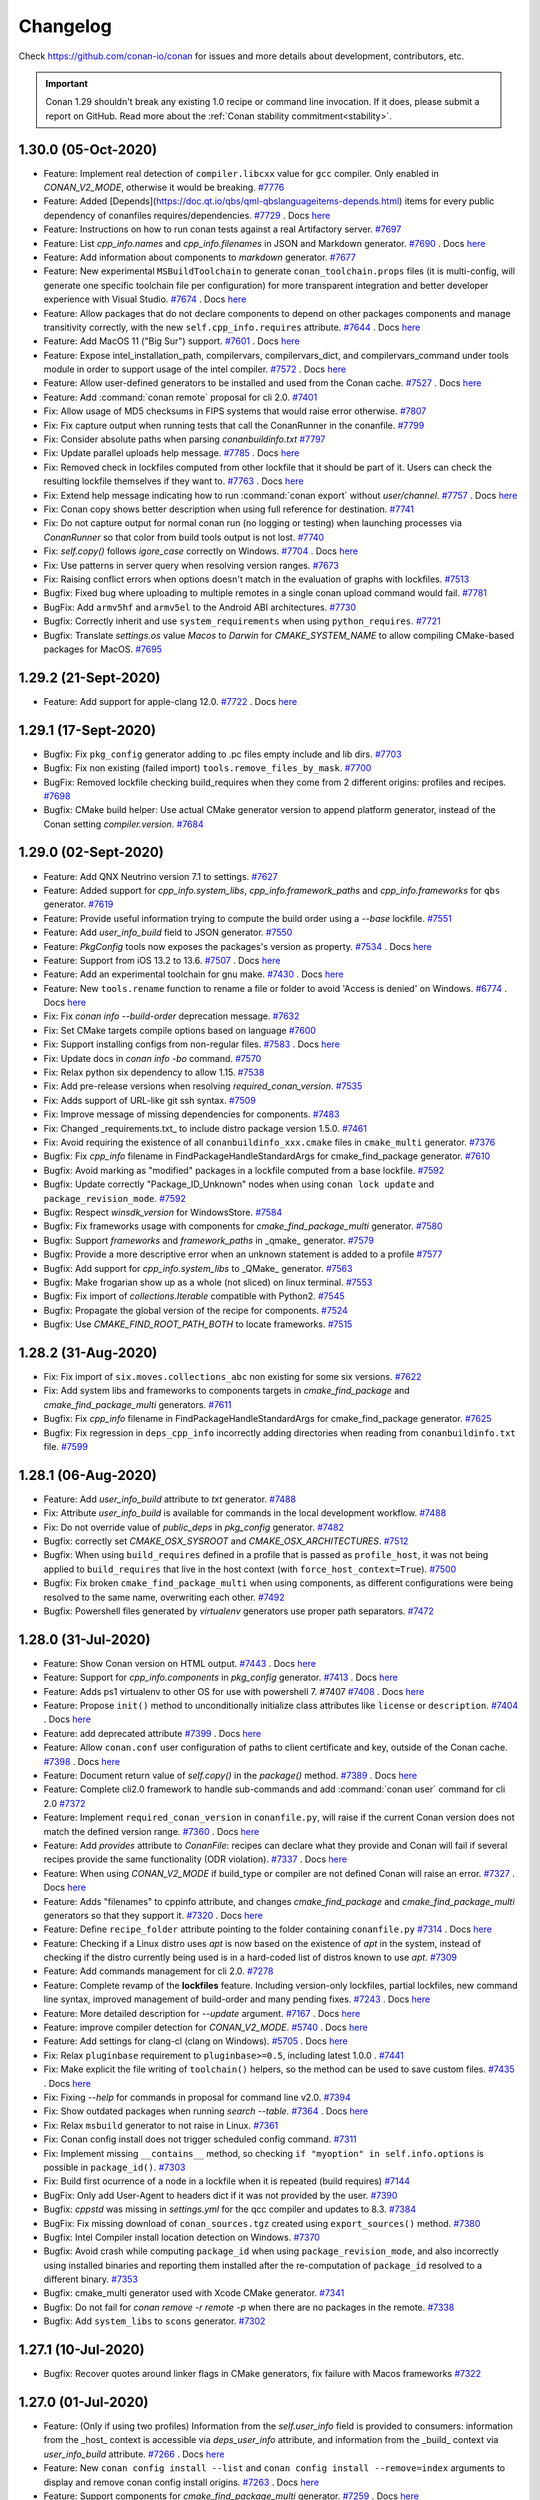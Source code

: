 .. spelling::

  dragly
  mathieu
  melmdk
  raulbocanegra
  rhel
  tivek
  tru
  yogeva

.. _changelog:

Changelog
=========

Check https://github.com/conan-io/conan for issues and more details about development, contributors,
etc.

.. important::

    Conan 1.29 shouldn't break any existing 1.0 recipe or command line invocation. If it does, please
    submit a report on GitHub. Read more about the :ref:`Conan stability commitment<stability>`.

1.30.0 (05-Oct-2020)
---------------------

- Feature: Implement real detection of ``compiler.libcxx`` value for ``gcc`` compiler. Only enabled in `CONAN_V2_MODE`, otherwise it would be breaking. `#7776 <https://github.com/conan-io/conan/pull/7776>`_
- Feature: Added [Depends](https://doc.qt.io/qbs/qml-qbslanguageitems-depends.html) items for every public dependency of conanfiles requires/dependencies. `#7729 <https://github.com/conan-io/conan/pull/7729>`_ . Docs `here <https://github.com/conan-io/docs/pull/1847>`__
- Feature: Instructions on how to run conan tests against a real Artifactory server. `#7697 <https://github.com/conan-io/conan/pull/7697>`_
- Feature: List `cpp_info.names` and `cpp_info.filenames` in JSON and Markdown generator. `#7690 <https://github.com/conan-io/conan/pull/7690>`_ . Docs `here <https://github.com/conan-io/docs/pull/1844>`__
- Feature: Add information about components to `markdown` generator. `#7677 <https://github.com/conan-io/conan/pull/7677>`_
- Feature: New experimental ``MSBuildToolchain`` to generate ``conan_toolchain.props`` files (it is multi-config, will generate one specific toolchain file per configuration) for more transparent integration and better developer experience with Visual Studio. `#7674 <https://github.com/conan-io/conan/pull/7674>`_ . Docs `here <https://github.com/conan-io/docs/pull/1865>`__
- Feature: Allow packages that do not declare components to depend on other packages components and manage transitivity correctly, with the new ``self.cpp_info.requires`` attribute. `#7644 <https://github.com/conan-io/conan/pull/7644>`_ . Docs `here <https://github.com/conan-io/docs/pull/1864>`__
- Feature: Add MacOS 11 ("Big Sur") support. `#7601 <https://github.com/conan-io/conan/pull/7601>`_ . Docs `here <https://github.com/conan-io/docs/pull/1819>`__
- Feature: Expose intel_installation_path, compilervars, compilervars_dict, and compilervars_command under tools module in order to support usage of the intel compiler. `#7572 <https://github.com/conan-io/conan/pull/7572>`_ . Docs `here <https://github.com/conan-io/docs/pull/1815>`__
- Feature: Allow user-defined generators to be installed and used from the Conan cache. `#7527 <https://github.com/conan-io/conan/pull/7527>`_ . Docs `here <https://github.com/conan-io/docs/pull/1811>`__
- Feature: Add :command:`conan remote` proposal for cli 2.0. `#7401 <https://github.com/conan-io/conan/pull/7401>`_
- Fix: Allow usage of MD5 checksums in FIPS systems that would raise error otherwise. `#7807 <https://github.com/conan-io/conan/pull/7807>`_
- Fix: Fix capture output when running tests that call the ConanRunner in the conanfile. `#7799 <https://github.com/conan-io/conan/pull/7799>`_
- Fix: Consider absolute paths when parsing `conanbuildinfo.txt` `#7797 <https://github.com/conan-io/conan/pull/7797>`_
- Fix: Update parallel uploads help message. `#7785 <https://github.com/conan-io/conan/pull/7785>`_ . Docs `here <https://github.com/conan-io/docs/pull/1863>`__
- Fix: Removed check in lockfiles computed from other lockfile that it should be part of it. Users can check the resulting lockfile themselves if they want to. `#7763 <https://github.com/conan-io/conan/pull/7763>`_ . Docs `here <https://github.com/conan-io/docs/pull/1868>`__
- Fix: Extend help message indicating how to run :command:`conan export` without `user/channel`. `#7757 <https://github.com/conan-io/conan/pull/7757>`_ . Docs `here <https://github.com/conan-io/docs/pull/1859>`__
- Fix: Conan copy shows better description when using full reference for destination. `#7741 <https://github.com/conan-io/conan/pull/7741>`_
- Fix: Do not capture output for normal conan run (no logging or testing) when launching processes via `ConanRunner` so that color from build tools output is not lost. `#7740 <https://github.com/conan-io/conan/pull/7740>`_
- Fix: `self.copy()` follows `igore_case` correctly on Windows. `#7704 <https://github.com/conan-io/conan/pull/7704>`_ . Docs `here <https://github.com/conan-io/docs/pull/1862>`__
- Fix: Use patterns in server query when resolving version ranges. `#7673 <https://github.com/conan-io/conan/pull/7673>`_
- Fix: Raising conflict errors when options doesn't match in the evaluation of graphs with lockfiles. `#7513 <https://github.com/conan-io/conan/pull/7513>`_
- Bugfix: Fixed bug where uploading to multiple remotes in a single conan upload command would fail. `#7781 <https://github.com/conan-io/conan/pull/7781>`_
- BugFix: Add ``armv5hf`` and ``armv5el`` to the Android ABI architectures. `#7730 <https://github.com/conan-io/conan/pull/7730>`_
- Bugfix: Correctly inherit and use ``system_requirements`` when using ``python_requires``. `#7721 <https://github.com/conan-io/conan/pull/7721>`_
- Bugfix: Translate `settings.os` value `Macos` to `Darwin` for `CMAKE_SYSTEM_NAME` to allow compiling CMake-based packages for MacOS. `#7695 <https://github.com/conan-io/conan/pull/7695>`_

1.29.2 (21-Sept-2020)
---------------------

- Feature: Add support for apple-clang 12.0. `#7722 <https://github.com/conan-io/conan/pull/7722>`_ . Docs `here <https://github.com/conan-io/docs/pull/1843>`__

1.29.1 (17-Sept-2020)
---------------------

- Bugfix: Fix ``pkg_config`` generator adding to .pc files empty include and lib dirs. `#7703 <https://github.com/conan-io/conan/pull/7703>`_
- Bugfix: Fix non existing (failed import) ``tools.remove_files_by_mask``. `#7700 <https://github.com/conan-io/conan/pull/7700>`_
- BugFix: Removed lockfile checking build_requires when they come from 2 different origins: profiles and recipes. `#7698 <https://github.com/conan-io/conan/pull/7698>`_
- Bugfix: CMake build helper: Use actual CMake generator version to append platform generator, instead of the Conan setting `compiler.version`. `#7684 <https://github.com/conan-io/conan/pull/7684>`_

1.29.0 (02-Sept-2020)
---------------------

- Feature: Add QNX Neutrino version 7.1 to settings. `#7627 <https://github.com/conan-io/conan/pull/7627>`_
- Feature: Added support for `cpp_info.system_libs`, `cpp_info.framework_paths` and `cpp_info.frameworks` for ``qbs`` generator. `#7619 <https://github.com/conan-io/conan/pull/7619>`_
- Feature: Provide useful information trying to compute the build order using a `--base` lockfile. `#7551 <https://github.com/conan-io/conan/pull/7551>`_
- Feature: Add `user_info_build` field to JSON generator. `#7550 <https://github.com/conan-io/conan/pull/7550>`_
- Feature: `PkgConfig` tools now exposes the packages's version as property. `#7534 <https://github.com/conan-io/conan/pull/7534>`_ . Docs `here <https://github.com/conan-io/docs/pull/1820>`__
- Feature: Support from iOS 13.2 to 13.6. `#7507 <https://github.com/conan-io/conan/pull/7507>`_ . Docs `here <https://github.com/conan-io/docs/pull/1800>`__
- Feature: Add an experimental toolchain for gnu make. `#7430 <https://github.com/conan-io/conan/pull/7430>`_ . Docs `here <https://github.com/conan-io/docs/pull/1808>`__
- Feature: New ``tools.rename`` function to rename a file or folder to avoid 'Access is denied' on Windows. `#6774 <https://github.com/conan-io/conan/pull/6774>`_ . Docs `here <https://github.com/conan-io/docs/pull/1646>`__
- Fix: Fix `conan info --build-order` deprecation message. `#7632 <https://github.com/conan-io/conan/pull/7632>`_
- Fix: Set CMake targets compile options based on language `#7600 <https://github.com/conan-io/conan/pull/7600>`_
- Fix: Support installing configs from non-regular files. `#7583 <https://github.com/conan-io/conan/pull/7583>`_ . Docs `here <https://github.com/conan-io/docs/pull/1818>`__
- Fix: Update docs in `conan info -bo` command. `#7570 <https://github.com/conan-io/conan/pull/7570>`_
- Fix: Relax python six dependency to allow 1.15. `#7538 <https://github.com/conan-io/conan/pull/7538>`_
- Fix: Add pre-release versions when resolving `required_conan_version`. `#7535 <https://github.com/conan-io/conan/pull/7535>`_
- Fix: Adds support of URL-like git ssh syntax. `#7509 <https://github.com/conan-io/conan/pull/7509>`_
- Fix: Improve message of missing dependencies for components. `#7483 <https://github.com/conan-io/conan/pull/7483>`_
- Fix: Changed _requirements.txt_ to include distro package version 1.5.0. `#7461 <https://github.com/conan-io/conan/pull/7461>`_
- Fix: Avoid requiring the existence of all ``conanbuildinfo_xxx.cmake`` files in ``cmake_multi`` generator. `#7376 <https://github.com/conan-io/conan/pull/7376>`_
- Bugfix: Fix `cpp_info` filename in FindPackageHandleStandardArgs for cmake_find_package generator. `#7610 <https://github.com/conan-io/conan/pull/7610>`_
- Bugfix: Avoid marking as "modified" packages in a lockfile computed from a base lockfile. `#7592 <https://github.com/conan-io/conan/pull/7592>`_
- Bugfix: Update correctly "Package_ID_Unknown" nodes when using ``conan lock update`` and ``package_revision_mode``. `#7592 <https://github.com/conan-io/conan/pull/7592>`_
- Bugfix: Respect `winsdk_version` for WindowsStore. `#7584 <https://github.com/conan-io/conan/pull/7584>`_
- Bugfix: Fix frameworks usage with components for `cmake_find_package_multi` generator. `#7580 <https://github.com/conan-io/conan/pull/7580>`_
- Bugfix: Support `frameworks` and `framework_paths` in _qmake_ generator. `#7579 <https://github.com/conan-io/conan/pull/7579>`_
- Bugfix: Provide a more descriptive error when an unknown statement is added to a profile `#7577 <https://github.com/conan-io/conan/pull/7577>`_
- Bugfix: Add support for `cpp_info.system_libs` to _QMake_ generator. `#7563 <https://github.com/conan-io/conan/pull/7563>`_
- Bugfix: Make frogarian show up as a whole (not sliced) on linux terminal. `#7553 <https://github.com/conan-io/conan/pull/7553>`_
- Bugfix: Fix import of `collections.Iterable` compatible with Python2. `#7545 <https://github.com/conan-io/conan/pull/7545>`_
- Bugfix: Propagate the global version of the recipe for components. `#7524 <https://github.com/conan-io/conan/pull/7524>`_
- Bugfix: Use `CMAKE_FIND_ROOT_PATH_BOTH` to locate frameworks. `#7515 <https://github.com/conan-io/conan/pull/7515>`_

1.28.2 (31-Aug-2020)
--------------------

- Fix: Fix import of ``six.moves.collections_abc`` non existing for some six versions. `#7622 <https://github.com/conan-io/conan/pull/7622>`_
- Fix: Add system libs and frameworks to components targets in `cmake_find_package` and `cmake_find_package_multi` generators. `#7611 <https://github.com/conan-io/conan/pull/7611>`_
- Bugfix: Fix `cpp_info` filename in FindPackageHandleStandardArgs for cmake_find_package generator. `#7625 <https://github.com/conan-io/conan/pull/7625>`_
- Bugfix: Fix regression in ``deps_cpp_info`` incorrectly adding directories when reading from ``conanbuildinfo.txt`` file. `#7599 <https://github.com/conan-io/conan/pull/7599>`_

1.28.1 (06-Aug-2020)
--------------------

- Feature: Add `user_info_build` attribute to `txt` generator. `#7488 <https://github.com/conan-io/conan/pull/7488>`_
- Fix: Attribute `user_info_build` is available for commands in the local development workflow. `#7488 <https://github.com/conan-io/conan/pull/7488>`_
- Fix: Do not override value of `public_deps` in `pkg_config` generator. `#7482 <https://github.com/conan-io/conan/pull/7482>`_
- Bugfix: correctly set `CMAKE_OSX_SYSROOT` and `CMAKE_OSX_ARCHITECTURES`. `#7512 <https://github.com/conan-io/conan/pull/7512>`_
- Bugfix: When using ``build_requires`` defined in a profile that is passed as ``profile_host``, it was not being applied to ``build_requires`` that live in the host context (with ``force_host_context=True``). `#7500 <https://github.com/conan-io/conan/pull/7500>`_
- Bugfix: Fix broken ``cmake_find_package_multi`` when using components, as different configurations were being resolved to the same name, overwriting each other. `#7492 <https://github.com/conan-io/conan/pull/7492>`_
- Bugfix: Powershell files generated by `virtualenv` generators use proper path separators. `#7472 <https://github.com/conan-io/conan/pull/7472>`_

1.28.0 (31-Jul-2020)
--------------------

- Feature: Show Conan version on HTML output. `#7443 <https://github.com/conan-io/conan/pull/7443>`_ . Docs `here <https://github.com/conan-io/docs/pull/1782>`__
- Feature: Support for `cpp_info.components` in `pkg_config` generator. `#7413 <https://github.com/conan-io/conan/pull/7413>`_ . Docs `here <https://github.com/conan-io/docs/pull/1781>`__
- Feature: Adds ps1 virtualenv to other OS for use with powershell 7. #7407 `#7408 <https://github.com/conan-io/conan/pull/7408>`_ . Docs `here <https://github.com/conan-io/docs/pull/1776>`__
- Feature: Propose ``init()`` method to unconditionally initialize class attributes like ``license`` or ``description``. `#7404 <https://github.com/conan-io/conan/pull/7404>`_ . Docs `here <https://github.com/conan-io/docs/pull/1791>`__
- Feature: add deprecated attribute `#7399 <https://github.com/conan-io/conan/pull/7399>`_ . Docs `here <https://github.com/conan-io/docs/pull/1775>`__
- Feature: Allow ``conan.conf`` user configuration of paths to client certificate and key, outside of the Conan cache. `#7398 <https://github.com/conan-io/conan/pull/7398>`_ . Docs `here <https://github.com/conan-io/docs/pull/1791>`__
- Feature: Document return value of `self.copy()` in the `package()` method. `#7389 <https://github.com/conan-io/conan/pull/7389>`_ . Docs `here <https://github.com/conan-io/docs/pull/1773>`__
- Feature: Complete cli2.0 framework to handle sub-commands and add :command:`conan user` command for cli 2.0 `#7372 <https://github.com/conan-io/conan/pull/7372>`_
- Feature: Implement ``required_conan_version`` in ``conanfile.py``, will raise if the current Conan version does not match the defined version range. `#7360 <https://github.com/conan-io/conan/pull/7360>`_ . Docs `here <https://github.com/conan-io/docs/pull/1788>`__
- Feature: Add `provides` attribute to `ConanFile`: recipes can declare what they provide and Conan will fail if several recipes provide the same functionality (ODR violation). `#7337 <https://github.com/conan-io/conan/pull/7337>`_ . Docs `here <https://github.com/conan-io/docs/pull/1786>`__
- Feature: When using `CONAN_V2_MODE` if build_type or compiler are not defined Conan will raise an error. `#7327 <https://github.com/conan-io/conan/pull/7327>`_ . Docs `here <https://github.com/conan-io/docs/pull/1783>`__
- Feature: Adds "filenames" to cppinfo attribute, and changes `cmake_find_package` and `cmake_find_package_multi` generators so that they support it. `#7320 <https://github.com/conan-io/conan/pull/7320>`_ . Docs `here <https://github.com/conan-io/docs/pull/1768>`__
- Feature: Define ``recipe_folder`` attribute pointing to the folder containing ``conanfile.py`` `#7314 <https://github.com/conan-io/conan/pull/7314>`_ . Docs `here <https://github.com/conan-io/docs/pull/1785>`__
- Feature: Checking if a Linux distro uses `apt` is now based on the existence of `apt` in the system, instead of checking if the distro currently being used is in a hard-coded list of distros known to use `apt`. `#7309 <https://github.com/conan-io/conan/pull/7309>`_
- Feature: Add commands management for cli 2.0. `#7278 <https://github.com/conan-io/conan/pull/7278>`_
- Feature: Complete revamp of the **lockfiles** feature. Including version-only lockfiles, partial lockfiles, new command line syntax, improved management of build-order and many pending fixes. `#7243 <https://github.com/conan-io/conan/pull/7243>`_ . Docs `here <https://github.com/conan-io/docs/pull/1790>`__
- Feature: More detailed description for `--update` argument. `#7167 <https://github.com/conan-io/conan/pull/7167>`_ . Docs `here <https://github.com/conan-io/docs/pull/1778>`__
- Feature: improve compiler detection for `CONAN_V2_MODE`. `#5740 <https://github.com/conan-io/conan/pull/5740>`_ . Docs `here <https://github.com/conan-io/docs/pull/1789>`__
- Feature: Add settings for clang-cl (clang on Windows). `#5705 <https://github.com/conan-io/conan/pull/5705>`_ . Docs `here <https://github.com/conan-io/docs/pull/1784>`__
- Fix: Relax ``pluginbase`` requirement to ``pluginbase>=0.5``, including latest 1.0.0 . `#7441 <https://github.com/conan-io/conan/pull/7441>`_
- Fix: Make explicit the file writing of ``toolchain()`` helpers, so the method can be used to save custom files. `#7435 <https://github.com/conan-io/conan/pull/7435>`_ . Docs `here <https://github.com/conan-io/docs/pull/1793>`__
- Fix: Fixing `--help` for commands in proposal for command line v2.0. `#7394 <https://github.com/conan-io/conan/pull/7394>`_
- Fix: Show outdated packages when running `search --table`. `#7364 <https://github.com/conan-io/conan/pull/7364>`_ . Docs `here <https://github.com/conan-io/docs/pull/1771>`__
- Fix: Relax ``msbuild`` generator to not raise in Linux. `#7361 <https://github.com/conan-io/conan/pull/7361>`_
- Fix: Conan config install does not trigger scheduled config command. `#7311 <https://github.com/conan-io/conan/pull/7311>`_
- Fix: Implement missing ``__contains__`` method, so checking ``if "myoption" in self.info.options`` is possible in ``package_id()``. `#7303 <https://github.com/conan-io/conan/pull/7303>`_
- Fix: Build first ocurrence of a node in a lockfile when it is repeated (build requires) `#7144 <https://github.com/conan-io/conan/pull/7144>`_
- BugFix: Only add User-Agent to headers dict if it was not provided by the user. `#7390 <https://github.com/conan-io/conan/pull/7390>`_
- Bugfix: `cppstd` was missing in `settings.yml` for the qcc compiler and updates to 8.3. `#7384 <https://github.com/conan-io/conan/pull/7384>`_
- BugFix: Fix missing download of ``conan_sources.tgz`` created using ``export_sources()`` method. `#7380 <https://github.com/conan-io/conan/pull/7380>`_
- Bugfix: Intel Compiler install location detection on Windows. `#7370 <https://github.com/conan-io/conan/pull/7370>`_
- Bugfix: Avoid crash while computing ``package_id`` when using ``package_revision_mode``, and also incorrectly using installed binaries and reporting them installed after the re-computation of ``package_id`` resolved to a different binary. `#7353 <https://github.com/conan-io/conan/pull/7353>`_
- Bugfix: cmake_multi generator used with Xcode CMake generator. `#7341 <https://github.com/conan-io/conan/pull/7341>`_
- Bugfix: Do not fail for `conan remove -r remote -p` when there are no packages in the remote. `#7338 <https://github.com/conan-io/conan/pull/7338>`_
- Bugfix: Add ``system_libs`` to ``scons`` generator. `#7302 <https://github.com/conan-io/conan/pull/7302>`_

1.27.1 (10-Jul-2020)
--------------------

- Bugfix: Recover quotes around linker flags in CMake generators, fix failure with Macos frameworks `#7322 <https://github.com/conan-io/conan/pull/7322>`_

1.27.0 (01-Jul-2020)
--------------------

- Feature: (Only if using two profiles) Information from the `self.user_info` field is provided to consumers: information from the _host_ context is accessible via `deps_user_info` attribute,  and information from the _build_ context via `user_info_build` attribute. `#7266 <https://github.com/conan-io/conan/pull/7266>`_ . Docs `here <https://github.com/conan-io/docs/pull/1753>`__
- Feature: New ``conan config install --list`` and ``conan config install --remove=index`` arguments to display and remove conan config install origins. `#7263 <https://github.com/conan-io/conan/pull/7263>`_ . Docs `here <https://github.com/conan-io/docs/pull/1757>`__
- Feature: Support components for `cmake_find_package_multi` generator. `#7259 <https://github.com/conan-io/conan/pull/7259>`_ . Docs `here <https://github.com/conan-io/docs/pull/1755>`__
- Feature: Add Pop!_OS to the list of APT based distributions. `#7237 <https://github.com/conan-io/conan/pull/7237>`_
- Feature: Use Bootstrap in search table template style. `#7224 <https://github.com/conan-io/conan/pull/7224>`_
- Feature: Added support for template dir in :command:`conan new`. `#7215 <https://github.com/conan-io/conan/pull/7215>`_ . Docs `here <https://github.com/conan-io/docs/pull/1752>`__
- Feature: Configuration for checking the required Conan client version. `#7183 <https://github.com/conan-io/conan/pull/7183>`_ . Docs `here <https://github.com/conan-io/docs/pull/1740>`__
- Feature: Adds tool to fix symlinks in the `package_folder`. `#7178 <https://github.com/conan-io/conan/pull/7178>`_ . Docs `here <https://github.com/conan-io/docs/pull/1751>`__
- Feature: Templates for `conan search --table` and `conan info --graph` can be overridden by the user. `#7176 <https://github.com/conan-io/conan/pull/7176>`_ . Docs `here <https://github.com/conan-io/docs/pull/1739>`__
- Feature: Add support for the `CLICOLOR`/`CLICOLOR_FORCE`/`NO_COLOR` output colorization control variables. `#7154 <https://github.com/conan-io/conan/pull/7154>`_ . Docs `here <https://github.com/conan-io/docs/pull/1728>`__
- Fix: Remove message from the qmake generator. `#7228 <https://github.com/conan-io/conan/pull/7228>`_
- Fix: Allow ``--build=Pkg/0.1@`` to match the ``Pkg/0.1`` package, so the ``conan install Pkg/0.1@ --build=Pkg/0.1@`` also works. `#7219 <https://github.com/conan-io/conan/pull/7219>`_
- Fix: Improve error message when svn or git are not in the installed or in the path. `#7194 <https://github.com/conan-io/conan/pull/7194>`_
- Fix: Graph created for the `test_package/conanfile.py` recipe takes the `profile:build` if given. `#7182 <https://github.com/conan-io/conan/pull/7182>`_
- Fix: Define user variables in the ``conan_toolchain.cmake`` file, not in the project-include file. `#7160 <https://github.com/conan-io/conan/pull/7160>`_
- Fix: Set toolset for MSBuild in case of Intel C++. `#6809 <https://github.com/conan-io/conan/pull/6809>`_
- Bugfix: Allow to extend classes with ``python_requires_extend`` from packages that contain "." dots in the package name. `#7262 <https://github.com/conan-io/conan/pull/7262>`_
- Bugfix: Correctly inherit ``scm`` definitions from ``python_requires`` base classes. `#7238 <https://github.com/conan-io/conan/pull/7238>`_
- Bugfix: Change GNU triplet for iOS, watchOS, tvOS to allow simulator builds. `#6748 <https://github.com/conan-io/conan/pull/6748>`_
- SCM mode with ``scm_to_conandata`` and revisions marked as stable. Docs `here <https://github.com/conan-io/docs/pull/1759>`__

1.26.1 (23-Jun-2020)
--------------------

- Fix: Add missing migrations. `#7213 <https://github.com/conan-io/conan/pull/7213>`_
- Fix: Packages listed as `build_requires` in recipes that belong to the _host_ context don't add as `build_requires` those listed in the _host_ profile. `#7169 <https://github.com/conan-io/conan/pull/7169>`_

1.26.0 (10-Jun-2020)
--------------------

- Feature: Expose `msvs_toolset` tool. `#7134 <https://github.com/conan-io/conan/pull/7134>`_ . Docs `here <https://github.com/conan-io/docs/pull/1715>`__
- Feature: Add components to `cmake_find_package` generator. `#7108 <https://github.com/conan-io/conan/pull/7108>`_ . Docs `here <https://github.com/conan-io/docs/pull/1722>`__
- Feature: Add `stdcpp_library` tool. `#7082 <https://github.com/conan-io/conan/pull/7082>`_ . Docs `here <https://github.com/conan-io/docs/pull/1714>`__
- Feature: Add remove_files_by_mask helper `#7080 <https://github.com/conan-io/conan/pull/7080>`_ . Docs `here <https://github.com/conan-io/docs/pull/1713>`__
- Feature: New ``toolchain()`` recipe method, as a new paradigm for integrating build systems, and simplifying developer flows. `#7076 <https://github.com/conan-io/conan/pull/7076>`_ . Docs `here <https://github.com/conan-io/docs/pull/1729>`__
- Feature: New experimental ``msvc`` generator that generates a .props file per dependency and is also multi-configuration. `#7035 <https://github.com/conan-io/conan/pull/7035>`_ . Docs `here <https://github.com/conan-io/docs/pull/1732>`__
- Feature: Add `conan config init` command. `#6959 <https://github.com/conan-io/conan/pull/6959>`_ . Docs `here <https://github.com/conan-io/docs/pull/1704>`__
- Feature: Add ``export()`` and ``export_sources()`` methods, that provide the ``self.copy()`` helper to add files to recipe or sources in the same way as the corresponding attributes. `#6945 <https://github.com/conan-io/conan/pull/6945>`_ . Docs `here <https://github.com/conan-io/docs/pull/1733>`__
- Feature: Allow access to ``self.name`` and ``self.version`` in ``set_name()`` and ``set_version()`` methods. `#6940 <https://github.com/conan-io/conan/pull/6940>`_ . Docs `here <https://github.com/conan-io/docs/pull/1710>`__
- Feature: Use a template approach for the `html` and `dot` output of the Conan graph. `#6833 <https://github.com/conan-io/conan/pull/6833>`_
- Feature: Handle C++ standard flag for Intel C++ compiler. `#6766 <https://github.com/conan-io/conan/pull/6766>`_
- Feature: Call compilervars.sh within CMake helper (Intel C++). `#6735 <https://github.com/conan-io/conan/pull/6735>`_ . Docs `here <https://github.com/conan-io/docs/pull/1716>`__
- Feature: Pass command to Runner as a sequence instead of string. `#5583 <https://github.com/conan-io/conan/pull/5583>`_ . Docs `here <https://github.com/conan-io/docs/pull/1385>`__
- Fix: JSON-serialize sets as a list when using `conan inspect --json`. `#7151 <https://github.com/conan-io/conan/pull/7151>`_
- Fix: Update the lockfile passed as an argument to the install command instead of the default `conan.lock`. `#7127 <https://github.com/conan-io/conan/pull/7127>`_
- Fix: Adding a package as editable stores full path to `conanfile.py`. `#7079 <https://github.com/conan-io/conan/pull/7079>`_
- Fix: Fix broken test `PkgGeneratorTest`. `#7065 <https://github.com/conan-io/conan/pull/7065>`_
- Fix: Fix wrong naming of variables in the ``pkg_config`` generator. `#7059 <https://github.com/conan-io/conan/pull/7059>`_
- Fix: Do not modify `scm` attribute when the `origin` remote cannot be deduced. `#7048 <https://github.com/conan-io/conan/pull/7048>`_
- Fix: `vcvars_dict` should accept a conanfile too. `#7010 <https://github.com/conan-io/conan/pull/7010>`_ . Docs `here <https://github.com/conan-io/docs/pull/1696>`__
- Fix: ``conan config install`` can overwrite read-only files and won't copy permissions. `#7004 <https://github.com/conan-io/conan/pull/7004>`_
- Fix: Better error message for missing binaries, including multiple "--build=xxx" outputs. `#7003 <https://github.com/conan-io/conan/pull/7003>`_
- Fix: Add quotes to folders to accept paths with spaces when calling pyinstaller. `#6955 <https://github.com/conan-io/conan/pull/6955>`_
- Fix: Previously `conan` always set `cpp_std` option in `meson` project, even if `cppstd` option was not set in `conan` profile. Now it sets the option only if `cppstd` profile option has a concrete value. `#6895 <https://github.com/conan-io/conan/pull/6895>`_
- Fix: Handle compiler flags for Intel C++ (AutoToolsBuildEnvironment, Meson). `#6819 <https://github.com/conan-io/conan/pull/6819>`_
- Fix: Set the default CMake generator and toolset for Intel C++. `#6804 <https://github.com/conan-io/conan/pull/6804>`_
- Bugfix: Fix iOS CMake architecture. `#7164 <https://github.com/conan-io/conan/pull/7164>`_
- Bugfix: Getting attribute of ``self.deps_user_info["dep"]`` now raise ``AttributeError`` instead of a (wrong) ``KeyError``, enabling ``hasattr()`` and correct ``getattr()`` behaviors. `#7131 <https://github.com/conan-io/conan/pull/7131>`_
- Bugfix: Fix crash while computing the ``package_id`` of a package when different ``package_id_mode`` are mixed and include ``package_revision_mode``. `#7051 <https://github.com/conan-io/conan/pull/7051>`_
- Bugfix: Do not allow uploading packages with missing information in the `scm` attribute. `#7048 <https://github.com/conan-io/conan/pull/7048>`_
- Bugfix: Fixes an issue where Apple Framework lookup wasn't working on `RelWithDebInfo` CMake build types. `#7024 <https://github.com/conan-io/conan/pull/7024>`_
- Bugfix: Do not check patch compiler version in the ``cmake`` generators. `#6976 <https://github.com/conan-io/conan/pull/6976>`_

1.25.2 (19-May-2020)
--------------------

- Bugfix: Previously conan always set ``cpp_std`` option in meson project, even if ``cppstd`` option was not set in conan profile. Now it sets the option only if ``cppstd`` profile option has a concrete value. `#7047 <https://github.com/conan-io/conan/pull/7047>`_
- Bugfix: Fix deploy generator management of relative symlinks. `#7044 <https://github.com/conan-io/conan/pull/7044>`_
- Bugfix: Fixes an issue where Apple Framework lookup wasn't working on RelWithDebInfo. `#7041 <https://github.com/conan-io/conan/pull/7041>`_
- Bugfix: Fix broken ``AutoToolsBuildEnvironment`` when a profile:build is defined. `#7032 <https://github.com/conan-io/conan/pull/7032>`_

1.25.1 (13-May-2020)
--------------------

- Feature: Add missing gcc versions: 6.5, 7.5, 8.4, 10.1. `#6993 <https://github.com/conan-io/conan/pull/6993>`_ . Docs `here <https://github.com/conan-io/docs/pull/1689>`__
- Bugfix: Resumable download introduced a bug when there is a fronted (like Apache) to Artifactory or other server that gzips the returned files, returning an incorrect ``Content-Length`` header that doesn't match the real content length. `#6996 <https://github.com/conan-io/conan/pull/6996>`_
- Bugfix: Set ``shared_linker_flags`` to CMake ``MODULE`` targets too in ``cmake`` generators, not only to ``SHARED_LIBRARIES``. `#6983 <https://github.com/conan-io/conan/pull/6983>`_
- Bugfix: Fix `conan_get_policy` return value. `#6982 <https://github.com/conan-io/conan/pull/6982>`_
- Bugfix: Fix json output serialization for ``cpp_info.components``. `#6966 <https://github.com/conan-io/conan/pull/6966>`_

1.25.0 (06-May-2020)
--------------------

- Feature: Consume ``settings_build`` to get the value of the OS and arch from the ``build`` machine (only when ``--profile:build`` is provided). `#6916 <https://github.com/conan-io/conan/pull/6916>`_ . Docs `here <https://github.com/conan-io/docs/pull/1678>`__
- Feature: Implements ``cpp_info.components`` dependencies. `#6871 <https://github.com/conan-io/conan/pull/6871>`_ . Docs `here <https://github.com/conan-io/docs/pull/1682>`__
- Feature: Change HTML output for `conan search --table` command. `#6832 <https://github.com/conan-io/conan/pull/6832>`_ . Docs `here <https://github.com/conan-io/docs/pull/1676>`__
- Feature: Execute periodic config install command. `#6824 <https://github.com/conan-io/conan/pull/6824>`_ . Docs `here <https://github.com/conan-io/docs/pull/1679>`__
- Feature: Add `build_modules` to markdown generator output. `#6800 <https://github.com/conan-io/conan/pull/6800>`_
- Feature: Resume interrupted file downloads if server supports it. `#6791 <https://github.com/conan-io/conan/pull/6791>`_
- Feature: Using `CONAN_V2_MODE` the `version` attribute in a `ConanFile` is always a string (already documented). `#6782 <https://github.com/conan-io/conan/pull/6782>`_ . Docs `here <https://github.com/conan-io/docs/pull/1660>`__
- Feature: Support GCC 9.3. `#6772 <https://github.com/conan-io/conan/pull/6772>`_ . Docs `here <https://github.com/conan-io/docs/pull/1644>`__
- Feature: Populate `settings_build` and `settings_target` in conanfile (only if provided ``--profile:build``). `#6769 <https://github.com/conan-io/conan/pull/6769>`_ . Docs `here <https://github.com/conan-io/docs/pull/1678>`__
- Feature: handle C++ standard for Intel C++ compiler `#6766 <https://github.com/conan-io/conan/pull/6766>`_
- Feature: add Intel 19.1 (2020). `#6733 <https://github.com/conan-io/conan/pull/6733>`_
- Fix: `tools.unix_path` is noop in all platforms but Windows (already documented behavior). `#6935 <https://github.com/conan-io/conan/pull/6935>`_
- Fix: Preserve symbolic links for deploy generator. `#6922 <https://github.com/conan-io/conan/pull/6922>`_ . Docs `here <https://github.com/conan-io/docs/pull/1681>`__
- Fix: Adds missing version GCC 10 to default settings. `#6911 <https://github.com/conan-io/conan/pull/6911>`_ . Docs `here <https://github.com/conan-io/docs/pull/1675>`__
- Fix: Populate `requires` returned by the servers from the search endpoint using `requires` (Artifactory) or `full_requires` (conan_server) fields. `#6861 <https://github.com/conan-io/conan/pull/6861>`_
- Fix: Avoid failures that happen when Conan runs in a non-existing folder. `#6825 <https://github.com/conan-io/conan/pull/6825>`_
- Fix: Use pep508 environment markers for defining Conan pip requirements. `#6798 <https://github.com/conan-io/conan/pull/6798>`_
- Fix: Improve error message when ``[options]`` are not specified correctly in conanfile.txt. `#6794 <https://github.com/conan-io/conan/pull/6794>`_
- Fix: add missing compiler version check for Intel. `#6734 <https://github.com/conan-io/conan/pull/6734>`_
- Bugfix: Prevent crash when mixing package_id modes for the same dependency. `#6947 <https://github.com/conan-io/conan/pull/6947>`_
- BugFix: Propagate arch parameter to ``tools.vcvars_command()`` in `MSBuild()` build helper. `#6928 <https://github.com/conan-io/conan/pull/6928>`_
- Bugfix: Fix the output of :command:`conan info` package folder when using ``build_id()`` method. `#6917 <https://github.com/conan-io/conan/pull/6917>`_
- Bugfix: Generate correct PACKAGE_VERSION in ``cmake_find_package_multi`` generator for multi-config packages. `#6914 <https://github.com/conan-io/conan/pull/6914>`_
- Bugfix: enable C++20 on Apple Clang. `#6858 <https://github.com/conan-io/conan/pull/6858>`_
- Bugfix: Variable `package_name` in `conan new -t <template>` command contains a _CamelCase_ version of the name of the package. `#6821 <https://github.com/conan-io/conan/pull/6821>`_ . Docs `here <https://github.com/conan-io/docs/pull/1663>`__
- Bugfix: Changed the CMake generator template to properly handle exelinkflags and sharedlinkflags using generator expressions. `#6780 <https://github.com/conan-io/conan/pull/6780>`_

1.24.1 (21-Apr-2020)
--------------------

- Bugfix: correct the `cmake` generator target name in the `markdown` generator output. `#6788 <https://github.com/conan-io/conan/pull/6788>`_
- Bugfix: Avoid `FileNotFoundError` as it is not compatible with Python 2. `#6786 <https://github.com/conan-io/conan/pull/6786>`_

1.24.0 (31-Mar-2020)
--------------------

- Feature: Add the needed command-line arguments to existing commands to provide information about host and build profiles. `#5594 <https://github.com/conan-io/conan/pull/5594>`_ . Docs: `here <https://github.com/conan-io/docs/pull/1629>`__
- Feature: Add `markdown` generator, it exposes useful information to consume the installed packages. `#6758 <https://github.com/conan-io/conan/pull/6758>`_ . Docs `here <https://github.com/conan-io/docs/pull/1638>`__
- Feature: Add new tool `cppstd_flag` to retrieve the compiler flag for the given settings. `#6744 <https://github.com/conan-io/conan/pull/6744>`_ . Docs `here <https://github.com/conan-io/docs/pull/1639>`__
- Feature: Short paths feature is available for Cygwin. `#6741 <https://github.com/conan-io/conan/pull/6741>`_ . Docs `here <https://github.com/conan-io/docs/pull/1641>`__
- Feature: Add Apple Clang as a base compiler for Intel C++. `#6740 <https://github.com/conan-io/conan/pull/6740>`_ . Docs `here <https://github.com/conan-io/docs/pull/1637>`__
- Feature: Make `settings.get_safe` and `options.get_safe` accept a default value. `#6739 <https://github.com/conan-io/conan/pull/6739>`_ . Docs `here <https://github.com/conan-io/docs/pull/1631>`__
- Feature: `CONAN_V2_MODE` deprecates two legacy ways of reusing python code: the `<cache>/python` path and the automatic `PYTHONPATH` environment variable. `#6737 <https://github.com/conan-io/conan/pull/6737>`_ . Docs `here <https://github.com/conan-io/docs/pull/1630>`__
- Feature: Add the _description_ field to the output of the :command:`conan info` command. `#6724 <https://github.com/conan-io/conan/pull/6724>`_ . Docs `here <https://github.com/conan-io/docs/pull/1627>`__
- Feature: Add more detailed information when there are `missing` packages. `#6700 <https://github.com/conan-io/conan/pull/6700>`_ . Docs `here <https://github.com/conan-io/docs/pull/1616>`__
- Feature: Support mirrors for `tools.download` and `tools.get`. `#6679 <https://github.com/conan-io/conan/pull/6679>`_ . Docs `here <https://github.com/conan-io/docs/pull/1623>`__
- Feature: Modify the default behaviour in `SystemPackageTool` to be able to create a recipe that does not install system requirements by default if the `CONAN_SYSREQUIRES_MODE` is not set. `#6677 <https://github.com/conan-io/conan/pull/6677>`_ . Docs `here <https://github.com/conan-io/docs/pull/1613>`__
- Feature: Add `cpp_info.components` package creator interface to model internal dependencies inside a recipe. `#6653 <https://github.com/conan-io/conan/pull/6653>`_ . Docs `here <https://github.com/conan-io/docs/pull/1363>`__
- Feature: Add a new ``init()`` method to ``conanfile.py`` recipes that can be used to add extra logic when inheriting from ``python_requires`` classes. `#6614 <https://github.com/conan-io/conan/pull/6614>`_ . Docs `here <https://github.com/conan-io/docs/pull/1622>`__
- Fix: Add Sun C compiler version 5.15 into default settings.yml. `#6767 <https://github.com/conan-io/conan/pull/6767>`_
- Fix: Raises `ConanException` when package folder is invalid for `export-pkg`. `#6720 <https://github.com/conan-io/conan/pull/6720>`_ . Docs `here <https://github.com/conan-io/docs/pull/1624>`__
- Fix: Added print to stderr and exit into pyinstaller script when it detects python usage of python 3.8 or higher as currently pyinstaller does not support python 3.8. `#6686 <https://github.com/conan-io/conan/pull/6686>`_
- Fix: Improve the command line help for the `conan install --build` option. `#6681 <https://github.com/conan-io/conan/pull/6681>`_ . Docs `here <https://github.com/conan-io/docs/pull/1595>`__
- Fix: Add build policy help for `--build` argument when used in `conan graph build-order` command. `#6650 <https://github.com/conan-io/conan/pull/6650>`_
- Fix: Remove file before copying in ``conan config install`` to avoid permission issues. `#6601 <https://github.com/conan-io/conan/pull/6601>`_
- Fix: check_min_cppstd raises an exception for an unknown compiler. `#6548 <https://github.com/conan-io/conan/pull/6548>`_ . Docs `here <https://github.com/conan-io/docs/pull/1559>`__
- Fix: cmake_find_package no longer seeks to find packages which are already found. `#6389 <https://github.com/conan-io/conan/pull/6389>`_
- Bugfix: Fixes the auto-detection of ``sun-cc`` compiler when it outputs ``Studio 12.5 Sun C``. `#6757 <https://github.com/conan-io/conan/pull/6757>`_
- Bugfix: Add values to ``definitions`` passed to ``MSBuild`` build helper which values are not None (0, False...). `#6730 <https://github.com/conan-io/conan/pull/6730>`_
- Bugfix: Include name and version in the data from ``conanbuildinfo.txt``, so it is available in ``self.deps_cpp_info["dep"].version`` and ``self.deps_cpp_info["dep"].name``, so it can be used in :command:`conan build` and in ``test_package/conanfile.py``. `#6723 <https://github.com/conan-io/conan/pull/6723>`_ . Docs `here <https://github.com/conan-io/docs/pull/1626>`__
- Bugfix: Fix `check_output_runner()` to handle dirs with whitespaces. `#6703 <https://github.com/conan-io/conan/pull/6703>`_
- Bugfix: Fix vcvars_arch usage before assignment, that can cause a crash in ``tools.vcvars_command()`` that is also used internally by ``MSBuild`` helper. `#6675 <https://github.com/conan-io/conan/pull/6675>`_
- Bugfix: Silent output from cmake_find_package generator with `CONAN_CMAKE_SILENT_OUTPUT`. `#6672 <https://github.com/conan-io/conan/pull/6672>`_
- Bugfix: Use always LF line separator for .sh scripts generated by ``virtualenv`` generators. `#6670 <https://github.com/conan-io/conan/pull/6670>`_
- Bugfix: Use the real settings value to check the compiler and compiler version in the ``cmake`` generator local flow when the ``package_id()`` method changes values. `#6659 <https://github.com/conan-io/conan/pull/6659>`_

1.23.0 (10-Mar-2020)
--------------------

- Feature: New ``general.parallel_download=<num threads>`` configuration, for parallel installation of binaries, to speed up populating packages in a cache. `#6632 <https://github.com/conan-io/conan/pull/6632>`_ . Docs `here <https://github.com/conan-io/docs/pull/1583>`__
- Feature: Fixed inability to run execute `test` and `install` separately, that is, without `build` step. Added `meson_test()` method, which executes `meson test` (compared to `ninja test` in `test()`). Added `meson_install()` method, which executes `meson install` (compared to `ninja install` in `install()`). `#6574 <https://github.com/conan-io/conan/pull/6574>`_ . Docs `here <https://github.com/conan-io/docs/pull/1568>`__
- Feature: Update python six dependency to 1.14.0. `#6507 <https://github.com/conan-io/conan/pull/6507>`_
- Feature: Add environment variable 'CONAN_V2_MODE' to enable Conan v2 behavior. `#6490 <https://github.com/conan-io/conan/pull/6490>`_ . Docs `here <https://github.com/conan-io/docs/pull/1578>`__
- Feature: Implement `conan graph clean-modified` subcommand to be able to clean the modified state of a lockfile and re-use it later for more operations. `#6465 <https://github.com/conan-io/conan/pull/6465>`_ . Docs `here <https://github.com/conan-io/docs/pull/1542>`__
- Feature: Allow building dependency graphs when using lockfiles even if some requirements are not in the lockfiles. This can happen for example when ``test_package/conanfile.py`` has other requirements, as they will not be part of the lockfile. `#6457 <https://github.com/conan-io/conan/pull/6457>`_ . Docs `here <https://github.com/conan-io/docs/pull/1585>`__
- Feature: Implement a new package-ID computation that includes transitive dependencies even when the direct dependencies have remove them, for example when depending on a header-only library that depends on a static library. `#6451 <https://github.com/conan-io/conan/pull/6451>`_ . Docs `here <https://github.com/conan-io/docs/pull/1575>`__
- Fix: inspect command can be executed without remote.json (#6558) `#6559 <https://github.com/conan-io/conan/pull/6559>`_
- Fix: Raise an error if ``MSBuild`` argument ``targets`` is not a list, instead of splitting a string passed as argument instead of a list. `#6555 <https://github.com/conan-io/conan/pull/6555>`_
- Bugfix: Check the `CMP0091` policy and set `CMAKE_MSVC_RUNTIME_LIBRARY` accordingly to `CONAN_LINK_RUNTIME` if it's set to `NEW`. `#6626 <https://github.com/conan-io/conan/pull/6626>`_
- Bugfix: Fix error parsing `system_libs` from `conanbuildinfo.txt` file. `#6616 <https://github.com/conan-io/conan/pull/6616>`_
- Bugfix: Environment variables from the profiles are not set in the _conaninfo.txt_ file of the packages exported with the `export-pkg` command. `#6607 <https://github.com/conan-io/conan/pull/6607>`_
- BugFix: Set the ``self.develop=True`` attribute for recipes when they are used with :command:`conan export-pkg`, in all methods, it was previously only setting it for the ``package()`` method. `#6585 <https://github.com/conan-io/conan/pull/6585>`_
- Bugfix: set CMAKE_OSX_DEPLOYMENT_TARGET for iOS, watchOS and tvOS. `#6566 <https://github.com/conan-io/conan/pull/6566>`_
- Bugfix: Parse function of GCC version from command line now works with versions `>=10`. `#6551 <https://github.com/conan-io/conan/pull/6551>`_
- Bugfix: improve Apple frameworks lookups with CMake integration `#6533 <https://github.com/conan-io/conan/pull/6533>`_

1.22.3 (05-Mar-2020)
--------------------

- Bugfix: Fixed crashing of recipes using both ``python_requires`` and ``build_id()``. `#6618 <https://github.com/conan-io/conan/pull/6618>`_
- Bugfix: Conan should not append generator_platform to the Visual Studio generator if it is already specified by the user. `#6549 <https://github.com/conan-io/conan/pull/6549>`_

1.22.2 (13-Feb-2020)
--------------------

- Bugfix: Do not re-evaluate lockfiles nodes, only update the package reference, otherwise the build-requires are broken. `#6529 <https://github.com/conan-io/conan/pull/6529>`_
- Bugfix: Fixing locking system for metadata file so it can be accessed concurrently. `#6524 <https://github.com/conan-io/conan/pull/6524>`_

1.22.1 (11-Feb-2020)
--------------------

- Fix: Increase ``six`` version to allow more modern releases. `#6509 <https://github.com/conan-io/conan/pull/6509>`_
- Fix: remove `GLOBAL` from targets to avoid conflicts when using `add_subdirectory`. `#6488 <https://github.com/conan-io/conan/pull/6488>`_ . Docs `here <https://github.com/conan-io/docs/pull/1551>`__
- Fix: Avoid caching revision "0" under api V2 (revisions enabled) in the download cache. `#6475 <https://github.com/conan-io/conan/pull/6475>`_ . Docs `here <https://github.com/conan-io/docs/pull/1552>`__
- Bugfix: Manage the ``dirty`` state of the cache package folder with :command:`conan export-pkg`. `#6498 <https://github.com/conan-io/conan/pull/6498>`_
- BugFix: Add ``system_libs`` to ``premake`` generator. `#6495 <https://github.com/conan-io/conan/pull/6495>`_
- Bugfix: Upload was silently skipping exceptions that could leave the packages dirty. Long uploads or large compressing times in non-terminals (piped output, like in CI systems) crashed, leaving packages dirty too, but not reporting any error. `#6486 <https://github.com/conan-io/conan/pull/6486>`_
- BugFix: Add quotes to ``virtualenv`` scripts, so they don't crash in pure sh shells. `#6265 <https://github.com/conan-io/conan/pull/6265>`_

1.22.0 (05-Feb-2020)
--------------------
    
- Feature: Set conan generated CMake targets as `GLOBAL` so that they can be used with an `ALIAS` for consumers. `#6438 <https://github.com/conan-io/conan/pull/6438>`_ . Docs `here <https://github.com/conan-io/docs/pull/1534>`__
- Feature: Deduce `compiler.base.runtime` for Intel compiler settings when using Visual Studio as the base compiler. `#6424 <https://github.com/conan-io/conan/pull/6424>`_
- Feature: Allow defining an extra user-defined properties .props file in ``MSBuild`` build helper. `#6374 <https://github.com/conan-io/conan/pull/6374>`_ . Docs `here <https://github.com/conan-io/docs/pull/1533>`__
- Feature: Force the user to read that Python 2 has been deprecated. `#6336 <https://github.com/conan-io/conan/pull/6336>`_ . Docs `here <https://github.com/conan-io/docs/pull/1523>`__
- Feature: Add opt-in `scm_to_conandata` for the SCM feature: Conan will store the data from the SCM attribute in the `conandata.yml` file (except the fields `username` and `password`). `#6334 <https://github.com/conan-io/conan/pull/6334>`_ . Docs `here <https://github.com/conan-io/docs/pull/1522>`__
- Feature: Implement a download cache, which can be shared and concurrently used among different conan user homes, selectable configuring ``storage.download_cache`` in ``conan.conf``. `#6287 <https://github.com/conan-io/conan/pull/6287>`_ . Docs `here <https://github.com/conan-io/docs/pull/1544>`__
- Feature: Some improvements in the internal of lockfiles. Better ordering of nodes indexes. Separation of ``requires`` and ``build-requires``. Better ``status`` field, with explicit ``exported``, ``built`` values. `#6237 <https://github.com/conan-io/conan/pull/6237>`_
- Feature: ``imports`` functionality can import from "symbolic" names, preceded with @, like @bindirs, @libdirs, etc. This allows importing files from variable package layouts, including custom ``package_info()`` layouts (like ``cpp_info.bindirs = ["mybin"]`` can be used with ``src="@bindirs"``), and editable package layouts `#6208 <https://github.com/conan-io/conan/pull/6208>`_ . Docs `here <https://github.com/conan-io/docs/pull/1547>`__
- Feature: Improve output messages for parallel uploads: the text of the uploaded files contains to which packages they belong and the output for CI is clearer. `#6184 <https://github.com/conan-io/conan/pull/6184>`_
- Feature: Adds ``vcvars_append`` variable (defaulting to ``False``) to ``CMake`` and ``Meson`` build helpers constructors, so when they need to activate the Visual Studio environment via ``vcvars`` (for Ninja and NMake generators), the ``vcvars`` environment is appended at the end, giving precedence to the environment previously defined. `#6000 <https://github.com/conan-io/conan/pull/6000>`_ . Docs `here <https://github.com/conan-io/docs/pull/1543>`__
- Fix: Use CCI package reference for example command. `#6463 <https://github.com/conan-io/conan/pull/6463>`_
- Fix: Generators `cmake` and `cmake_multi` use the name defined in `cpp_info.name` (reverts change from 1.21.1 as stated). `#6429 <https://github.com/conan-io/conan/pull/6429>`_
- Fix: Cleaning ``LD_LIBRARY_PATH`` environment in ``SCM`` commands for "pyinstaller" installations, as SSL can fail due to using old SSL stuff from Conan instead from git/svn. `#6380 <https://github.com/conan-io/conan/pull/6380>`_
- Fix: Recipe substitution for `scm` (old behavior) fixed for multiline comments in Python 3.8. `#6355 <https://github.com/conan-io/conan/pull/6355>`_ . Docs `here <https://github.com/conan-io/docs/pull/1526>`__
- Fix: Avoid warning in "detect" process with Python 3.8, due to Popen with ``bufsize=1`` `#6333 <https://github.com/conan-io/conan/pull/6333>`_
- Fix: Propagate server error (500) in `checksum_deploy`. `#6324 <https://github.com/conan-io/conan/pull/6324>`_
- Fix: Fixed wrong CMake command line with ``-G Visual Studio 15 ARM`` for ``armv8`` architectures. `#6312 <https://github.com/conan-io/conan/pull/6312>`_
- Fix: Add all the system_libs and requirements to the CMake targets constructed by the generators. It will impact header-only libraries that are consumed using targets (previously they were missing some information). `#6298 <https://github.com/conan-io/conan/pull/6298>`_
- Fix: Avoid WindowsStore ``tools.vcvars()`` management when the environment is already set. `#6296 <https://github.com/conan-io/conan/pull/6296>`_
- Fix: When the token is empty, and ``conan user myuser -p=mypass -r=remote`` is used, the user-password are send in HttpBasic so it can be used for completely protected servers that do not expose the ping endpoint. `#6254 <https://github.com/conan-io/conan/pull/6254>`_
- Fix: Add `cpp_info.<config>` information to `cmake_find_package_multi` and `cmake_find_package` generators. `#6230 <https://github.com/conan-io/conan/pull/6230>`_ . Docs `here <https://github.com/conan-io/docs/pull/1508>`__
- Fix: Multi-generators cannot be used without `build_type` setting. A failure is forced to `cmake_find_package_multi` and `visual_studio_multi` as it was in `cmake_multi`. `#6228 <https://github.com/conan-io/conan/pull/6228>`_
- Fix: Fix typo in error message from ``tools.get()``. `#6204 <https://github.com/conan-io/conan/pull/6204>`_
- Fix: Raise error for symlinks in Windows that point to a different unit. `#6201 <https://github.com/conan-io/conan/pull/6201>`_
- BugFix: Avoid included profiles overwriting variables in the current profile. `#6398 <https://github.com/conan-io/conan/pull/6398>`_
- Bugfix: Lockfiles were not correctly applying locked ``options`` to packages, which produced incorrect evaluation of ``requirements()`` method. `#6395 <https://github.com/conan-io/conan/pull/6395>`_
- Bugfix: Fix broken compression of .tgz files due to Python 3.8 changing tar default schema. `#6355 <https://github.com/conan-io/conan/pull/6355>`_ . Docs `here <https://github.com/conan-io/docs/pull/1526>`__
- Bugfix: Include MacOS frameworks definitions in autotools LDFLAGS (also Meson). `#6309 <https://github.com/conan-io/conan/pull/6309>`_
- Bugfix: Apply ``system_libs`` information in autotools build helper. `#6309 <https://github.com/conan-io/conan/pull/6309>`_
- Bugfix: The ``environment_append()`` helper does not modify the argument anymore, which caused problems if the argument was reused. `#6285 <https://github.com/conan-io/conan/pull/6285>`_
- Bugfix: Include "Package ID Unknown" nodes in ``conan graph build-order``, as they need to be processed in that order. `#6251 <https://github.com/conan-io/conan/pull/6251>`_
- Bugfix: `--raw` argument is ignored when searching for a specific reference. `#6241 <https://github.com/conan-io/conan/pull/6241>`_
- Bugfix: Avoid raising a version conflict error when aliases have not been resolved yet, typically for aliased ``build-requires`` that are also in the ``requires``. `#6236 <https://github.com/conan-io/conan/pull/6236>`_
- Bugfix: :command:`conan inspect` now is able to properly show name and version coming from ``set_name()`` and ``set_version()`` methods. `#6214 <https://github.com/conan-io/conan/pull/6214>`_


1.21.3 (03-Mar-2020)
--------------------

- Bugfix: Fixing locking system for metadata file so it can be accessed concurrently. `#6543 <https://github.com/conan-io/conan/pull/6543>`_
- Bugfix: Manage the dirty state of the cache package folder with conan export-pkg. `#6517 <https://github.com/conan-io/conan/pull/6517>`_
- Bugfix: BugFix: Add quotes to virtualenv scripts, so they don't crash in pure sh shells. `#6516 <https://github.com/conan-io/conan/pull/6516>`_
- Bugfix: Upload was silently skipping exceptions, which could result in packages not uploaded, but user not realizing about the error. `#6515 <https://github.com/conan-io/conan/pull/6515>`_
- BugFix: Add ``system_libs`` to ``premake`` generator. `#6496 <https://github.com/conan-io/conan/pull/6496>`_


1.21.2 (31-Jan-2020)
--------------------

- Fix: Recipe substitution for scm (old behavior) fixed for multiline comments in Python 3.8 `#6439 <https://github.com/conan-io/conan/pull/6439>`_
- Bugfix: Fix broken compression of .tgz files due to Python 3.8 changing tar default schema. `#6439 <https://github.com/conan-io/conan/pull/6439>`_
- Bugfix: Append `CONAN_LIBS` in `cmake` generator to avoid overwriting user-defined libs. `#6433 <https://github.com/conan-io/conan/pull/6433>`_


1.21.1 (14-Jan-2020)
--------------------

- Fix: Fix options type detection using `six.string_types`. `#6322 <https://github.com/conan-io/conan/pull/6322>`_
- Fix: Fix minor issues in `cmake` and `cmake_multi` generators: wrong variable used in `conan_find_apple_frameworks` macro. `#6295 <https://github.com/conan-io/conan/pull/6295>`_
- Fix: Generators `cmake` and `cmake_multi` use the name of the package instead of `cpp_info.name` (this change is to be reverted in 1.22) `#6288 <https://github.com/conan-io/conan/pull/6288>`_
- Bugfix: Fixing readout of backslashes for virtualenv generator files so they are not interpreted as escape characters. `#6320 <https://github.com/conan-io/conan/pull/6320>`_
- Bugfix: Fix uninformative crash when ``tools.download()`` gets a 403 and it is not providing an ``auth`` field. `#6317 <https://github.com/conan-io/conan/pull/6317>`_
- Bugfix: Enhance validation of the `short_paths_home` property to correctly handle the scenarios where it is set to a path that contains the value of the Conan cache path, but is not a subdirectory of it. `#6304 <https://github.com/conan-io/conan/pull/6304>`_
- Bugfix: Fixes `cpp_info.name` vs. `cpp_info.names` issue in `pkg_config` generator `#6223 <https://github.com/conan-io/conan/pull/6223>`_


1.21.0 (10-Dec-2019)
--------------------

- Feature: The generator `cmake_find_package_multi` generates a `PackageConfigVersion.cmake` file that allows using `find_package` with the `VERSION` argument. `#6063 <https://github.com/conan-io/conan/pull/6063>`_ . Docs `here <https://github.com/conan-io/docs/pull/1484>`__
- Feature: Settings support for Intel compiler. `#6052 <https://github.com/conan-io/conan/pull/6052>`_ . Docs `here <https://github.com/conan-io/docs/pull/1479>`__
- Feature: Allow setting different cpp_info name for each generator that supports that property using the new cpp_info.names["generator_name"] property. `#6033 <https://github.com/conan-io/conan/pull/6033>`_ . Docs `here <https://github.com/conan-io/docs/pull/1489>`__
- Feature: Provide `_INCLUDE_DIR` variables in the `cmake_find_package` generator `#6017 <https://github.com/conan-io/conan/pull/6017>`_
- Feature: Information in the `artifacts.properties` file is sent using matrix-params too when a package is uploaded to a server (if it has the capability). This will be the recommended way to send these properties to Artifactory (release TBD) to bypass Nginx blocking properties with periods. `#6014 <https://github.com/conan-io/conan/pull/6014>`_ . Docs `here <https://github.com/conan-io/docs/pull/1487>`__
- Feature: New `tools.check_min_cppstd` and `tools.valid_min_cppstd` to check if the cppstd version is valid for a specific package. `#5997 <https://github.com/conan-io/conan/pull/5997>`_ . Docs `here <https://github.com/conan-io/docs/pull/1467>`__
- Feature: New parameter for `tools.patch` to opt-in applying fuzzy patches. `#5996 <https://github.com/conan-io/conan/pull/5996>`_ . Docs `here <https://github.com/conan-io/docs/pull/1466>`__
- Feature: Environment variables for virtual environments are stored in `.env` files containing just the key-value pairs. It will help other processes that need to read these variables to run their own commands. `#5989 <https://github.com/conan-io/conan/pull/5989>`_
- Feature: New argument of :command:`conan upload` command `--parallel` to upload packages using multithreading. `#5856 <https://github.com/conan-io/conan/pull/5856>`_ . Docs `here <https://github.com/conan-io/docs/pull/1250>`__
- Feature: New ``python_requires`` declared as Conanfile class attributes. Includes extension of base class, they affect the binary packageID with ``minor_mode`` default mode. They are also locked in lockfiles. `#5804 <https://github.com/conan-io/conan/pull/5804>`_ . Docs `here <https://github.com/conan-io/docs/pull/1495>`__
- Feature: Accept logging level as logging names `#5772 <https://github.com/conan-io/conan/pull/5772>`_ . Docs `here <https://github.com/conan-io/docs/pull/1419>`__
- Fix: Add the RES_DIRS as variable to the variables when using the ``cmake_find_package`` generator. `#6166 <https://github.com/conan-io/conan/pull/6166>`_
- Fix: Fix SyntaxWarning when comparing a literal with for identity in Python 3.8 `#6165 <https://github.com/conan-io/conan/pull/6165>`_
- Fix: Remove recipe linter from codebase, it is no longer a built-in feature. It has been moved to hooks. Install the hook and update your "conan.conf" to activate it. `#6152 <https://github.com/conan-io/conan/pull/6152>`_ . Docs `here <https://github.com/conan-io/docs/pull/1488>`__
- Fix: Make lockfiles invariant when the graph doesn't change. Now 2 different lockfiles captured with the same resulting graph in 2 different instants will be identical. `#6139 <https://github.com/conan-io/conan/pull/6139>`_
- Fix: Make the ``compatible_packages`` feature to follow the ``--build=missing`` build policy. Packages that find a compatible binary will not fire a binary build with the "missing" build policy. `#6134 <https://github.com/conan-io/conan/pull/6134>`_ . Docs `here <https://github.com/conan-io/docs/pull/1491>`__
- Fix: Fix create command build policy help message to reflect correct behavior. `#6131 <https://github.com/conan-io/conan/pull/6131>`_ . Docs `here <https://github.com/conan-io/docs/pull/1483>`__
- Fix: Improved error message when sources can't be retrieved from remote `#6085 <https://github.com/conan-io/conan/pull/6085>`_
- Fix: Raise a meaningful error when the `settings.yml` file is invalid `#6059 <https://github.com/conan-io/conan/pull/6059>`_
- Fix: Move the warning about mixing 'os' and 'os_build' to just before the pre_export stage `#6021 <https://github.com/conan-io/conan/pull/6021>`_
- Bugfix: Implement ``SystemPackageTool.installed(package_name)`` as described in the documentation. `#6198 <https://github.com/conan-io/conan/pull/6198>`_
- Bugfix: Remove carriage returns from build info `.json` file to avoid Artifactory errors in some cases when publishing the build info to the remote. `#6180 <https://github.com/conan-io/conan/pull/6180>`_
- Bugfix: Upload correct packages when specifying revisions and fail with incorrect ones. `#6143 <https://github.com/conan-io/conan/pull/6143>`_
- Bugfix: Fix different problems when using :command:`conan download` with revisions. `#6138 <https://github.com/conan-io/conan/pull/6138>`_
- Bugfix: Make sure ``set_version()`` runs in the ``conanfile.py`` folder, not in the current folder, so relative paths are not broken if executing from a different location. `#6130 <https://github.com/conan-io/conan/pull/6130>`_ . Docs `here <https://github.com/conan-io/docs/pull/1490>`__
- Bugfix: Fix the help message for :command:`conan export-pkg` command for the --options parameter. `#6092 <https://github.com/conan-io/conan/pull/6092>`_
- Bugfix: Use a context manager to change the folder during `build_package` to avoid propagating the directory change to other tasks. `#6060 <https://github.com/conan-io/conan/pull/6060>`_
- Bugfix: The `AutoToolsBuildEnvironment` build helper now uses the `win_bash` parameter of the constructor when calling to `configure()`. `#6026 <https://github.com/conan-io/conan/pull/6026>`_
- Bugfix: Conan's virtualenvironments restore the environment to the state it was before activating them (previously it was restored to the state it was when the :command:`conan install` was run). `#5989 <https://github.com/conan-io/conan/pull/5989>`_


1.20.5 (3-Dec-2019)
-------------------

- Bugfix: Removing `--skip-env`  and `--multi-module` arguments  for `conan_build_info --v2`. Now the environment is not captured (will be handled by the Artifactory plugin) and recipes and packages are saved as different modules in build info. `#6169 <https://github.com/conan-io/conan/pull/6169>`_ . Docs `here <https://github.com/conan-io/docs/pull/1486>`__


1.20.4 (19-Nov-2019)
--------------------

- Feature: Added traces to `check_output` internal call to log the called command and the output as INFO traces (can be adjusted with `export CONAN_LOGGING_LEVEL=20`) `#6091 <https://github.com/conan-io/conan/pull/6091>`_
- Bugfix: Using `scm` with `auto` values with a `conanfile.py` not being in the root scm folder it failed to export the right source code directory if not using `--ignore-dirty` and the repo was not pristine. `#6098 <https://github.com/conan-io/conan/pull/6098>`_
- Bugfix: Fix `conan_build_info` command when conan_sources.tgz not present in remote. `#6088 <https://github.com/conan-io/conan/pull/6088>`_


1.20.3 (11-Nov-2019)
--------------------

- Bugfix: Using the `scm` feature with `auto` fields was not using correctly the freeze sources from the local user directory from the second call to :command:`conan create`. `#6048 <https://github.com/conan-io/conan/pull/6048>`_
- Bugfix: Each Apple framework found using CMake `find_library` is stored in a different `CONAN_FRAMEWORK_<name>_FOUND` variable `#6042 <https://github.com/conan-io/conan/pull/6042>`_


1.20.2 (6-Nov-2019)
-------------------

- Bugfix: Fix Six package version to be compatible with Astroid `#6031 <https://github.com/conan-io/conan/pull/6031>`_


1.20.1 (5-Nov-2019)
-------------------

- Bugfix: Fixed authentication with an Artifactory repository without anonymous access enabled. `#6022 <https://github.com/conan-io/conan/pull/6022>`_


1.20.0 (4-Nov-2019)
-------------------

- Feature: Provide `CONAN_FRAMEWORKS` and `CONAN_FRAMEWORKS_FOUND` for Apple frameworks in CMake generators and `conan_find_apple_frameworks()` macro helper in CMake generators. `#6003 <https://github.com/conan-io/conan/pull/6003>`_ . Docs `here <https://github.com/conan-io/docs/pull/1472>`__
- Feature: Saving profile list as a json file `#5954 <https://github.com/conan-io/conan/pull/5954>`_ . Docs `here <https://github.com/conan-io/docs/pull/1449>`__
- Feature: Improve `conan_build_info` command maintaining old functionality. `#5950 <https://github.com/conan-io/conan/pull/5950>`_ . Docs `here <https://github.com/conan-io/docs/pull/1456>`__
- Feature: Add `--json `argument  to the `config home` subcommand to output the result to a JSON file. `#5946 <https://github.com/conan-io/conan/pull/5946>`_ . Docs `here <https://github.com/conan-io/docs/pull/1464>`__
- Feature: Add `cpp_info.build_modules` to manage build system modules like additional CMake functions in packages `#5940 <https://github.com/conan-io/conan/pull/5940>`_ . Docs `here <https://github.com/conan-io/docs/pull/1465>`__
- Feature: Add support for Clang 10. `#5936 <https://github.com/conan-io/conan/pull/5936>`_
- Feature: Store `md5` and `sha1` checksums of downloaded and uploaded packages in `metadata.json`. `#5910 <https://github.com/conan-io/conan/pull/5910>`_
- Feature: Allow the possibility to avoid `x86_64` to `x86` building when cross-building. `#5904 <https://github.com/conan-io/conan/pull/5904>`_ . Docs `here <https://github.com/conan-io/docs/pull/1445>`__
- Feature: Allow to specify encoding for `tools.load`, `tools.save` and `tools.replace_in_files`. `#5902 <https://github.com/conan-io/conan/pull/5902>`_ . Docs `here <https://github.com/conan-io/docs/pull/1446>`__
- Feature: Add support for gcc 7.4. `#5898 <https://github.com/conan-io/conan/pull/5898>`_ . Docs `here <https://github.com/conan-io/docs/pull/1438>`__
- Feature: New ``set_name()`` and ``set_version()`` member methods to dynamically obtain the name and version (at export time). `#5881 <https://github.com/conan-io/conan/pull/5881>`_ . Docs `here <https://github.com/conan-io/docs/pull/1444>`__
- Feature: New binary compatibility mode. Recipes can define in their ``package_id()`` an ordered list of binary package variants that would be binary compatible with the default one. These variants will be checked in order if the main package ID is not found (missing), and the first one will be installed and used. `#5837 <https://github.com/conan-io/conan/pull/5837>`_ . Docs `here <https://github.com/conan-io/docs/pull/1468>`__
- Feature: Support for DNF system package manager (Fedora 31+ and others) when present. `#5791 <https://github.com/conan-io/conan/pull/5791>`_ . Docs `here <https://github.com/conan-io/docs/pull/1462>`__
- Feature: Refactor Conan Upload, Download and Compress progress bars. `#5763 <https://github.com/conan-io/conan/pull/5763>`_
- Feature: Add `system_deps` attribute for cpp_info and deps_cpp_info. `#5582 <https://github.com/conan-io/conan/pull/5582>`_ . Docs `here <https://github.com/conan-io/docs/pull/1395>`__
- Feature: The `scm` feature does not replace the `scm.revision="auto"` field with the commit when uncommitted changes unless ``--scm-dirty`` argument is specified. The recipe in the local cache will be kept with `revision=auto`. `#5543 <https://github.com/conan-io/conan/pull/5543>`_ . Docs `here <https://github.com/conan-io/docs/pull/1471>`__
- Feature: The :command:`conan upload` command forbids to upload a recipe that uses the `scm` feature containing `revision=auto` or `url=auto`, unless `--force` is used. `#5543 <https://github.com/conan-io/conan/pull/5543>`_ . Docs `here <https://github.com/conan-io/docs/pull/1471>`__
- Feature: The `scm` feature captures the local sources in the local cache during the export, avoiding later issues of modified local sources. `#5543 <https://github.com/conan-io/conan/pull/5543>`_ . Docs `here <https://github.com/conan-io/docs/pull/1471>`__
- Fix: Deprecate argument `--build-order` in :command:`conan info` command. `#5965 <https://github.com/conan-io/conan/pull/5965>`_ . Docs `here <https://github.com/conan-io/docs/pull/1451>`__
- Fix: Avoid doing complex ``conan search --query`` in the server, do them always in the client. `#5960 <https://github.com/conan-io/conan/pull/5960>`_
- Fix: Improved ``conan remove --help`` message for ``--packages`` `#5899 <https://github.com/conan-io/conan/pull/5899>`_
- Fix: Improved cmake compiler check message to explain the problem with different compiler versions when installing dependencies `#5858 <https://github.com/conan-io/conan/pull/5858>`_
- Fix: Adds support for transitive dependencies to b2 generator. `#5812 <https://github.com/conan-io/conan/pull/5812>`_
- Fix: Add support for recipes without `settings.compiler` in b2 generator. `#5810 <https://github.com/conan-io/conan/pull/5810>`_
- Fix: Add and remove out-of-tree git patches (#5320) `#5761 <https://github.com/conan-io/conan/pull/5761>`_
- Fix: Add quiet output for `inspect --raw`. `#5702 <https://github.com/conan-io/conan/pull/5702>`_
- Bugfix: Allow :command:`conan download` for packages without user/channel `#6010 <https://github.com/conan-io/conan/pull/6010>`_
- Bugfix: Avoid erroneous case-sensitive conflict for packages without user/channel. `#5981 <https://github.com/conan-io/conan/pull/5981>`_
- Bugfix: Fix crashing when using lockfiles with a ``conanfile.txt`` instead of ``conanfile.py``. `#5894 <https://github.com/conan-io/conan/pull/5894>`_
- Bugfix: Fix incorrect propagation of build-requires to downstream consumers, resulting in missing dependencies in ``deps_cpp_info``. `#5886 <https://github.com/conan-io/conan/pull/5886>`_
- Bugfix: Adds the `short_paths_home` property to `ConanClientConfigParser` to validate that it is not a subdirectory of the conan cache. `#5864 <https://github.com/conan-io/conan/pull/5864>`_ . Docs `here <https://github.com/conan-io/docs/pull/1436>`__
- Bugfix: Use imported python requires' `short_path` value instead of the defined in the `conanfile` that imports it. `#5841 <https://github.com/conan-io/conan/pull/5841>`_
- Bugfix: Avoid repeated copies of absolute paths when using `self.copy()`. `#5792 <https://github.com/conan-io/conan/pull/5792>`_
- Bugfix: Downstream overrides to exact dependencies versions are always used, even if the upstream has a version range that does not satisfy the override. `#5713 <https://github.com/conan-io/conan/pull/5713>`_


1.19.3 (29-Oct-2019)
--------------------

- Fix: Fixed range of pylint and astroid requirements to keep compatibility with python 2 `#5987 <https://github.com/conan-io/conan/pull/5987>`_
- Fix: Force ``conan search --query`` queries to be resolved always in the client to avoid servers failures due to unsupported syntax `#5970 <https://github.com/conan-io/conan/pull/5970>`_
- Bugfix: Use cpp_info.name lower case in pkg-config generator when defined `#5988 <https://github.com/conan-io/conan/pull/5988>`_
- Bugfix: Fix ``cpp_info.name`` not used in cmake find generators for dependencies `#5973 <https://github.com/conan-io/conan/pull/5973>`_
- Bugfix: Fixed bug when overriden dependencies that don't exist and make the CMake generated code crash `#5971 <https://github.com/conan-io/conan/pull/5971>`_
- Bugfix: Fixed bug when overriden dependencies that don't exist and make the CMake generated code crash `#5945 <https://github.com/conan-io/conan/pull/5945>`_


1.19.2 (16-Oct-2019)
--------------------

- Feature: Implement ``self.info.shared_library_package_id()`` to better manage shared libraries package-ID, specially when they depend on static libraries `#5893 <https://github.com/conan-io/conan/pull/5893>`_ . Docs `here <https://github.com/conan-io/docs/pull/1442>`__
- Bugfix: Allow ``conan install pkg/[*]@user/channel`` resolving to a reference, not a path. `#5908 <https://github.com/conan-io/conan/pull/5908>`_
- Bugfix: The dependency overriding mechanism was not working properly when using the same version with different build metadata (`1.2.0+xyz` vs `1.2.0+abc`). `#5903 <https://github.com/conan-io/conan/pull/5903>`_
- Bugfix: Artifactory was returning an error on the first login attempt because the server capabilities were not assigned correctly. `#5880 <https://github.com/conan-io/conan/pull/5880>`_
- Bugfix: conan export failed if there is no user/channel and a lockfile is applied `#5875 <https://github.com/conan-io/conan/pull/5875>`_
- Bugfix: SCM component failed for url pointing to local path in Windows with backslash. `#5875 <https://github.com/conan-io/conan/pull/5875>`_
- Bugfix: Fix `conan graph build-order` output so it uses references including its recipe revision `#5863 <https://github.com/conan-io/conan/pull/5863>`_


1.19.1 (3-Oct-2019)
-------------------

- Bugfix: Use imported python requires' `short_path` value instead of the defined in the `conanfile` that imports it. `#5849 <https://github.com/conan-io/conan/pull/5849>`_
- Bugfix: Fix regression in ``visual_studio`` generator adding a ``<Lib>`` task. `#5846 <https://github.com/conan-io/conan/pull/5846>`_ . Docs `here <https://github.com/conan-io/docs/pull/1430>`__


1.19.0 (30-Sept-2019)
---------------------

- Feature: Update settings.yml file with macOS, watchOS, tvOS, iOS version numbers `#5823 <https://github.com/conan-io/conan/pull/5823>`_
- Feature: Add clang 9 to the settings.yml file `#5786 <https://github.com/conan-io/conan/pull/5786>`_ . Docs `here <https://github.com/conan-io/docs/pull/1420>`__
- Feature: Show suggestions when typing an incorrect command conan command. `#5725 <https://github.com/conan-io/conan/pull/5725>`_
- Feature: Client support for using refresh tokens in the auth process with Artifactory. `#5662 <https://github.com/conan-io/conan/pull/5662>`_
- Feature: Add GCC  9.2 to default settings.yml file `#5650 <https://github.com/conan-io/conan/pull/5650>`_ . Docs `here <https://github.com/conan-io/docs/pull/1394>`__
- Feature: Add subcommand for enabling and disabling remotes `#5623 <https://github.com/conan-io/conan/pull/5623>`_ . Docs `here <https://github.com/conan-io/docs/pull/1392>`__
- Feature: New `conan config home` command for getting Conan home directory `#5613 <https://github.com/conan-io/conan/pull/5613>`_ . Docs `here <https://github.com/conan-io/docs/pull/1387>`__
- Feature: Adds `name` attribute to `CppInfo` and use `cpp_info.name` in all CMake and pkg-config generators as the find scripts files names, target names, etc. `#5598 <https://github.com/conan-io/conan/pull/5598>`_ . Docs `here <https://github.com/conan-io/docs/pull/1393>`__
- Feature: Enhanced vs-generator by providing more properties that can be referenced by other projects; added library paths also to <Lib> so it's possible to compile static libraries that reference other libs `#5564 <https://github.com/conan-io/conan/pull/5564>`_
- Feature: Better support OSX frameworks by declaring `cppinfo.frameworks`. `#5552 <https://github.com/conan-io/conan/pull/5552>`_ . Docs `here <https://github.com/conan-io/docs/pull/1414>`__
- Feature: Virtual environment generator for gathering only the PYTHONPATH. `#5511 <https://github.com/conan-io/conan/pull/5511>`_ . Docs `here <https://github.com/conan-io/docs/pull/1369>`__
- Fix: :command:`conan upload` with a reference without user and channel and package id ``name/version:package_id`` should work `#5824 <https://github.com/conan-io/conan/pull/5824>`_
- Fix: Dropped support for python 3.4.  That version is widely being dropped by the python community. Since Conan 1.19, the tests won't be run with python 3.4 and we won't be aware if something is not working correctly. `#5820 <https://github.com/conan-io/conan/pull/5820>`_ . Docs `here <https://github.com/conan-io/docs/pull/1424>`__
- Fix: Apply lockfile to the node before updating with downstream requirements `#5771 <https://github.com/conan-io/conan/pull/5771>`_
- Fix: Make :command:`conan new` generate default options as a dictionary `#5767 <https://github.com/conan-io/conan/pull/5767>`_
- Fix: Output  search result for remotes in order by version, as local search `#5723 <https://github.com/conan-io/conan/pull/5723>`_
- Fix: Excluded also `ftp_proxy` and `all_proxy` variables from the environment when proxy configuration is specified in the `conan.conf` file. `#5697 <https://github.com/conan-io/conan/pull/5697>`_
- Fix: Relax restriction on the future python dependency `#5692 <https://github.com/conan-io/conan/pull/5692>`_
- Fix: Call `post_package` hook before computing the manifest `#5647 <https://github.com/conan-io/conan/pull/5647>`_
- Fix: Show friendly message when can't get remote path `#5638 <https://github.com/conan-io/conan/pull/5638>`_
- Fix: Detect the number of CPUs used by Docker (#5464) `#5466 <https://github.com/conan-io/conan/pull/5466>`_ . Docs `here <https://github.com/conan-io/docs/pull/1359>`__
- Bugfix: Set Ninja to use `cpu_count` value when building with `parallel` option with CMake `#5832 <https://github.com/conan-io/conan/pull/5832>`_
- Bugfix: output of references without user/channel is done with _/_, like in lockfiles. `#5817 <https://github.com/conan-io/conan/pull/5817>`_
- Bugfix: A lockfile generated from a consumer should be able to generate a build-order too. `#5800 <https://github.com/conan-io/conan/pull/5800>`_
- Bugfix: Fix system detection on Solaris. `#5630 <https://github.com/conan-io/conan/pull/5630>`_
- Bugfix: `SVN` uses `username` and `password` if provided `#5601 <https://github.com/conan-io/conan/pull/5601>`_
- Bugfix: Use the final package folder as the `conanfile.package_folder` attribute for the `pre_package` hook. `#5600 <https://github.com/conan-io/conan/pull/5600>`_
- BugFix: Fix crash with custom generators using ``install_folder`` `#5569 <https://github.com/conan-io/conan/pull/5569>`_


1.18.5 (24-Sept-2019)
---------------------

- Bugfix: A `bug <https://github.com/urllib3/urllib3/issues/1683>`_ in `urllib3` caused bad encoded URLs causing failures when using any repository from Bintray, like `conan-center`. `#5801 <https://github.com/conan-io/conan/pull/5801>`_


1.18.4 (12-Sept-2019)
---------------------

- Fix: ``package_id`` should be used for ``recipe_revision_mode`` `#5729 <https://github.com/conan-io/conan/pull/5729>`_ . Docs `here <https://github.com/conan-io/docs/pull/1410>`__


1.18.3 (10-Sept-2019)
---------------------

- Fix: Version ranges resolution using references without user/channel `#5707 <https://github.com/conan-io/conan/pull/5707>`_


1.18.2 (30-Aug-2019)
--------------------

- Feature: Add opt-out for Git shallow clone in `SCM` feature `#5677 <https://github.com/conan-io/conan/pull/5677>`_ . Docs `here <https://github.com/conan-io/docs/pull/1400>`__
- Fix: Use the value of argument `useEnv` provided by the user to the `MSBuild` helper also to adjust `/p:UseEnv=false` when the arg is `False`. `#5609 <https://github.com/conan-io/conan/pull/5609>`_
- Bugfix: Fixed assertion when using nested build_requires that depend on packages that are also used in the main dependency graph `#5689 <https://github.com/conan-io/conan/pull/5689>`_
- Bugfix: When Artifactory doesn't have the anonymous access activated, the conan client wasn't able to capture the server capabilities and therefore never used the `revisions` mechanism. `#5688 <https://github.com/conan-io/conan/pull/5688>`_
- Bugfix: When no `user/channel` is specified creating a package, upload it to a remote using  `None` as the "folder" in the storage, instead of `_`. `#5671 <https://github.com/conan-io/conan/pull/5671>`_
- Bugfix: Using the version ranges mechanism Conan wasn't able to resolve the correct reference if a library with the same name but different user/channel was found in an earlier remote. `#5657 <https://github.com/conan-io/conan/pull/5657>`_
- Bugfix: Broken cache package collection for packages without user/channel `#5607 <https://github.com/conan-io/conan/pull/5607>`_


1.18.1 (8-Aug-2019)
-------------------

- Bugfix: The `scm` feature was trying to run a checkout after a shallow clone. `#5571 <https://github.com/conan-io/conan/pull/5571>`_


1.18.0 (30-Jul-2019)
--------------------

- Feature: The "user/channel" fields are now optional. e.g: `conan create .` is valid if the `name` and `version` are declared in the recipe. e.g: `conan create . lib/1.0@` to omit user and channel. The same for other commands. The `user` and `channel` can also be omitted while specifying requirements in the conanfiles. `#5381 <https://github.com/conan-io/conan/pull/5381>`_ . Docs `here <https://github.com/conan-io/docs/pull/1375>`__
- Feature: Output current revision from references in local cache when using a pattern `#5537 <https://github.com/conan-io/conan/pull/5537>`_ . Docs `here <https://github.com/conan-io/docs/pull/1381>`__
- Feature: New parameter ``--skip-auth`` for the :command:`conan user` command to avoid trying to authenticate when the client already has credentials stored. `#5532 <https://github.com/conan-io/conan/pull/5532>`_ . Docs `here <https://github.com/conan-io/docs/pull/1377>`__
- Feature: Allow patterns in per-package settings definitions, not only the package name `#5523 <https://github.com/conan-io/conan/pull/5523>`_ . Docs `here <https://github.com/conan-io/docs/pull/1372>`__
- Feature: Search custom settings (#5378) `#5521 <https://github.com/conan-io/conan/pull/5521>`_ . Docs `here <https://github.com/conan-io/docs/pull/1371>`__
- Feature: shallow git clone `#5514 <https://github.com/conan-io/conan/pull/5514>`_ . Docs `here <https://github.com/conan-io/docs/pull/1380>`__
- Fix: Remove ``conan graph clean-modified`` command, it is automatic and no longer necessary. `#5533 <https://github.com/conan-io/conan/pull/5533>`_ . Docs `here <https://github.com/conan-io/docs/pull/1378>`__
- Fix: Incomplete references (for local conanfile.py files) are not printed with `@None/None` anymore. `#5509 <https://github.com/conan-io/conan/pull/5509>`_
- Fix: Discard empty string values in SCM including `subfolder` `#5459 <https://github.com/conan-io/conan/pull/5459>`_
- Bugfix: The `stderr` was not printed when a command failed running the `tools.check_output` function. `#5548 <https://github.com/conan-io/conan/pull/5548>`_
- Bugfix: Avoid dependency (mainly build-requires) being marked as skipped when another node exists in the graph that is being skipped because of being private `#5547 <https://github.com/conan-io/conan/pull/5547>`_
- Bugfix: fix processing of UTF-8 files with BOM `#5506 <https://github.com/conan-io/conan/pull/5506>`_
- Bugfix: apply http.sslVerify to the current Git command only `#5470 <https://github.com/conan-io/conan/pull/5470>`_
- Bugfix: Do not raise when accessing the metadata of editable packages `#5461 <https://github.com/conan-io/conan/pull/5461>`_
- Bugfix: Use cxxFlags instead of cppFlags in ``qbs`` generator. `#5452 <https://github.com/conan-io/conan/pull/5452>`_ . Docs `here <https://github.com/conan-io/docs/pull/1354>`__


1.17.2 (25-Jul-2019)
--------------------

- Bugfix: Lock transitive python-requires in lockfiles, not only direct ones. `#5531 <https://github.com/conan-io/conan/pull/5531>`_


1.17.1 (22-Jul-2019)
--------------------

- Feature: support 7.1 clang version `#5492 <https://github.com/conan-io/conan/pull/5492>`_
- Bugfix: When a profile was detected, for GCC 5.X the warning message about the default `libcxx` was not shown. `#5524 <https://github.com/conan-io/conan/pull/5524>`_
- Bugfix: Update python-dateutil dependency to ensure availability of `dateutil.parser.isoparse` `#5485 <https://github.com/conan-io/conan/pull/5485>`_
- Bugfix: Solve regression in ``conan info <ref>`` command, incorrectly reading the graph_info.json and lockfiles `#5481 <https://github.com/conan-io/conan/pull/5481>`_
- Bugfix: Trailing files left when packages are not found in conan info and install, restricted further installs with different case in Windows, without ``rm -rf ~/.conan/data/pkg_name`` `#5480 <https://github.com/conan-io/conan/pull/5480>`_
- Bugfix: The lock files mechanism now allows to update a node providing new information, like a retrieved package revision, if the "base" reference was the same. `#5467 <https://github.com/conan-io/conan/pull/5467>`_
- Bugfix: search command table output has invalid HTML code syntax `#5460 <https://github.com/conan-io/conan/pull/5460>`_


1.17.0 (9-Jul-2019)
-------------------

- Feature: Better UX for no_proxy (#3943) `#5438 <https://github.com/conan-io/conan/pull/5438>`_ . Docs `here <https://github.com/conan-io/docs/pull/1347>`__
- Feature: Show warning when URLs for remotes is invalid (missing schema, host, etc). `#5418 <https://github.com/conan-io/conan/pull/5418>`_
- Feature: Implementation of lockfiles. Lockfiles store in a file all the configuration, exact versions (including revisions), necessary to achieve reproducible builds, even when using version-ranges or package revisions. `#5412 <https://github.com/conan-io/conan/pull/5412>`_ . Docs `here <https://github.com/conan-io/docs/pull/1350>`__
- Feature: Change progress bar output to tqdm to make it look better `#5407 <https://github.com/conan-io/conan/pull/5407>`_
- Feature: Define 2 new modes and helpers for the package binary ID: ``recipe_revision_mode`` and ``package_revision_mode``, that take into account the revisions. The second one will use all the information from dependencies, resulting in fully deterministic and complete package IDs: if some dependency change, it will be necessary to build a new binary of consumers `#5363 <https://github.com/conan-io/conan/pull/5363>`_ . Docs `here <https://github.com/conan-io/docs/pull/1345>`__
- Feature: Add apple-clang 11.0 to settings.yml (#5328) `#5357 <https://github.com/conan-io/conan/pull/5357>`_ . Docs `here <https://github.com/conan-io/docs/pull/1327>`__
- Feature: SystemPackageTool platform detection (#5026) `#5215 <https://github.com/conan-io/conan/pull/5215>`_ . Docs `here <https://github.com/conan-io/docs/pull/1291>`__
- Fix: Enable the definition of revisions in conanfile.txt `#5435 <https://github.com/conan-io/conan/pull/5435>`_
- Fix: Improve resolution of version ranges for remotes `#5433 <https://github.com/conan-io/conan/pull/5433>`_
- Fix: The conan process returns `6` when a `ConanInvalidConfiguration` is thrown during :command:`conan info`. `#5421 <https://github.com/conan-io/conan/pull/5421>`_
- Fix: Inspect missing attribute is not an error (#3953) `#5419 <https://github.com/conan-io/conan/pull/5419>`_
- Fix: Allow --build-order and --graph together for conan info (#3447) `#5417 <https://github.com/conan-io/conan/pull/5417>`_
- Fix: Handling error when reference not found using conan download `#5399 <https://github.com/conan-io/conan/pull/5399>`_
- Fix: Update Yum cache (#5370) `#5387 <https://github.com/conan-io/conan/pull/5387>`_
- Fix: Remove old folder for conan install (#5376) `#5384 <https://github.com/conan-io/conan/pull/5384>`_
- Fix: Add missing call to super constructor to `VirtualEnvGenerator`. `#5375 <https://github.com/conan-io/conan/pull/5375>`_
- Fix: Force forward slashes in the variable `$PROFILE_DIR` `#5373 <https://github.com/conan-io/conan/pull/5373>`_ . Docs `here <https://github.com/conan-io/docs/pull/1333>`__
- Fix: Accept a list for the requires attribute `#5371 <https://github.com/conan-io/conan/pull/5371>`_ . Docs `here <https://github.com/conan-io/docs/pull/1332>`__
- Fix: Remove packages when version is asterisk (#5297) `#5346 <https://github.com/conan-io/conan/pull/5346>`_
- Fix: Make conan_data visible to pylint (#5327) `#5337 <https://github.com/conan-io/conan/pull/5337>`_
- Fix: Improve the output to show the remote (or cache) that a version range is resolved to. `#5336 <https://github.com/conan-io/conan/pull/5336>`_
- Fix: Deprecated ``conan copy|download|upload <ref> -p=ID``, use ``conan .... <pref>`` instead `#5293 <https://github.com/conan-io/conan/pull/5293>`_ . Docs `here <https://github.com/conan-io/docs/pull/1317>`__
- Fix: `AutoToolsBuildEnvironment` is now aware of `os_target` and `arch_target` to calculate the gnu triplet when declared. `#5283 <https://github.com/conan-io/conan/pull/5283>`_
- Fix: Better message for gcc warning of libstdc++ at default profile detection `#5275 <https://github.com/conan-io/conan/pull/5275>`_
- Bugfix: `verify_ssl` field in SCM being discarded when used with `False` value. `#5441 <https://github.com/conan-io/conan/pull/5441>`_
- Bugfix: enable retry for requests `#5400 <https://github.com/conan-io/conan/pull/5400>`_
- Bugfix: Allow creation and deletion of files in ``tools.patch`` with ``strip>0`` `#5334 <https://github.com/conan-io/conan/pull/5334>`_
- Bugfix: Use case insensitive comparison for SHA256 checksums `#5306 <https://github.com/conan-io/conan/pull/5306>`_



1.16.1 (14-Jun-2019)
--------------------

- Feature: Print nicer error messages when receive an error from Artifactory. `#5326 <https://github.com/conan-io/conan/pull/5326>`_
- Fix: Make ``conan config get storage.path`` return an absolute, resolved path `#5350 <https://github.com/conan-io/conan/pull/5350>`_
- Fix: Skipped the compiler version check in the cmake generator when a `-s compiler.toolset` is specified (Visual Studio). `#5348 <https://github.com/conan-io/conan/pull/5348>`_
- Fix: Constraint transitive dependency ``typed-ast`` (required by astroid) in python3.4, as they stopped releasing wheels, and it fails to build in some Windows platforms with older SDKs. `#5324 <https://github.com/conan-io/conan/pull/5324>`_
- Fix: Accept v140 and VS 15.0 for CMake generator (#5318) `#5321 <https://github.com/conan-io/conan/pull/5321>`_
- Fix: Accept only .lib and .dll as Visual extensions (#5316) `#5319 <https://github.com/conan-io/conan/pull/5319>`_
- Bugfix: Do not copy directories inside a symlinked one `#5342 <https://github.com/conan-io/conan/pull/5342>`_
- Bugfix: Conan was retrying the upload when failed with error 400 (request error). `#5326 <https://github.com/conan-io/conan/pull/5326>`_


1.16.0 (4-Jun-2019)
-------------------

- Feature: The :command:`conan upload` command can receive now the full package reference to upload a binary package. The `-p` argument is now deprecated. `#5224 <https://github.com/conan-io/conan/pull/5224>`_ . Docs `here <https://github.com/conan-io/docs/pull/1300>`__
- Feature: Add hooks `pre_package_info` and `post_package_info` `#5223 <https://github.com/conan-io/conan/pull/5223>`_ . Docs `here <https://github.com/conan-io/docs/pull/1293>`__
- Feature: New build mode `--build cascade` that forces building from sources any node with dependencies also built from sources. `#5218 <https://github.com/conan-io/conan/pull/5218>`_ . Docs `here <https://github.com/conan-io/docs/pull/1296>`__
- Feature: Print errors and warnings to `stderr` `#5206 <https://github.com/conan-io/conan/pull/5206>`_
- Feature: New ``conan new --template=mytemplate`` to initialize recipes with your own templates `#5189 <https://github.com/conan-io/conan/pull/5189>`_ . Docs `here <https://github.com/conan-io/docs/pull/1286>`__
- Feature: Allow using wildcards to remove system requirements sentinel from cache. `#5176 <https://github.com/conan-io/conan/pull/5176>`_ . Docs `here <https://github.com/conan-io/docs/pull/1294>`__
- Feature: Implement conan.conf ``retry`` and ``retry-wait`` and ``CONAN_RETRY`` and ``CONAN_RETRY_WAIT`` to configure all retries for all transfers, including upload, download, and ``tools.download()``. `#5174 <https://github.com/conan-io/conan/pull/5174>`_ . Docs `here <https://github.com/conan-io/docs/pull/1295>`__
- Feature: Support yaml lists in workspace ``root`` field. `#5156 <https://github.com/conan-io/conan/pull/5156>`_ . Docs `here <https://github.com/conan-io/docs/pull/1288>`__
- Feature: Add gcc 8.3 and 9.1 new versions to default *settings.yml* `#5112 <https://github.com/conan-io/conan/pull/5112>`_
- Feature: Retry upload or download for error in response message (e.g. status is '500') `#4984 <https://github.com/conan-io/conan/pull/4984>`_
- Fix: Do not retry file transfer operations for 401 and 403 auth and permissions errors. `#5278 <https://github.com/conan-io/conan/pull/5278>`_
- Fix: Copy symlinked folder when using `merge_directories` function `#5237 <https://github.com/conan-io/conan/pull/5237>`_
- Fix: Add the ability to avoid the `/verbosity` argument in CMake command line for MSBuild `#5220 <https://github.com/conan-io/conan/pull/5220>`_ . Docs `here <https://github.com/conan-io/docs/pull/1292>`__
- Fix: self.copy with symlinks=True does not copy symlink if the .conan directory is a symlink #5114 `#5125 <https://github.com/conan-io/conan/pull/5125>`_
- Fix: Export detected_os from tools.oss (#5101) `#5102 <https://github.com/conan-io/conan/pull/5102>`_ . Docs `here <https://github.com/conan-io/docs/pull/1276>`__
- Fix: Use `revision` as the SVN's `peg_revision` (broken for an edge case) `#5029 <https://github.com/conan-io/conan/pull/5029>`_
- Bugfix: ``--update`` was not updating ``python_requires`` using version ranges. `#5265 <https://github.com/conan-io/conan/pull/5265>`_
- Bugfix: ``visual_studio`` generator only adds ".lib" extension for lib names without extension, otherwise (like ".a") respect it. `#5254 <https://github.com/conan-io/conan/pull/5254>`_
- Bugfix: Fix :command:`conan search` command showing revisions timestamps in a different time offset than UTC. `#5232 <https://github.com/conan-io/conan/pull/5232>`_
- Bugfix: Meson build-helper gets correct compiler flags, AutoTools build environment adds compiler.runtime flags `#5222 <https://github.com/conan-io/conan/pull/5222>`_
- Bugfix: The `cmake_multi` generator was not managing correctly the `RelWithDebInfo` and `MinSizeRel` build types. `#5221 <https://github.com/conan-io/conan/pull/5221>`_
- Bugfix: Check that registry file exists before removing it `#5219 <https://github.com/conan-io/conan/pull/5219>`_
- Bugfix: do not append "-T " if generator doesn't support it `#5201 <https://github.com/conan-io/conan/pull/5201>`_
- Bugfix: :command:`conan download` always retrieve the sources, also with ``--recipe`` argument, which should only skip download binaries, not the sources. `#5194 <https://github.com/conan-io/conan/pull/5194>`_
- Bugfix: Using `scm` declared in a superclass failed exporting the recipe with the error `ERROR: The conanfile.py defines more than one class level 'scm' attribute`. `#5185 <https://github.com/conan-io/conan/pull/5185>`_
- Bugfix: Conan command returns 6 (Invalid configuration) also when the settings are restricted in the recipe `#5178 <https://github.com/conan-io/conan/pull/5178>`_
- Bugfix: Make sure that proxy "http_proxy", "https_proxy", "no_proxy" vars are correctly removed if custom ones are defined in the conan.conf. Also, avoid using ``urllib.request.getproxies()``, they are broken. `#5162 <https://github.com/conan-io/conan/pull/5162>`_
- Bugfix: Use `copy()` for deploy generator so that permissions of files are preserved. Required if you want to use the deploy generator to deploy executables. `#5136 <https://github.com/conan-io/conan/pull/5136>`_


1.15.4
------

- Fix: Accept v140 and VS 15.0 for CMake generator (#5318) `#5331 <https://github.com/conan-io/conan/pull/5331>`_
- Fix: Constraint transitive dependency typed-ast (required by astroid) in python3.4, as they stopped releasing wheels, and it fails to build in some Windows platforms with older SDKs. `#5331 <https://github.com/conan-io/conan/pull/5331>`_


1.15.3
------

- Please, do not use this version, there was a critical error in the release process and changes from the 1.16 branch were merged.


1.15.2 (31-May-2019)
--------------------

- Bugfix: Fix bug with python-requires not being updated with ``--update`` if using version-ranges. `#5266 <https://github.com/conan-io/conan/pull/5266>`_
- Bugfix: Fix computation of ancestors performance regression `#5260 <https://github.com/conan-io/conan/pull/5260>`_


1.15.1 (16-May-2019)
---------------------

- Fix: Fix regression of ``conan remote update --insert`` using the same URL it had before `#5110 <https://github.com/conan-io/conan/pull/5110>`_
- Fix: Fix migration of *registry.json|txt* file including reference to non existing remotes. `#5103 <https://github.com/conan-io/conan/pull/5103>`_
- Bugfix: Avoid crash of commands copy, imports, editable-add for packages using python_requires `#5150 <https://github.com/conan-io/conan/pull/5150>`_


1.15.0 (6-May-2019)
--------------------

- Feature: Updated the generated *conanfile.py* in :command:`conan new` to the new `conan-io/hello <https://github.com/conan-io/hello>`_ repository `#5069 <https://github.com/conan-io/conan/pull/5069>`_ . Docs `here <https://github.com/conan-io/docs/pull/1269>`__
- Feature: The `MSBuild` build helper allows the parameter `toolset` with `False` value to skip the toolset adjustment. `#5052 <https://github.com/conan-io/conan/pull/5052>`_ . Docs `here <https://github.com/conan-io/docs/pull/1260>`__
- Feature: Add GCC 9 to default settings.yml `#5046 <https://github.com/conan-io/conan/pull/5046>`_ . Docs `here <https://github.com/conan-io/docs/pull/1257>`__
- Feature: You can disable broken symlinks checks when packaging using `CONAN_SKIP_BROKEN_SYMLINKS_CHECK` env var or `config.skip_broken_symlinks_check=1` `#4991 <https://github.com/conan-io/conan/pull/4991>`_ . Docs `here <https://github.com/conan-io/docs/pull/1272>`__
- Feature: New ``deploy`` generator to export files from a dependency graph to an installation folder `#4972 <https://github.com/conan-io/conan/pull/4972>`_ . Docs `here <https://github.com/conan-io/docs/pull/1262>`__
- Feature: Create `tools.Version` with _limited_ capabilities `#4963 <https://github.com/conan-io/conan/pull/4963>`_ . Docs `here <https://github.com/conan-io/docs/pull/1253>`__
- Feature: Default filename for workspaces: `conanws.yml` (used in install command) `#4941 <https://github.com/conan-io/conan/pull/4941>`_ . Docs `here <https://github.com/conan-io/docs/pull/1243>`__
- Feature: Add install folder to command 'conan workspace install' `#4940 <https://github.com/conan-io/conan/pull/4940>`_ . Docs `here <https://github.com/conan-io/docs/pull/1261>`__
- Feature: Add `compiler.cppstd` setting (mark `cppstd` as deprecated) `#4917 <https://github.com/conan-io/conan/pull/4917>`_ . Docs `here <https://github.com/conan-io/docs/pull/1266>`__
- Feature: Add a `--raw` argument to :command:`conan inspect` command to get an output only with the value of the requested attributes `#4903 <https://github.com/conan-io/conan/pull/4903>`_ . Docs `here <https://github.com/conan-io/docs/pull/1240>`__
- Feature: ``tools.get()`` and ``tools.unzip()`` now handle also ``.gz`` compressed files `#4883 <https://github.com/conan-io/conan/pull/4883>`_ . Docs `here <https://github.com/conan-io/docs/pull/1230>`__
- Feature: Add argument `--force` to command `profile new` to overwrite existing one `#4880 <https://github.com/conan-io/conan/pull/4880>`_ . Docs `here <https://github.com/conan-io/docs/pull/1176>`__
- Feature: Get commit message `#4877 <https://github.com/conan-io/conan/pull/4877>`_ . Docs `here <https://github.com/conan-io/docs/pull/1175>`__
- Fix: Remove sudo from Travis CI template `#5073 <https://github.com/conan-io/conan/pull/5073>`_ . Docs `here <https://github.com/conan-io/docs/pull/1270>`__
- Fix: Handle quoted path and libraries in the premake generator `#5051 <https://github.com/conan-io/conan/pull/5051>`_
- Fix: A simple addition to ensure right compiler version is found on windows. `#5041 <https://github.com/conan-io/conan/pull/5041>`_
- Fix: Include CMAKE_MODULE_PATH for CMake find_dependency (#4956) `#5021 <https://github.com/conan-io/conan/pull/5021>`_
- Fix: Add default_package_id_mode in the default conan.conf (#4947) `#5005 <https://github.com/conan-io/conan/pull/5005>`_ . Docs `here <https://github.com/conan-io/docs/pull/1248>`__
- Fix: Use back slashes for ``visual_studio`` generator instead of forward slashes `#5003 <https://github.com/conan-io/conan/pull/5003>`_
- Fix: Adding `subparsers.required = True` makes both Py2 and Py3 print an error when no arguments are entered in commands that have subarguments `#4902 <https://github.com/conan-io/conan/pull/4902>`_
- Fix: Example bare package recipe excludes `conanfile.py` from copy `#4892 <https://github.com/conan-io/conan/pull/4892>`_
- Fix: More meaningful error message when a remote communication fails to try to download a binary package. `#4888 <https://github.com/conan-io/conan/pull/4888>`_
- Bugfix: ``conan upload --force`` force also the upload of package binaries, not only recipes `#5088 <https://github.com/conan-io/conan/pull/5088>`_
- BugFix: MSYS 3.x detection `#5078 <https://github.com/conan-io/conan/pull/5078>`_
- Bugfix: Don't crash when an editable declare a ``build_folder`` in the layout, but not used in a workspace `#5070 <https://github.com/conan-io/conan/pull/5070>`_
- Bugfix: Made compatible the `cmake_find_package_multi` generator with `CMake < 3.9` `#5042 <https://github.com/conan-io/conan/pull/5042>`_
- Bugfix: Fix broken local development flow (:command:`conan source`, :command:`conan build`, :command:`conan package`, :command:`conan export-pkg`) with recipes with ``python-requires`` `#4979 <https://github.com/conan-io/conan/pull/4979>`_
- Bugfix: 'tar_extract' function was failing if there was a linked folder in the working dir that matches one inside the tar file. Now we use the `destination_dir` as base directory to check this condition. `#4965 <https://github.com/conan-io/conan/pull/4965>`_
- Bugfix: Remove package folder in :command:`conan create` even when using ``--keep-build`` `#4918 <https://github.com/conan-io/conan/pull/4918>`_


1.14.5 (30-Apr-2019)
--------------------

- Bugfix: Uncompressing a `tgz` package with a broken symlink failed while touching the destination file. `#5065 <https://github.com/conan-io/conan/pull/5065>`_
- Bugfix: The symlinks compressed in a `tgz` had invalid nonzero size. `#5064 <https://github.com/conan-io/conan/pull/5064>`_
- Bugfix: Fixing exception of transitive build-requires mixed with normal requires `#5056 <https://github.com/conan-io/conan/pull/5056>`_


1.14.4 (25-Apr-2019)
--------------------

- Bugfix: Fixed error while using Visual Studio 2019 with Ninja generator. `#5028 <https://github.com/conan-io/conan/pull/5028>`_
- Bugfix: Fixed error while using Visual Studio 2019 with Ninja generator. `#5025 <https://github.com/conan-io/conan/pull/5025>`_
- Bugfix: Solved errors in concurrent uploads of same recipe `#5014 <https://github.com/conan-io/conan/pull/5014>`_
- Bugfix: Fixed a bug that intermittently raised  `ERROR: 'NoneType' object has no attribute 'file_sums'` when uploading a recipe. `#5012 <https://github.com/conan-io/conan/pull/5012>`_
- Bugfix: Bug in `cmake_find_package_multi` caused `CMake` to find incorrect modules in `CMake` modules paths when only `Config` files should be taken into account. `#4995 <https://github.com/conan-io/conan/pull/4995>`_
- Bugfix: Fix skipping binaries because of transitive ``private`` requirements `#4987 <https://github.com/conan-io/conan/pull/4987>`_
- Bugfix: Fix broken local development flow (conan source, conan build, conan package, conan export-pkg) with recipes with python-requires `#4983 <https://github.com/conan-io/conan/pull/4983>`_


1.14.3 (11-Apr-2019)
--------------------

- Bugfix: ``build-requires`` and ``private`` requirements that resolve to a dependency that is already in the graph won't span a new node, nor will be ``build-requires`` or ``private``. They can conflict too. `#4937 <https://github.com/conan-io/conan/pull/4937>`_


1.14.2 (11-Apr-2019)
--------------------

- Bugfix: Run a full metadata migration in the cache to avoid old ``null`` revisions in package metadata `#4934 <https://github.com/conan-io/conan/pull/4934>`_


1.14.1 (1-Apr-2019)
-------------------

- Fix: Print a message for unhandled Conan errors building the API and collaborators `#4869 <https://github.com/conan-io/conan/pull/4869>`_
- Bugfix: Client does not require credentials for anonymous downloads from remotes. `#4872 <https://github.com/conan-io/conan/pull/4872>`_
- Bugfix: Fix a migration problem of ``conan config install`` for Conan versions 1.9 and older `#4870 <https://github.com/conan-io/conan/pull/4870>`_
- Feature: Now Conan will crush your enemies, see them driven before you, and to hear the lamentation of their women! (April's fools)


1.14.0 (28-Mar-2019)
--------------------

- Feature: support new architectures s390 and s390x `#4810 <https://github.com/conan-io/conan/pull/4810>`_ . Docs `here <https://github.com/conan-io/docs/pull/1140>`__
- Feature: `--build` parameter now applies fnmatching onto the whole reference, allowing to control rebuilding in a much broader way. `#4787 <https://github.com/conan-io/conan/pull/4787>`_ . Docs `here <https://github.com/conan-io/docs/pull/1141>`__
- Feature: Add config variable `general.error_on_override` and environment variable `CONAN_ERROR_ON_OVERRIDE` (defaulting to `False`) to configure if an overridden requirement should raise an error when overridden from downstream consumers. `#4771 <https://github.com/conan-io/conan/pull/4771>`_ . Docs `here <https://github.com/conan-io/docs/pull/1128>`__
- Feature: Allow to specify `revision_mode` for each recipe, values accepted are `scm` or `hash` (default) `#4767 <https://github.com/conan-io/conan/pull/4767>`_ . Docs `here <https://github.com/conan-io/docs/pull/1126>`__
- Feature: Sort library list name when calling tools.collect_libs `#4761 <https://github.com/conan-io/conan/pull/4761>`_ . Docs `here <https://github.com/conan-io/docs/pull/1124>`__
- Feature: Add `cmake_find_package_multi` generator. `#4714 <https://github.com/conan-io/conan/pull/4714>`_ . Docs `here <https://github.com/conan-io/docs/pull/1114>`__
- Feature: Implement ``--source-folder`` and ``--target-folder`` to ``conan config install`` command to select  subfolder to install from the source origin, and also the destination folder within the cache. `#4709 <https://github.com/conan-io/conan/pull/4709>`_ . Docs `here <https://github.com/conan-io/docs/pull/1131>`__
- Feature: Implement ``--update`` argument for ``python-requires`` too. `#4660 <https://github.com/conan-io/conan/pull/4660>`_
- Fix: Apply environment variables from profile and from requirements to :command:`conan export-pkg` `#4852 <https://github.com/conan-io/conan/pull/4852>`_
- Fix: Do not run `export_sources` automatically for python_requires `#4838 <https://github.com/conan-io/conan/pull/4838>`_
- Fix: Show the correct profile name when detect a new one (#4818) `#4824 <https://github.com/conan-io/conan/pull/4824>`_
- Fix: Allow using ``reference`` object in workspaces in templates for out of source builds `#4812 <https://github.com/conan-io/conan/pull/4812>`_ . Docs `here <https://github.com/conan-io/docs/pull/1135>`__
- Fix: Look for ``vswhere`` in ``PATH`` when using ``tools.vswhere()`` `#4805 <https://github.com/conan-io/conan/pull/4805>`_
- Fix: SystemPackageTools doesn't run sudo when it's not found (#4470) `#4774 <https://github.com/conan-io/conan/pull/4774>`_ . Docs `here <https://github.com/conan-io/docs/pull/1127>`__
- Fix: Show warning if repo is not pristine and using SCM mode to set the revisions `#4764 <https://github.com/conan-io/conan/pull/4764>`_
- Fix: avoid double call to ``package()`` method `#4748 <https://github.com/conan-io/conan/pull/4748>`_ . Docs `here <https://github.com/conan-io/docs/pull/1133>`__
- Fix: The `cmake_paths` generator now declares the `CONAN_XXX_ROOT` variables in case some exported cmake module file like `XXXConfig.cmake` has been patched with the `cmake.patch_config_paths()` to replace absolute paths to the local cache. `#4719 <https://github.com/conan-io/conan/pull/4719>`_ . Docs `here <https://github.com/conan-io/docs/pull/1115>`__
- Fix: Do not distribute the tests in the python package nor in the installers. `#4713 <https://github.com/conan-io/conan/pull/4713>`_
- Fix: add support for CMake generator platform `#4708 <https://github.com/conan-io/conan/pull/4708>`_ . Docs `here <https://github.com/conan-io/docs/pull/1125>`__
- Fix: Fix corrupted packages with missing conanmanifest.txt files `#4662 <https://github.com/conan-io/conan/pull/4662>`_
- Fix: Include information about all the configurations in the JSON generator `#4657 <https://github.com/conan-io/conan/pull/4657>`_ . Docs `here <https://github.com/conan-io/docs/pull/1129>`__
- Bugfix: Fixed authentication management when a server returns 401 uploading a file. `#4857 <https://github.com/conan-io/conan/pull/4857>`_
- Bugfix: Fixed recipe revision detection when some error output or unexpected output was printed to the stdout running the `git` command. `#4854 <https://github.com/conan-io/conan/pull/4854>`_
- Bugfix: The error output was piped to stdout causing issues while running git commands, especially during the detection of the scm revision `#4853 <https://github.com/conan-io/conan/pull/4853>`_
- Bugfix: :command:`conan export-pkg` should never resolve build-requires `#4851 <https://github.com/conan-io/conan/pull/4851>`_
- bugfix: The `--build` pattern was case sensitive depending on the os file system, now it is always case sensitive, following the :command:`conan search` behavior. `#4842 <https://github.com/conan-io/conan/pull/4842>`_
- Bugfix:  Fix metadata not being updated for :command:`conan export-pkg` when using  ``--package-folder`` `#4834 <https://github.com/conan-io/conan/pull/4834>`_
- Bugfix: `--build` parameter now is always case-sensitive, previously it depended to the file system type. `#4787 <https://github.com/conan-io/conan/pull/4787>`_ . Docs `here <https://github.com/conan-io/docs/pull/1141>`__
- Bugfix: Raise an error if source files cannot be correctly copied to build folder because of long paths in Windows. `#4766 <https://github.com/conan-io/conan/pull/4766>`_
- Bugfix: Use the same interface in ``conan_basic_setup()`` for the ``cmake_multi`` generator `#4721 <https://github.com/conan-io/conan/pull/4721>`_ . Docs `here <https://github.com/conan-io/docs/pull/1121>`__


1.13.3 (27-Mar-2019)
--------------------

- Bugfix: Revision computation failed when a git repo was present but without commits `#4830 <https://github.com/conan-io/conan/pull/4830>`_


1.13.2 (21-Mar-2019)
--------------------

- Bugfix: Installing a reference with "update" and "build outdated" options raised an exception. `#4790 <https://github.com/conan-io/conan/pull/4790>`_
- Bugfix: Solved bug with build-requires transitive build-requires `#4783 <https://github.com/conan-io/conan/pull/4783>`_
- Bugfix: Fixed workspace crash when no layout was specified `#4783 <https://github.com/conan-io/conan/pull/4783>`_
- Bugfix: Do not generate multiple ``add_subdirectories()`` for workspaces build-requires `#4783 <https://github.com/conan-io/conan/pull/4783>`_


1.13.1 (15-Mar-2019)
--------------------

- Bugfix: Fix computation of graph when transitive diamonds are processed. `#4737 <https://github.com/conan-io/conan/pull/4737>`_


1.13.0 (07-Mar-2019)
--------------------

- Feature: Added with_login parameter to tools.run_in_windows_bash() `#4673 <https://github.com/conan-io/conan/pull/4673>`_ . Docs `here <https://github.com/conan-io/docs/pull/1103>`__
- Feature: The `deb` and `windows` Conan installers now use Python 3. `#4663 <https://github.com/conan-io/conan/pull/4663>`_
- Feature: Allow configuring in *conan.conf* a different default ``package_id`` mode. `#4644 <https://github.com/conan-io/conan/pull/4644>`_ . Docs `here <https://github.com/conan-io/docs/pull/1106>`__
- Feature: Apply Jinja2 to layout files before parsing them `#4596 <https://github.com/conan-io/conan/pull/4596>`_ . Docs `here <https://github.com/conan-io/docs/pull/1093>`__
- Feature: Accept a PackageReference for the command  :command:`conan get` (argument `-p` is accepted, but hidden) `#4494 <https://github.com/conan-io/conan/pull/4494>`_ . Docs `here <https://github.com/conan-io/docs/pull/1070>`__
- Feature: Re-implement Workspaces based on Editable packages. `#4481 <https://github.com/conan-io/conan/pull/4481>`_ . Docs `here <https://github.com/conan-io/docs/pull/1086>`__
- Feature: Removed old "compatibility" mode of revisions. `#4462 <https://github.com/conan-io/conan/pull/4462>`_ . Docs `here <https://github.com/conan-io/docs/pull/1105>`__
- Fix: When revisions enabled, add the revision to the json output of the info/install commands. `#4667 <https://github.com/conan-io/conan/pull/4667>`_
- Fix: JSON output for `multi_config` now works in `install` and `create` commands `#4656 <https://github.com/conan-io/conan/pull/4656>`_
- Fix: Deprecate 'cppflags' in favor of 'cxxflags' in class CppInfo `#4611 <https://github.com/conan-io/conan/pull/4611>`_ . Docs `here <https://github.com/conan-io/docs/pull/1091>`__
- Fix: Return empty list if env variable is an empty string `#4594 <https://github.com/conan-io/conan/pull/4594>`_
- Fix: `conan profile list` will now recursively list profiles. `#4591 <https://github.com/conan-io/conan/pull/4591>`_
- Fix: `Instance of 'TestConan' has no 'install_folder' member` when exporting recipe `#4585 <https://github.com/conan-io/conan/pull/4585>`_
- Fix: SCM replacement with comments below it `#4580 <https://github.com/conan-io/conan/pull/4580>`_
- Fix: Remove package references associated to a remote in *registry.json* when that remote is deleted `#4568 <https://github.com/conan-io/conan/pull/4568>`_
- Fix:  Fixed issue with Artifactory when the anonymous user is enabled, causing the uploads to fail without requesting the user and password. `#4526 <https://github.com/conan-io/conan/pull/4526>`_
- Fix: Do not allow an alias to override an existing package `#4495 <https://github.com/conan-io/conan/pull/4495>`_
- Fix: Do not display the warning when there are files in the package folder (#4438). `#4464 <https://github.com/conan-io/conan/pull/4464>`_
- Fix: Renamed the :command:`conan link` command to :command:`conan editable` to put packages into editable mode. `#4481 <https://github.com/conan-io/conan/pull/4481>`_ . Docs `here <https://github.com/conan-io/docs/pull/1086>`__
- Bugfix: Solve problem with loading recipe python files in Python 3.7 because of ``module.__file__ = None`` `#4669 <https://github.com/conan-io/conan/pull/4669>`_
- Bugfix: Do not attempt to upload non-existing packages, due to empty short_paths folders, or to explicit ``upload -p=id`` command. `#4615 <https://github.com/conan-io/conan/pull/4615>`_
- Bugfix: Fix LIB overwrite in ``virtualbuildenv`` generator `#4583 <https://github.com/conan-io/conan/pull/4583>`_
- Bugfix: Avoid ``str(self.settings.xxx)`` crash when the value is None. `#4571 <https://github.com/conan-io/conan/pull/4571>`_ . Docs `here <https://github.com/conan-io/docs/pull/1089>`__
- Bugfix: Build-requires expand over the closure of the package they apply to, so they can create conflicts too. Previously, those conflicts were silently skipped, and builds would use an undetermined version and configuration of dependencies. `#4514 <https://github.com/conan-io/conan/pull/4514>`_
- Bugfix: meson build type actually reflects recipe shared option `#4489 <https://github.com/conan-io/conan/pull/4489>`_
- Bugfix: Fixed several bugs related to revisions. `#4462 <https://github.com/conan-io/conan/pull/4462>`_ . Docs `here <https://github.com/conan-io/docs/pull/1105>`__
- Bugfix: Fixed several bugs related to the package `metadata.json` `#4462 <https://github.com/conan-io/conan/pull/4462>`_ . Docs `here <https://github.com/conan-io/docs/pull/1105>`__


1.12.3 (18-Feb-2019)
--------------------

- Fix: Fix potential downgrade from future 1.13 to 1.12 `#4547 <https://github.com/conan-io/conan/pull/4547>`_
- Fix: Remove output warnings in MSBuild helper. `#4518 <https://github.com/conan-io/conan/pull/4518>`_
- Fix: Revert default cmake generator on Windows (#4265) `#4509 <https://github.com/conan-io/conan/pull/4509>`_ . Docs `here <https://github.com/conan-io/docs/pull/1072>`__
- Bugfix: Fixed problem with conanfile.txt [imports] sections using the '@' character. `#4539 <https://github.com/conan-io/conan/pull/4539>`_ . Docs `here <https://github.com/conan-io/docs/pull/1078>`__
- Bugfix: Fix search packages function when remote is called `all` `#4502 <https://github.com/conan-io/conan/pull/4502>`_


1.12.2 (8-Feb-2019)
-------------------

- Bugfix: Regression in ``MSBuild`` helper, incorrectly ignoring the ``conan_build.props`` file because of using a relative path instead of absolute one. `#4488 <https://github.com/conan-io/conan/pull/4488>`_


1.12.1 (5-Feb-2019)
-------------------

- Bugfix: GraphInfo parsing of existing ``graph_info.json`` files raises KeyError over "root". `#4458 <https://github.com/conan-io/conan/pull/4458>`_
- Bugfix: Transitive Editable packages fail to install `#4448 <https://github.com/conan-io/conan/pull/4448>`_


1.12.0 (30-Jan-2019)
--------------------

- Feature: Add JSON output to 'info' command `#4359 <https://github.com/conan-io/conan/pull/4359>`_ . Docs `here <https://github.com/conan-io/docs/pull/1050>`__
- Feature: Remove system requirements conan folders (not installed binaries) from cache `#4354 <https://github.com/conan-io/conan/pull/4354>`_ . Docs `here <https://github.com/conan-io/docs/pull/1038>`__
- Feature: Updated *CONTRIBUTING.md* with code style `#4348 <https://github.com/conan-io/conan/pull/4348>`_
- Feature: Updated OS versions for apple products `#4345 <https://github.com/conan-io/conan/pull/4345>`_
- Feature: add environment variable CONAN_CACHE_NO_LOCKS to simplify debugging `#4309 <https://github.com/conan-io/conan/pull/4309>`_ . Docs `here <https://github.com/conan-io/docs/pull/1019>`__
- Feature: The commands :command:`conan install`, :command:`conan info`, :command:`conan create` and :command:`conan export-pkg` now can receive multiple profile arguments. The applied profile will be the composition of them, prioritizing the latest applied. `#4308 <https://github.com/conan-io/conan/pull/4308>`_ . Docs `here <https://github.com/conan-io/docs/pull/1036>`__
- Feature: Added ``get_tag()`` methods to ``tools.Git()`` and ``tools.SVN()`` helpers. `#4306 <https://github.com/conan-io/conan/pull/4306>`_ . Docs `here <https://github.com/conan-io/docs/pull/1020>`__
- Feature: Package reference is now accepted as an argument in ``conan install --build`` `#4305 <https://github.com/conan-io/conan/pull/4305>`_ . Docs `here <https://github.com/conan-io/docs/pull/1017>`__
- Feature: define environment variables for CTest `#4299 <https://github.com/conan-io/conan/pull/4299>`_ . Docs `here <https://github.com/conan-io/docs/pull/1018>`__
- Feature: Added a configuration entry at the `conan.conf` file to be able to specify a custom `CMake` executable. `#4298 <https://github.com/conan-io/conan/pull/4298>`_ . Docs `here <https://github.com/conan-io/docs/pull/1025>`__
- Feature: Skip "README.md" and "LICENSE.txt" during the installation of a custom config via `conan config install`. `#4259 <https://github.com/conan-io/conan/pull/4259>`_ . Docs `here <https://github.com/conan-io/docs/pull/1016>`__
- Feature: allow to specify MSBuild verbosity level `#4251 <https://github.com/conan-io/conan/pull/4251>`_ . Docs `here <https://github.com/conan-io/docs/pull/1012>`__
- Feature: add definitions to MSBuild build helper (and ``tools.build_sln_command()``) `#4239 <https://github.com/conan-io/conan/pull/4239>`_ . Docs `here <https://github.com/conan-io/docs/pull/1024>`__
- Feature: Generate deterministic short paths on Windows `#4238 <https://github.com/conan-io/conan/pull/4238>`_
- Feature: The `tools.environment_append()` now accepts unsetting variables by means of appending such variable with a value equal to None. `#4224 <https://github.com/conan-io/conan/pull/4224>`_ . Docs `here <https://github.com/conan-io/docs/pull/1003>`__
- Feature: Enable a new ``reference`` argument in ``conan install <path> <reference>``, where ``reference`` can be a partial reference too (identical to what is passed to :command:`conan create` or :command:`conan export`. This allows defining all pkg,version,user,channel fields of the recipe for the local flow. `#4197 <https://github.com/conan-io/conan/pull/4197>`_ . Docs `here <https://github.com/conan-io/docs/pull/1045>`__
- Feature: Added support for new architecture ``ppc32`` `#4195 <https://github.com/conan-io/conan/pull/4195>`_ . Docs `here <https://github.com/conan-io/docs/pull/1001>`__
- Feature: Added support for new architecture ``armv8.3`` `#4195 <https://github.com/conan-io/conan/pull/4195>`_ . Docs `here <https://github.com/conan-io/docs/pull/1001>`__
- Feature: Added support for new architecture ``armv8_32`` `#4195 <https://github.com/conan-io/conan/pull/4195>`_ . Docs `here <https://github.com/conan-io/docs/pull/1001>`__
- Feature: Add experimental support for packages in editable mode `#4181 <https://github.com/conan-io/conan/pull/4181>`_ . Docs `here <https://github.com/conan-io/docs/pull/1009>`__
- Fix: Conditionally expand list-like environment variables in ``virtualenv`` generator `#4396 <https://github.com/conan-io/conan/pull/4396>`_
- Fix: get_cross_building_settings for MSYS `#4390 <https://github.com/conan-io/conan/pull/4390>`_
- Fix: Implemented retrial of output to stdout stream when the OS (Windows) is holding it and producing IOError for output `#4375 <https://github.com/conan-io/conan/pull/4375>`_
- Fix: Validate CONAN_CPU_COUNT and output user-friendly message for invalid values `#4372 <https://github.com/conan-io/conan/pull/4372>`_
- Fix: Map ``cpp_info.cppflags`` to ``CONAN_CXXFLAGS`` in ``make`` generator. `#4349 <https://github.com/conan-io/conan/pull/4349>`_ . Docs `here <https://github.com/conan-io/docs/pull/1037>`__
- Fix: Use ``*_DIRS`` instead of ``*_PATHS`` ending for varaibles generated by the ``make`` generator: ``INCLUDE_DIRS``, ``LIB_DIRS``, ``BIN_DIRS``, ``BUILD_DIRS`` and ``RES_DIRS`` `#4349 <https://github.com/conan-io/conan/pull/4349>`_ . Docs `here <https://github.com/conan-io/docs/pull/1037>`__
- Fix: Bumped requirement of pyOpenSSL on OSX to `>=16.0.0, <19.0.0` `#4333 <https://github.com/conan-io/conan/pull/4333>`_
- Fix: Fixed a bug in the migration of the server storage to the revisions layout. `#4325 <https://github.com/conan-io/conan/pull/4325>`_
- Fix: ensure tools.environment_append doesn't raise trying to unset variables `#4324 <https://github.com/conan-io/conan/pull/4324>`_ . Docs `here <https://github.com/conan-io/docs/pull/1023>`__
- Fix: Improve error message when a server (like a proxy), returns 200-OK for a conan api call, but with an unexpected message. `#4317 <https://github.com/conan-io/conan/pull/4317>`_
- Fix: ensure is_windows, detect_windows_subsystem, uname work under MSYS/Cygwin `#4313 <https://github.com/conan-io/conan/pull/4313>`_
- Fix: uname shouldn't use -o flag, which is GNU extention `#4311 <https://github.com/conan-io/conan/pull/4311>`_
- Fix: ``get_branch()`` method of ``tools.SVN()`` helper now returns only the branch name, not the tag when present. `#4306 <https://github.com/conan-io/conan/pull/4306>`_ . Docs `here <https://github.com/conan-io/docs/pull/1020>`__
- Fix: Conan client now always include the `X-Checksum-Sha1` header in the file uploads, not only when checking if the file is already there with a remote supporting checksum deploy (Artifactory) `#4303 <https://github.com/conan-io/conan/pull/4303>`_
- Fix: SCM optimization related to `scm_folder.txt` is taken into account only for packages under development. `#4301 <https://github.com/conan-io/conan/pull/4301>`_
- Fix: Update premake generator, rename conanbuildinfo.premake -> conanbuildinfo.premake.lua, conan_cppdefines -> conan_defines `#4296 <https://github.com/conan-io/conan/pull/4296>`_ . Docs `here <https://github.com/conan-io/docs/pull/1032>`__
- Fix: Using ``yaml.safe_load`` instead of ``load`` `#4285 <https://github.com/conan-io/conan/pull/4285>`_
- Fix: Fixes default CMake generator on Windows to use MinGW Makefiles. `#4281 <https://github.com/conan-io/conan/pull/4281>`_ . Docs `here <https://github.com/conan-io/docs/pull/1026>`__
- Fix: Visual Studio toolset is passed from settings to the MSBuild helper `#4250 <https://github.com/conan-io/conan/pull/4250>`_ . Docs `here <https://github.com/conan-io/docs/pull/1052>`__
- Fix: Handle corner cases related to SCM with local sources optimization `#4249 <https://github.com/conan-io/conan/pull/4249>`_
- Fix: Allow referring to projects created by b2 generator for dependencies with absolute paths. `#4211 <https://github.com/conan-io/conan/pull/4211>`_
- Fix: Credentials are removed from SCM `url` attribute if Conan is automatically resolving it. `#4207 <https://github.com/conan-io/conan/pull/4207>`_ . Docs `here <https://github.com/conan-io/docs/pull/996>`__
- Fix: Remove client/server versions check on every request. Return server capabilities only in `ping` endpoint. `#4205 <https://github.com/conan-io/conan/pull/4205>`_
- Fix: Updated contributing guidelines to the new workflow `#4173 <https://github.com/conan-io/conan/pull/4173>`_
- Bugfix: Fixes config install when copying hooks `#4412 <https://github.com/conan-io/conan/pull/4412>`_
- BugFix: Meson generator was failing in case of package_folder == None (test_package using Meson) `#4391 <https://github.com/conan-io/conan/pull/4391>`_
- BugFix: Prepend environment variables are applied twice in conanfile `#4380 <https://github.com/conan-io/conan/pull/4380>`_
- Bugfix: Caching of several internal loaders broke the conan_api usage `#4362 <https://github.com/conan-io/conan/pull/4362>`_
- Bugfix: Removing usage of FileNotFoundError which is Py3 only `#4361 <https://github.com/conan-io/conan/pull/4361>`_
- Bugfix: Custom generator allow to use imports `#4358 <https://github.com/conan-io/conan/pull/4358>`_ . Docs `here <https://github.com/conan-io/docs/pull/1043>`__
- Bugfix: conanbuildinfo.cmake won't fail if ``project()`` LANGUAGE is None, but the user defines ``CONAN_DISABLE_CHECK_COMPILER``. `#4276 <https://github.com/conan-io/conan/pull/4276>`_
- Bugfix: Fix version ranges containing spaces and not separated by commas. `#4273 <https://github.com/conan-io/conan/pull/4273>`_
- Bugfix: When running consecutively Conan python API calls to `create` the default profile object became modified and cached between calls. `#4256 <https://github.com/conan-io/conan/pull/4256>`_
- Bugfix: Fixes a bug in the CMake build helper about how flags are appended `#4227 <https://github.com/conan-io/conan/pull/4227>`_
- Bugfix: Apply the environment to the local conan package command `#4204 <https://github.com/conan-io/conan/pull/4204>`_
- Bugfix: b2 generator was failing when package recipe didn't use compiler setting `#4202 <https://github.com/conan-io/conan/pull/4202>`_



1.11.2 (8-Jan-2019)
--------------------

- Bugfix: The migrated data in the server from a version previous to Conan `1.10.0` was not migrated creating the needed indexes.
  This fixes the migration and creates the index on the fly for fixing broken migrations.
  Also the server doesn't try to migrate while running but warns the user to run `conan server --migrate` after
  doing a backup of the data, avoiding issues when running the production servers like gunicorn where the process
  doesn't accept input from the user. `#4229 <https://github.com/conan-io/conan/pull/4229>`_



1.11.1 (20-Dec-2018)
--------------------

- BugFix: Fix `conan config install` requester for zip file download `#4172 <https://github.com/conan-io/conan/pull/4172>`_


1.11.0 (19-Dec-2018)
--------------------

- Feature: Store ``verify_ssl`` argument in :command:`conan config install` `#4158 <https://github.com/conan-io/conan/pull/4158>`_ . Docs `here <https://github.com/conan-io/docs/pull/976>`__
- Feature: Tox launcher to run the test suite. `#4151 <https://github.com/conan-io/conan/pull/4151>`_
- Feature: Allow ``--graph=file.html`` html output using local *vis.min.js* and *vis.min.css* resources if they are found in the local cache (can be deployed via :command:`conan config install`) `#4133 <https://github.com/conan-io/conan/pull/4133>`_ . Docs `here <https://github.com/conan-io/docs/pull/972>`__
- Feature: Improve client DEBUG traces with better and more complete messages. `#4128 <https://github.com/conan-io/conan/pull/4128>`_
- Feature: Server prints the configuration used at startup to help debugging issues. `#4128 <https://github.com/conan-io/conan/pull/4128>`_
- Feature: Allow hooks to be stored in folders `#4106 <https://github.com/conan-io/conan/pull/4106>`_ . Docs `here <https://github.com/conan-io/docs/pull/979>`__
- Feature: Remove files containing Macos meta-data (files beginning by `._`) `#4103 <https://github.com/conan-io/conan/pull/4103>`_ . Docs `here <https://github.com/conan-io/docs/pull/978>`__
- Feature: Allow arguments in :command:`git clone` for :command:`conan config install` `#4083 <https://github.com/conan-io/conan/pull/4083>`_ . Docs `here <https://github.com/conan-io/docs/pull/975>`__
- Feature: Display the version-ranges resolutions in a cleaner way. `#4065 <https://github.com/conan-io/conan/pull/4065>`_
- Feature: allow ``conan export . version@user/channel`` and ``conan create . version@user/channel`` `#4062 <https://github.com/conan-io/conan/pull/4062>`_ . Docs `here <https://github.com/conan-io/docs/pull/982>`__
- Fix: `cmake_find_package` generator not forwarding all dependency properties `#4125 <https://github.com/conan-io/conan/pull/4125>`_
- Fix: Recent updates in python break ``ConfigParser`` with ``%`` in values, like in path names containing % (jenkins) `#4122 <https://github.com/conan-io/conan/pull/4122>`_
- Fix: The property file that the ``MSBuild()`` is now generated in the `build_folder` instead of a temporary folder to allow more reproducible builds. `#4113 <https://github.com/conan-io/conan/pull/4113>`_ . Docs `here <https://github.com/conan-io/docs/pull/980>`__
- Fix: Fixed the check of the return code from Artifactory when using the checksum deploy feature. `#4100 <https://github.com/conan-io/conan/pull/4100>`_
- Fix: Evaluate always SCM attribute before exporting the recipe `#4088 <https://github.com/conan-io/conan/pull/4088>`_ . Docs `here <https://github.com/conan-io/docs/pull/981>`__
- Fix: Reordered Python imports `#4064 <https://github.com/conan-io/conan/pull/4064>`_
- Bugfix: In ftp_download function there is extra call to ``ftp.login()`` with empty args. This causes ftp lib to login again with empty credentials and throwing exception because authentication is required by server. `#4092 <https://github.com/conan-io/conan/pull/4092>`_
- Bugfix: Take into account ``os_build`` and ``arch_build`` for search queries. `#4061 <https://github.com/conan-io/conan/pull/4061>`_


1.10.2 (17-Dec-2018)
--------------------

- Bugfix: Fixed bad URL schema in ApiV2 that could cause URLs collisions `#4138 <https://github.com/conan-io/conan/pull/4138>`_


1.10.1 (11-Dec-2018)
--------------------

- Fix: Handle some corner cases of python_requires `#4099 <https://github.com/conan-io/conan/pull/4099>`_
- Bugfix: Add v1_only argument in Conan server class `#4096 <https://github.com/conan-io/conan/pull/4096>`_
- Bugfix: Handle invalid use of `python_requires` when imported like `conans.python_requires` `#4090 <https://github.com/conan-io/conan/pull/4090>`_


1.10.0 (4-Dec-2018)
-------------------

- Feature: Add `include_prerelease` and `loose` option to version range expression  `#3898 <https://github.com/conan-io/conan/pull/3898>`_
- Feature: Merged "revisions" feature code in develop branch, still disabled by default until it gets stabilized.  `#3055 <https://github.com/conan-io/conan/pull/3055>`_
- Feature: CMake global variable to disable Conan output ``CONAN_CMAKE_SILENT_OUTPUT`` `#4042 <https://github.com/conan-io/conan/pull/4042>`_
- Feature: Added new ``make`` generator. `#4003 <https://github.com/conan-io/conan/pull/4003>`_
- Feature: Deploy a conan snapshot package to `test.pypi.org <https://test.pypi.org/project/conan/>`_ for every develop commit. `#4000 <https://github.com/conan-io/conan/pull/4000>`_
- Fix: Using the `scm` feature when Conan is not able to read the gitignored files (local optimization mechanism) print a warning to improve the debug information but not crash. `#4045 <https://github.com/conan-io/conan/pull/4045>`_
- Fix: The `tools.get` tool (download + unzip) now supports all the arguments of the `download` tool. e.g: `verify`, `retry`,  `retry_wait` etc. `#4041 <https://github.com/conan-io/conan/pull/4041>`_
- Fix: Improve ``make`` generator test `#4018 <https://github.com/conan-io/conan/pull/4018>`_
- Fix: Add space and dot in ``conan new --help`` `#3999 <https://github.com/conan-io/conan/pull/3999>`_
- Fix: Resolve aliased packages in python_requires `#3957 <https://github.com/conan-io/conan/pull/3957>`_
- Bugfix: Better checks of package reference ``pkg/version@user/channel``, avoids bugs for conanfile in 4 nested folders and ``conan install path/to/the/file`` `#4044 <https://github.com/conan-io/conan/pull/4044>`_
- Bugfix: Running Windows subsystem scripts crashed when the PATH environment variable passed as a list. `#4039 <https://github.com/conan-io/conan/pull/4039>`_
- Bugfix: Fix removal of conanfile.py with :command:`conan source` command and the removal of source folder in the local cache when something fails `#4033 <https://github.com/conan-io/conan/pull/4033>`_
- Bugfix: A :command:`conan install` with a reference failed when running in the operating system root folder because python tried to create the directory even when nothing is going to be written. `#4012 <https://github.com/conan-io/conan/pull/4012>`_
- Bugfix: Fix qbs generator mixing sharedlinkflags and exelinkflags `#3980 <https://github.com/conan-io/conan/pull/3980>`_
- Bugfix: ``compiler_args`` generated "mytool.lib.lib" for Visual Studio libraries that were defined with the ``.lib`` extension in the ``self.cpp_info.libs`` field of ``package_info()``. `#3976 <https://github.com/conan-io/conan/pull/3976>`_


1.9.2 (20-Nov-2018)
-------------------

- Bugfix: SVN API changes are relevant since version 1.9 `#3954 <https://github.com/conan-io/conan/pull/3954>`_
- Bugfix: Fixed bug in `vcvars_dict` tool when using `filter_known_paths` argument. `#3941 <https://github.com/conan-io/conan/pull/3941>`_


1.9.1 (08-Nov-2018)
-------------------

- Fix: Fix regression introduced in 1.7, setting ``amd64_x86`` when no ``arch_build`` is defined. `#3918 <https://github.com/conan-io/conan/pull/3918>`_
- Fix: Do not look for binaries in other remotes than the recipe, if it is defined. `#3890 <https://github.com/conan-io/conan/pull/3890>`_
- Bugfix: ``sudo --askpass`` breaks CentOS 6 package installation. The sudo version on CentOS 6 is 1.8.6. The option of ``askpass`` for sudo version 1.8.7 or older is `sudo -A`. `#3885 <https://github.com/conan-io/conan/pull/3885>`_


1.9.0 (30-October-2018)
-----------------------

- Feature: Support for ``srcdirs`` in ``package_info()``. Packages can package sources, and specify their location, which will be propagated to consumers. Includes support for CMake generator. `#3857 <https://github.com/conan-io/conan/pull/3857>`_
- Feature: Added `remote_name` and `remote_url` to upload json output. `#3850 <https://github.com/conan-io/conan/pull/3850>`_
- Feature: Add environment variable `CONAN_USE_ALWAYS_SHORT_PATHS` to let the consumer override short_paths behavior from recipes `#3846 <https://github.com/conan-io/conan/pull/3846>`_
- Feature: Added ``--json`` output to ``conan export_pkg`` command `#3809 <https://github.com/conan-io/conan/pull/3809>`_
- Feature: Add `conan remote clean` subcommand `#3767 <https://github.com/conan-io/conan/pull/3767>`_
- Feature: New `premake` generator incorporated to the Conan code base from the external generator at https://github.com/memsharded/conan-premake. `#3751 <https://github.com/conan-io/conan/pull/3751>`_
- Feature: New `conan remote list_pref/add_pref/remove_pref/update_pref` commands added to manage the new Registry entries for binary packages. `#3726 <https://github.com/conan-io/conan/pull/3726>`_
- Feature: Add cpp_info data to json output of ``install`` and ``create`` commands at package level. `#3717 <https://github.com/conan-io/conan/pull/3717>`_
- Feature: Now the default templates of the :command:`conan new` command use the docker images from the `conanio` organization: https://hub.docker.com/u/conanio `#3710 <https://github.com/conan-io/conan/pull/3710>`_
- Feature: Added ``topics`` attribute to the `ConanFile` to specify topics (a.k.a tags, a.k.a keywords) to the recipe. `#3702 <https://github.com/conan-io/conan/pull/3702>`_
- Feature: Internal refactor to the remote registry to manage a json file. Also improved internal interface. `#3676 <https://github.com/conan-io/conan/pull/3676>`_
- Feature: Implement reuse of sources (``exports_sources``) in recipes used as ``python_requires()``. `#3661 <https://github.com/conan-io/conan/pull/3661>`_
- Feature: Added support for Clang >=8 and the new versioning schema, where only the major and the patch is used. `#3643 <https://github.com/conan-io/conan/pull/3643>`_
- Fix: Renamed Plugins as Hooks `#3867 <https://github.com/conan-io/conan/pull/3867>`_
- Fix: Adds GCC 8.2 to default settings.yml `#3865 <https://github.com/conan-io/conan/pull/3865>`_
- Fix: Hidden confusing messages `download conaninfo.txt` when requesting the server to check package manifests. `#3861 <https://github.com/conan-io/conan/pull/3861>`_
- Fix: The ``MSBuild()`` build helper doesn't adjust the compiler flags for the build_type anymore because they are adjusted by the project itself. `#3860 <https://github.com/conan-io/conan/pull/3860>`_
- Fix: Add ``neon`` as linux distro for SystemPackageTools `#3845 <https://github.com/conan-io/conan/pull/3845>`_
- Fix: remove error that was raised for custom compiler & compiler version, while checking ``cppstd`` setting. `#3844 <https://github.com/conan-io/conan/pull/3844>`_
- Fix: do not allow wildcards in command ``conan download <ref-without-wildcards>`` `#3843 <https://github.com/conan-io/conan/pull/3843>`_
- Fix: do not populate ``arch`` nor ``arch_build`` in autodetected profile if ``platform.machine`` returns an empty string. `#3841 <https://github.com/conan-io/conan/pull/3841>`_
- Fix: The registry won't remove a reference to a remote removed recipe or package. `#3838 <https://github.com/conan-io/conan/pull/3838>`_
- Fix: Internal improvements of the ConanFile loader `#3837 <https://github.com/conan-io/conan/pull/3837>`_
- Fix: environment variables are passed verbatim to generators. `#3836 <https://github.com/conan-io/conan/pull/3836>`_
- Fix: Implement dirty checks in the cache build folder, so failed builds are not packaged when there is a ``build_id()`` method. `#3834 <https://github.com/conan-io/conan/pull/3834>`_
- Fix: ``vcvars`` is also called in the ``CMake()`` build helper when `clang` compiler is used, not only with `Visual Studio`compiler. `#3832 <https://github.com/conan-io/conan/pull/3832>`_
- Fix: Ignore empty line when parsing output inside ``SVN::excluded_files`` function. `#3830 <https://github.com/conan-io/conan/pull/3830>`_
- Fix: Bump version of ``tqdm`` requirement to ``>=4.28.0`` `#3823 <https://github.com/conan-io/conan/pull/3823>`_
- Fix: Handling corrupted lock files in cache `#3816 <https://github.com/conan-io/conan/pull/3816>`_
- Fix: Implement download concurrency checks, to allow simultaneous download of the same package (as header-only) while installing different configurations that depend on that package. `#3806 <https://github.com/conan-io/conan/pull/3806>`_
- Fix: ``vcvars`` is also called in the `CMake()` build helper when using `Ninja` or `NMake` generators. `#3803 <https://github.com/conan-io/conan/pull/3803>`_
- Fix: Fixed ``link_flags`` management in ``MSBuild`` build helper `#3791 <https://github.com/conan-io/conan/pull/3791>`_
- Fix: Allow providing ``--profile`` argument (and settings, options, env, too) to :command:`conan export-pkg`, so it is able to correctly compute the binary package_id in case the information captured in the installed conaninfo.txt in previous :command:`conan install` does not contain all information to reconstruct the graph. `#3768 <https://github.com/conan-io/conan/pull/3768>`_
- Fix: Upgrade dependency of ``tqdm`` to >=4.27: solves issue with weakref assertion. `#3763 <https://github.com/conan-io/conan/pull/3763>`_
- Fix: Use XML output to retrieve information from SVN command line if its client version is less than 1.8 (command ``--show-item`` is not available). `#3757 <https://github.com/conan-io/conan/pull/3757>`_
- Fix: SVN v1.7 does not have ``-r`` argument in ``svn status``, so functionality ``SVN::is_pristine`` won't be available. `#3757 <https://github.com/conan-io/conan/pull/3757>`_
- Fix: Add ``--askpass`` argument to ``sudo`` if it is not an interactive terminal `#3727 <https://github.com/conan-io/conan/pull/3727>`_
- Fix: The remote used to download a binary package is now stored, so any update for the specific binary will come from the right remote. `#3726 <https://github.com/conan-io/conan/pull/3726>`_
- Fix: Use XML output from SVN command line interface to compute if the repository is pristine. `#3653 <https://github.com/conan-io/conan/pull/3653>`_
- Fix: Updated templates of the :command:`conan new` command with the latest conan package tools changes. `#3651 <https://github.com/conan-io/conan/pull/3651>`_
- Fix: Improve error messages if conanfile was not found `#3554 <https://github.com/conan-io/conan/pull/3554>`_
- BugFix: Fix conflicting multiple local imports for python_requires `#3876 <https://github.com/conan-io/conan/pull/3876>`_
- Bugfix: do not ask for the username if it is already given when login into a remote. `#3839 <https://github.com/conan-io/conan/pull/3839>`_
- Bugfix: ``yum update`` needs user's confirmation, which breaks system update in CentOS non-interactive terminal. `#3747 <https://github.com/conan-io/conan/pull/3747>`_


1.8.4 (19-October-2018)
-----------------------

- Feature: Increase debugging information when an error uploading a recipe with different timestamp occurs. `#3801 <https://github.com/conan-io/conan/pull/3801>`_
- Fix: Changed ``tqdm`` dependency to a temporarily forked removing the "man" directory write permissions issue installing the `pip` package. `#3802 <https://github.com/conan-io/conan/pull/3802>`_
- Fix: Removed `ndg-httpsclient` and `pyasn` dependencies from OSX requirements file because they shouldn't be necessary. `#3802 <https://github.com/conan-io/conan/pull/3802>`_


1.8.3 (17-October-2018)
-----------------------

- Feature: New attributes ``default_user`` and ``default_channel`` that can be declared in a conanfile to specify the `user` and `channel` for conan local methods when neither `CONAN_USERNAME` and `CONAN_CHANNEL` environment variables exist. `#3758 <https://github.com/conan-io/conan/pull/3758>`_
- Bugfix: AST parsing of ``conanfile.py`` with shebang and encoding header lines was failing in python 2. This fix also allows non-ascii chars in ``conanfile.py`` if proper encoding is declared. `#3750 <https://github.com/conan-io/conan/pull/3750>`_


1.8.2 (10-October-2018)
-----------------------

- Fix: Fix misleading warning message in ``tools.collect_libs()`` `#3718 <https://github.com/conan-io/conan/pull/3718>`_
- BugFix: Fixed wrong naming of ``--sbindir`` and ``--libexecdir`` in AutoTools build helper. `#3715 <https://github.com/conan-io/conan/pull/3715>`_


1.8.1 (10-October-2018)
-----------------------

- Fix: Remove warnings related to ``python_requires()``, both in linter and due to Python2. `#3706 <https://github.com/conan-io/conan/pull/3706>`_
- Fix: Use *share* folder for ``DATAROOTDIR`` in CMake and AutoTools build helpers. `#3705 <https://github.com/conan-io/conan/pull/3705>`_
- Fix: Disabled `apiv2` until the new protocol becomes stable. `#3703 <https://github.com/conan-io/conan/pull/3703>`_


1.8.0 (9-October-2018)
----------------------

- Feature: Allow `conan config install` to install configuration from a folder and not only from compressed files. `#3680 <https://github.com/conan-io/conan/pull/3680>`_
- Feature: The environment variable CONAN_DEFAULT_PROFILE_PATH allows the user to define the path (existing) to the default profile that will be used by Conan. `#3675 <https://github.com/conan-io/conan/pull/3675>`_
- Feature: New :command:`conan inspect` command that provides individual attributes of a recipe, like name, version, or options. Work with ``-r=remote`` repos too, and is able to produce ``--json`` output. `#3634 <https://github.com/conan-io/conan/pull/3634>`_
- Feature: Validate parameter for ConanFileReference objects to avoid unnecessary checks `#3623 <https://github.com/conan-io/conan/pull/3623>`_
- Feature: The environment variable `CONAN_DEFAULT_PROFILE_PATH` allows the user to define the path (absolute and existing) to the default profile that will be used by Conan. `#3615 <https://github.com/conan-io/conan/pull/3615>`_
- Feature: Warning message printed if Conan cannot deduce an architecture of a GNU triplet. `#3603 <https://github.com/conan-io/conan/pull/3603>`_
- Feature: The ``AutotoolsBuildEnvironment`` and ``CMake`` build helpers now adjust default for the GNU standard installation directories: ``bindir``, ``sbin``, ``libexec``, ``includedir``, ``oldincludedir``,  ``datarootdir`` `#3599 <https://github.com/conan-io/conan/pull/3599>`_
- Feature: Added ``use_default_install_dirs`` in ``AutotoolsBuildEnvironment.configure()`` to opt-out from the defaulted installation dirs. `#3599 <https://github.com/conan-io/conan/pull/3599>`_
- Feature: Clean repeated entries in the ``PATH`` when ``vcvars`` is run, mitigating the max size of the env var issues. `#3598 <https://github.com/conan-io/conan/pull/3598>`_
- Feature: Allow ``vcvars`` to run if ``clang-cl`` compiler is detected. `#3574 <https://github.com/conan-io/conan/pull/3574>`_
- Feature: Added python 2 deprecation message in the output of the conan commands. `#3567 <https://github.com/conan-io/conan/pull/3567>`_
- Feature: The :command:`conan install` command now prints information about the applied configuration. `#3561 <https://github.com/conan-io/conan/pull/3561>`_
- Feature: New naming convention for conanfile reserved/public/private attributes. `#3560 <https://github.com/conan-io/conan/pull/3560>`_
- Feature: Experimental support for Conan plugins. `#3555 <https://github.com/conan-io/conan/pull/3555>`_
- Feature: Progress bars for files unzipping. `#3545 <https://github.com/conan-io/conan/pull/3545>`_
- Feature: Improved graph propagation performance from ``O(n2)`` to ``O(n)``. `#3528 <https://github.com/conan-io/conan/pull/3528>`_
- Feature: Added ``ConanInvalidConfiguration`` as the standard way to indicate that a specific configuration is not valid for the current package. e.g library not compatible with Windows. `#3517 <https://github.com/conan-io/conan/pull/3517>`_
- Feature: Added ``libtool()`` function to the `tools.XCRun()` tool to locate the system ``libtool``. `#3515 <https://github.com/conan-io/conan/pull/3515>`_
- Feature: The tool ``tools.collect_libs()`` now search into each folder declared in ``self.cpp_info.libdirs``. `#3503 <https://github.com/conan-io/conan/pull/3503>`_
- Feature:  Added definition ``CMAKE_OSX_DEPLOYMENT_TARGET`` to the ``CMake`` build helper following the ``os.version`` setting for ``Macos``. `#3486 <https://github.com/conan-io/conan/pull/3486>`_
- Feature: The upload of files now uses the `conanmanifest.txt` file to know if a file has to be uploaded or not. It avoids issues associated with the metadata of the files permissions contained in the `tgz` files. `#3480 <https://github.com/conan-io/conan/pull/3480>`_
- Feature: The `default_options` in a `conanfile.py` can be specified now as a dictionary. `#3477 <https://github.com/conan-io/conan/pull/3477>`_
- Feature: The command `conan config install` now support relative paths. `#3468 <https://github.com/conan-io/conan/pull/3468>`_
- Feature: Added a definition `CONAN_IN_LOCAL_CACHE` to the `CMake()` build helper. `#3450 <https://github.com/conan-io/conan/pull/3450>`_
- Feature: Improved `AptTool` at `SystemPackageTool` adding a function `add_repository` to add new apt repositories. `#3445 <https://github.com/conan-io/conan/pull/3445>`_
- Feature: Experimental and initial support for the REST `apiv2` that will allow transfers in one step and revisions in the future. `#3442 <https://github.com/conan-io/conan/pull/3442>`_
- Feature: Improve the output of a :command:`conan install` command printing dependencies when a binary is not found. `#3438 <https://github.com/conan-io/conan/pull/3438>`_
- Feature: New `b2` generator. It replaces the old incomplete `boost_build` generator that is now deprecated. `#3416 <https://github.com/conan-io/conan/pull/3416>`_
- Feature: New ``tool.replace_path_in_file`` to replace Windows paths in a file doing case-insensitive comparison and indistinct path separators comparison: "/" == "\\" `#3399 <https://github.com/conan-io/conan/pull/3399>`_
- Feature: **[Experimental]** Add SCM support for SVN. `#3192 <https://github.com/conan-io/conan/pull/3192>`_
- Fix: ``None`` option value was not being propagated upstream in the dependency graph `#3684 <https://github.com/conan-io/conan/pull/3684>`_
- Fix: Apply ``system_requirements()`` always on install, in case the folder was removed. `#3647 <https://github.com/conan-io/conan/pull/3647>`_
- Fix: Included ``bottle`` package in the development requirements `#3646 <https://github.com/conan-io/conan/pull/3646>`_
- Fix: More complete architecture list in the detection of the gnu triplet and the detection of the build machine architecture. `#3581 <https://github.com/conan-io/conan/pull/3581>`_
- Fix: Avoid downloading the manifest of the recipe twice for uploads. Making this download quiet, without output. `#3552 <https://github.com/conan-io/conan/pull/3552>`_
- Fix: Fixed ``Git`` scm class avoiding to replace any character in the ``get_branch()`` function. `#3496 <https://github.com/conan-io/conan/pull/3496>`_
- Fix: Removed login username syntax checks that were no longer necessary. `#3464 <https://github.com/conan-io/conan/pull/3464>`_
- Fix: Removed bad duplicated messages about dependency overriding when using conan alias. `#3456 <https://github.com/conan-io/conan/pull/3456>`_
- Fix: Improve :command:`conan info` help message. `#3415 <https://github.com/conan-io/conan/pull/3415>`_
- Fix: The generator files are only written in disk if the content of the generated file changes. `#3412 <https://github.com/conan-io/conan/pull/3412>`_
- Fix: Improved error message when parsing a bad conanfile reference. `#3410 <https://github.com/conan-io/conan/pull/3410>`_
- Fix: Paths are replaced correctly on Windows when using ``CMake().patch_config_files()``. `#3399 <https://github.com/conan-io/conan/pull/3399>`_
- Fix: Fixed `AptTool` at `SystemPackageTool` to improve the detection of an installed package. `#3033 <https://github.com/conan-io/conan/pull/3033>`_
- BugFix: Fixes ``python_requires`` overwritten when using more than one of them in a recipe `#3628 <https://github.com/conan-io/conan/pull/3628>`_
- BugFix: Fix output overlap of decompress progress and plugins `#3622 <https://github.com/conan-io/conan/pull/3622>`_
- Bugfix: Check if the ``system_requirements()`` have to be executed even when the package is retrieved from the local cache. `#3616 <https://github.com/conan-io/conan/pull/3616>`_
- Bugfix: All API calls are now logged into the ``CONAN_TRACE_FILE`` log file. `#3613 <https://github.com/conan-io/conan/pull/3613>`_
- Bugfix: Renamed ``os`` (reserved symbol) parameter to ``os_`` in the ``get_gnu_triplet`` tool. `#3603 <https://github.com/conan-io/conan/pull/3603>`_
- Bugfix: :command:`conan get` command now works correctly with enabled ``short paths``. `#3600 <https://github.com/conan-io/conan/pull/3600>`_
- Bugfix: Fixed ``scm`` replacement of the variable when exporting a conanfile. `#3576 <https://github.com/conan-io/conan/pull/3576>`_
- Bugfix: `apiv2` was retrying the downloads even when a 404 error was raised. `#3562 <https://github.com/conan-io/conan/pull/3562>`_
- Bugfix: Fixed ``export_sources`` excluded patterns containing symlinks. `#3537 <https://github.com/conan-io/conan/pull/3537>`_
- Bugfix: Fixed bug with transitive private dependencies. `#3525 <https://github.com/conan-io/conan/pull/3525>`_
- Bugfix: ``get_cased_path`` crashed when the path didn't exist. `#3516 <https://github.com/conan-io/conan/pull/3516>`_
- BugFix: Fixed failures when Conan walk directories with files containing not ASCCI characters in the file name. `#3505 <https://github.com/conan-io/conan/pull/3505>`_
- Bugfix: The `scm` feature now looks for the repo root even when the `conanfile.py` is in a subfolder. `#3479 <https://github.com/conan-io/conan/pull/3479>`_
- Bugfix: Fixed `OSInfo.bash_path()` when there is no `windows_subsystem`. `#3455 <https://github.com/conan-io/conan/pull/3455>`_
- Bugfix: AutotoolsBuildEnvironment was not defaulting the output library directory causing broken consumption of packages when rebuilding from sources in different Linux distros using lib64 default. Read more :ref:`here<autotools_lib64_warning>`. `#3388 <https://github.com/conan-io/conan/pull/3388>`_


1.7.4 (18-September-2018)
-------------------------

- Bugfix: Fixed a bug in `apiv2`.
- Fix: Disabled `apiv2` by default until it gets more stability.


1.7.3 (6-September-2018)
------------------------

- Bugfix: Uncontrolled exception was raised while printing the output of an error downloading a file.
- Bugfix: Fixed :command:`*:option` pattern for conanfile consumers.


1.7.2 (4-September-2018)
------------------------

- Bugfix: Reverted default options initialization to empty string with `varname=`.
- Bugfix: Fixed `conan build` command with `--test` and `--install` arguments.


1.7.1 (31-August-2018)
----------------------

- Fix: Trailing sentences in Conan help command.
- Fix: Removed hardcoded :command:`-c init.templateDir=` argument in :command:`git clone` for :command:`conan config install`, in favor of
  a new :command:`--args` parameter that allows custom arguments.
- Fix: SCM can now handle nested subfolders.
- BugFix: Fix :command:`conan export-pkg` unnecessarily checking remotes.


1.7.0 (29-August-2018)
----------------------

- Feature: Support for C++20 in CMake > 3.12.
- Feature: Included support for Python 3.7 in all platforms.
- Feature: **[Experimental]** New ``python_requires`` function that allows you to reuse Python code by "requiring" it in Conan packages, even to extend the
  ``ConanFile`` class. See: :ref:`Python requires: reusing python code in recipes<python_requires>`
- Feature: ``CMake`` method ``patch_config_paths`` replaces absolute paths to a Conan package's dependencies as well as to the Conan package itself.
- Feature: ``MSBuild`` and ``VisualStudioBuildEnvironment`` build helpers adjust the ``/MP`` flag to build code in parallel using multiple
  cores.
- Feature: Added a ``print_errors`` parameter to ``tools.PkgConfig()`` helper.
- Feature: Added :command:`--query` argument to :command:`conan upload`.
- Feature: ``virtualenv``/``virtualbuildenv``/``virtualrunenv`` generators now create bash scripts in Windows for use in subsystems.
- Feature: Improved resolution speed for version ranges through caching of remote requests.
- Feature: Improved the result of ``tools.vcvars_dict(only_diff=True)`` including a "list" return type that can be used with
  ``tools.environment_append()``.
- Fix: ``AutoToolsBuildEnvironment`` build helper now keeps the ``PKG_CONFIG_PATHS`` variable previously set in the environment.
- Fix: The SCM feature keeps the ``.git`` folder during the copy of a local directory to the local cache.
- Fix: The SCM feature now correctly excludes the folders ignored by Git during the copy of a local directory to the local cache.
- Fix: Conan messages now spell "overridden" correctly.
- Fix: ``MSBuild`` build helper arguments using quotes.
- Fix: ``vcvars_command`` and ``MSBuild`` build helper use the ``amd64_x86`` parameter when Visual Studio > 12 and when cross building for x86.
- Fix: Disabled ``-c init.TemplateDir`` in :command:`conan config install` from a Git repository.
- Fix: Clang compiler check in ``cmake`` generator.
- Fix: Detection of Zypper package tool on latest versions of openSUSE.
- Fix: Improved help output of some commands.
- BugFix: ``qmake`` generator hyphen.
- Bugfix: Git submodules are now initialized from repo *HEAD* **after** checking out the referenced revision when using the ``scm`` attribute.
- BugFix: Declaration ``default_options`` without value, e.g. ``default_options = "config="``. Now it will throw an exception.
- BugFix: Deactivate script in ``virtualenv`` generator causes PS1 to go unset.
- BugFix: Apply general scope options to a consumer ConanFile first.
- BugFix: Fixed detection of a valid repository for Git in the SCM feature.



1.6.1 (27-July-2018)
--------------------

- Bugfix: :command:`conan info --build-order` was showing duplicated nodes for build-requires and private dependencies.
- Fix: Fixed failure with the ``alias`` packages when the name of the package (excluded the version) was different from the aliased package. Now it is limited in the :command:`conan alias` command.


1.6.0 (19-July-2018)
--------------------

- Feature: Added a new ``self.run(..., run_environment=True)`` argument, that automatically applies ``PATH``, ``LD_LIBRARY_PATH`` and
  ``DYLD_LIBRARY_PATH`` environment variables from the dependencies, to the execution of the current command.
- Feature: Added a new ``tools.run_environment()`` method as a shortcut to using ``tools.environment_append`` and ``RunEnvironment()`` together.
- Feature: Added a new ``self.run(..., ignore_errors=True)`` argument that represses launching an exception if the commands fails, so user can
  capture the return code.
- Feature: Improved ``tools.Git`` to allow capturing the current branch and enabling the export of a package whose version is based on the branch and commit.
- Feature: The ``json`` generator now outputs settings and options
- Feature: :command:`conan remote list --raw` prints remote information in a format valid for *remotes.txt*, so it can be used for ``conan config install``
- Feature: Visual Studio generator creates the *conanbuildinfo.props* file using the ``$(USERPROFILE)`` macro.
- Feature: Added a ``filename`` parameter to ``tools.get()`` in case it cannot be deduced from the URL.
- Feature: Propagated ``keep_permissions`` and ``pattern`` parameters from ``tools.get()`` to ``tools.unzip()``.
- Feature: Added XZ extensions to ``unzip()``. This will only work in Python 3 with lzma support enabled, otherwise, and error is produced.
- Feature: Added ``FRAMEWORK_SEARCH_PATHS`` var to the Xcode generator to support packaging Apple Frameworks. Read more
  :ref:`here<package_apple_framework>`.
- Feature: Added :command:`conan build --test` and a ``should_configure`` attribute to control the test stage. Read more
  :ref:`here<attribute_build_stages>`.
- Feature: New tools to convert between files with LF and CRLF line endings: :ref:`tools_unix2dos` and :ref:`tools_dos2unix`.
- Feature: Added :command:`conan config install [url] --type=git` to force cloning of a Git repo for ``http://...`` git urls.
- Feature: Improved output information when a package is missing in a remote to show which package requires the missing one.
- Feature: Improved the management of an upload interruption to avoid uploads of incomplete tarballs.
- Feature: Added new ``LLVM`` toolsets to the base ``settings.yml`` (Visual Studio).
- Feature: Created a plugin for pylint with the previous Conan checks (run in the export) enabling usage of the plugin in IDEs and command line to check if recipes are correct.
- Feature: Improved the ``deb`` installer to guarantee that it runs correctly in Debian 9 and other distros.
- Fix: Fixed :command:`conan search -q` and :command:`conan remove -q` to not return packages that don't have the setting specified in the query.
- Fix: Fixed ``SystemPackageTool`` when calling to update with ``sudo`` is not enabled  and ``mode=verify``.
- Fix: Removed ``pyinstaller`` shared libraries from the linker environment for any Conan subprocess.
- BugFix: The ``YumTool`` now calls ``yum update`` instead of ``yum check-update``.
- Bugfix: Solved a bug in which using ``--manifest`` parameter with :command:`conan create` caused the deletion of information in the dependency graph.
- Bugfix: Solved bug in which the ``build`` method of the ``Version`` model was not showing the version build field correctly .
- Bugfix: Fixed a Conan crash caused by a dependency tree containing transitive private nodes.


1.5.2 (5-July-2018)
-------------------

- Bugfix: Fixed bug with pre-1.0 packages with sources.
- Bugfix: Fixed regression in private requirements.


1.5.1 (29-June-2018)
--------------------

- Bugfix: Sources in the local cache weren't removed when using scm pointing to the local source directory, causing changes in local sources not applied to the conan create process.
- Bugfix: Fixed bug causing duplication of build requires in the dependency graph.


1.5.0 (27-June-2018)
--------------------

- Feature: :command:`conan search <pkg-ref> -r=all` now is able to search for binaries too in all remotes
- Feature: Dependency graph improvements: ``build_requires`` are represented in the graph (visible in :command:`conan info``, also in the
  HTML graph). :command:`conan install` and :command:`conan info` commands shows extended information of the binaries status (represented in
  colors in HTML graph). The dependencies declaration order in recipes is respected (as long as it doesn't break the dependency graph order).
- Feature: improved remote management, it is possible to get binaries from different remotes.
- Feature: :command:`conan user` command is now able to show authenticated users.
- Feature: Added :command:`conan user --json` json output to the command.
- Feature: New ``pattern`` argument to ``tools.unzip()`` and ``tools.untargz`` functions, that allow efficient extraction of certain files
  only.
- Feature : Added Manjaro support for ``SystemPackageTools``.
- Feature: Added ``Macos`` ``version`` subsetting in the default *settings.yml* file, to account for the "min OSX version" configuration.
- Feature: SCM helper argument to recursively clone submodules
- Feature: SCM helper management of subfolder, allows using ``exports`` and ``exports_sources``, manage symlinks, and do not copy files that
  are *.gitignored*. Also, works better in the local development flow.
- Feature: Modifies user agent header to output the Conan client version and the Python version. Example: ``Conan/1.5.0 (Python 2.7.1)``
- Fix: The ``CMake()`` helper now doesn't require a compiler input to deduce the default generator.
- Fix: :command:`conan search <pattern>` now works consistently in local cache and remotes.
- Fix: Proxy related environment variables are removed if *conan.conf* declares proxy configuration.
- Fix: Fixed the parsing of invalid JSON when Microsoft ``vswhere`` tool outputs invalid non utf-8 text.
- Fix: Applying ``winsdk`` and ``vcvars_ver`` to MSBuild and ``vcvars_command`` for VS 14 too.
- Fix: Workspaces now support ``build_requires``.
- Fix: ``CMake()`` helper now defines by default ``CMAKE_EXPORT_NO_PACKAGE_REGISTRY``.
- Fix: Settings constraints declared in recipes now don't error for single strings (instead of a list with a string element).
- Fix: ``cmake_minimum_required()`` is now before ``project()`` in templates and examples.
- Fix: ``CONAN_SYSREQUIRES_MODE=Disabled`` now doesn't try to update the system packages registry.
- Bugfix: Fixed SCM origin path of windows folder (with backslashes).
- Bugfix: Fixed SCM dictionary order when doing replacement.
- Bugfix: Fixed auto-detection of apple-clang 10.0.
- Bugfix: Fixed bug when doing a :command:`conan search` without registry file (just before installation).


1.4.5 (22-June-2018)
--------------------

- Bugfix: The package_id recipe method was being called twice causing issues with info objects being populated with wrong information.


1.4.4 (11-June-2018)
--------------------

- Bugfix: Fix link order with private requirements.
- Bugfix: Removed duplicate ``-std`` flag in CMake < 3 or when the standard is not yet supported by ``CMAKE_CXX_STANDARD``.
- Bugfix: Check ``scm`` attribute to avoid breaking recipes with already defined one.
- Feature: Conan workspaces.


1.4.3 (6-June-2018)
-------------------

- Bugfix: Added system libraries to the cmake_find_package generator.
- Fix: Added SIGTERM signal handler to quit safely.
- Bugfix: Fixed miss-detection of gcc 1 when no gcc was on a Linux machine.


1.4.2 (4-June-2018)
-------------------

- Bugfix: Fixed multi-config packages.
- Bugfix: Fixed `cppstd` management with CMake and 20 standard version.



1.4.1 (31-May-2018)
-------------------

- Bugfix: Solved issue with symlinks making recipes to fail with ``self.copy``.
- Bugfix: Fixed c++20 standard usage with modern compilers and the creation of the *settings.yml* containing the settings values.
- Bugfix: Fixed error with cased directory names in Windows.
- BugFix: Modified confusing warning message in the SCM tool when the remote couldn't be detected.


1.4.0 (30-May-2018)
-------------------

- Feature: Added ``scm`` conanfile attribute, to easily clone/checkout from remote repositories and
  to capture the remote and commit in the exported recipe when the recipe and the sources lives in the same repository.
  Read more in ":ref:`Recipe and sources in a different repo <external_repo>`" and ":ref:`Recipe and sources in the same repo <package_repo>`".
- Feature: Added ``cmake_paths`` generator to create a file setting ``CMAKE_MODULE_PATH`` and ``CMAKE_PREFIX_PATH`` to the packages folders.
  It can be used as a CMake toolchain to perform a transparent CMake usage, without include any line of cmake code related to Conan.
  Read more :ref:`here <cmake_paths_generator>`.
- Feature: Added ``cmake_find_package`` generator that generates one ``FindXXX.cmake`` file per each dependency both with classic CMake approach and modern
  using transitive CMake targets. Read more :ref:`here <cmake_find_package_generator>`.
- Feature: Added :command:`conan search --json` json output to the command.
- Feature: CMake build helper now sets ``PKG_CONFIG_PATH`` automatically and receives new parameter ``pkg_config_paths`` to override it.
- Feature: CMake build helper doesn't require to specify "arch" nor "compiler" anymore when the generator is "Unix Makefiles".
- Feature: Introduced default settings for GCC 8, Clang 7.
- Feature: Introduced support for c++ language standard c++20.
- Feature: Auto-managed ``fPIC`` option in AutoTools build helper.
- Feature: ``tools.vcvars_command()`` and ``tools.vcvars_dict()`` now take ``vcvars_ver`` and ``winsdk_version`` as parameters.
- Feature: ``tools.vcvars_dict()`` gets only the env vars set by vcvars with new parameter ``only_diff=True``.
- Feature: Generator ``virtualbuildenv`` now sets Visual Studio env vars via ``tool.vcvars_dict()``.
- Feature: New tools for Apple development including XCRun wrapper.
- Fix: Message "Package '1' created" in package commands with ``short_paths=True`` now shows package ID.
- Fix: ``tools.vcvars_dict()`` failing to create dictionary due to newlines in vcvars command output.
- Bugfix: ``tools.which()`` returning directories instead of only files.
- Bugfix: Inconsistent local cache when developing a recipe with ``short_paths=True``.
- Bugfix: Fixed reusing MSBuild() helper object for multi-configuration packages.
- Bugfix: Fixed authentication using env vars such as ``CONAN_PASSWORD`` when ``CONAN_NON_INTERACTIVE=True``.
- Bugfix: Fixed Android api_level was not used to adjust CMAKE_SYSTEM_VERSION.
- Bugfix: Fixed MSBuild() build helper creating empty XML node for runtime when the setting was not declared.
- Bugfix: Fixed ``default_options`` not supporting ``=`` in value when specified as tuple.
- Bugfix: AutoToolsBuildEnvironment build helper's ``pkg_config_paths`` parameter now sets paths relative to the install folder or absolute
  ones if provided.


1.3.3 (10-May-2018)
-------------------

- Bugfix: Fixed encoding issues writing to files and calculating md5 sums.


1.3.2 (7-May-2018)
------------------

- Bugfix: Fixed broken ``run_in_windows_bash`` due to wrong argument.
- Bugfix: Fixed ``VisualStudioBuildEnvironment`` when toolset was not defined.
- Bugfix: Fixed md5 computation of conan .tgz files for recipe, exported sources and packages due to file ordering and flags.
- Bugfix: Fixed ``conan download -p=wrong_id`` command
- Fix: Added apple-clang 9.1


1.3.1 (3-May-2018)
------------------

- Bugfix: Fixed regression with ``AutoToolsBuildEnvironment`` build helper that raised exception with not supported architectures during the calculation of the GNU triplet.
- Bugfix: Fixed ``pkg_config`` generator, previously crashing when there was no library directories in the requirements.
- Bugfix: Fixed ``conanfile.run()`` with ``win_bash=True``  quoting the paths correctly.
- Bugfix: Recovered parameter "append" to the ``tools.save`` function.
- Bugfix: Added support (documented but missing) to delete options in ``package_id()`` method using ``del self.info.options.<option>``


1.3.0 (30-April-2018)
---------------------
- Feature: Added new build types to default ``settings.yml``: **RelWithDebInfo** and **MinSizeRel**.
  Compiler flags will be automatically defined in build helpers that do not understand them (``MSBuild``, ``AutotoolsBuildEnvironment``)
- Feature: Improved package integrity. Interrupted downloads or builds shouldn't leave corrupted packages.
- Feature: Added :command:`conan upload --json` json output to the command.
- Feature: new :command:`conan remove --locks` to clear cache locks. Useful when killing conan.
- Feature: New **CircleCI** template scripts can be generated with the :command:`conan new` command.
- Feature: The CMake() build helper manages the fPIC flag automatically based on the options ``fPIC`` and ``shared`` when present.
- Feature: Allowing requiring color output with ``CONAN_COLOR_DISPLAY=1`` environment variable.
  If ``CONAN_COLOR_DISPLAY`` is not set rely on tty detection for colored output.
- Feature: New :command:`conan remote rename` and :command:`conan add --force` commands to handle remotes.
- Feature: Added parameter ``use_env`` to the ``MSBuild().build()`` build helper method to control the ``/p:UseEnv`` msbuild argument.
- Feature: Timeout for downloading files from remotes is now configurable (defaulted to 60 seconds)
- Feature: Improved Autotools build helper with new parameters and automatic set of ``--prefix`` to ``self.package_folder``.
- Feature: Added new tool to compose GNU like triplets for cross-building: ``tools.get_gnu_triplet()``
- Fix: Use International Units for download/upload transfer sizes (Mb, Kb, etc).
- Fix: Removed duplicated paths in ``cmake_multi`` generated files.
- Fix: Removed false positive linter warning for local imports.
- Fix: Improved command line help for positional arguments
- Fix :command:`-ks` alias for :command:`--keep-source` argument in :command:`conan create` and :command:`conan export`.
- Fix: removed confusing warnings when ``self.copy()`` doesn't copy files in the ``package()`` method.
- Fix: ``None`` is now a possible value for settings with nested subsettings in ``settings.yml``.
- Fix: if ``vcvars_command`` is called and Visual is not found, raise an error instead of warning.
- Bugfix: ``self.env_info.paths`` and ``self.env_info.PATHS`` both map now to PATHS env-var.
- Bugfix: Local flow was not correctly recovering state for option values.
- Bugfix: Windows NTFS permissions failed in case USERDOMAIN env-var was not defined.
- Bugfix: Fixed generator ``pkg_config`` when there are absolute paths (not use prefix)
- Bugfix: Fixed parsing of settings values with ``"="`` character in conaninfo.txt files.
- Bugfix: Fixed misdetection of MSYS environments (generation of default profile)
- Bugfix: Fixed string escaping in CMake files for preprocessor definitions.
- Bugfix: ``upload --no-overwrite`` failed when the remote package didn't exist.
- Bugfix: Don't raise an error if ``detect_windows_subsystem`` doesn't detect a subsystem.

1.2.3 (10-Apr-2017)
-------------------

- Bugfix: Removed invalid version field from scons generator.

1.2.1 (3-Apr-2018)
------------------

- Feature: Support for `apple-clang 9.1`
- Bugfix: `compiler_args` generator manage correctly the flag for the `cppstd` setting.
- Bugfix: Replaced exception with a warning message (recommending the `six` module) when using `StringIO` class from the `io` module.


1.2.0 (28-Mar-2018)
-------------------

- Feature: The command :command:`conan build` has new ``--configure, --build, --install`` arguments to control the different stages of the
  ``build()`` method.
- Feature: The command :command:`conan export-pkg` now has a :command:`--package-folder` that can be used to export an exact copy of the
  provided folder, irrespective of the ``package()`` method. It assumes the package has been locally created with a previous
  :command:`conan package` or with a :command:`conan build` using a ``cmake.install()`` or equivalent feature.
- Feature: New ``json`` generator, generates a json file with machine readable information from dependencies.
- Feature: Improved proxies configuration with ``no_proxy_match`` configuration variable.
- Feature: New :command:`conan upload` parameter :command:`--no-overwrite` to forbid the overwriting of recipe/packages if they have
  changed.
- Feature: Exports are now copied to ``source_folder`` when doing :command:`conan source`.
- Feature: ``tools.vcvars()`` context manager has no effect if platform is different from Windows.
- Feature: :command:`conan download` has new optional argument :command:`--recipe` to download only the recipe of a package.
- Feature: Added ``CONAN_NON_INTERACTIVE`` environment variable to disable interactive prompts.
- Feature: Improved ``MSbuild()`` build helper using ``vcvars()`` and generating property file to adjust the runtime automatically.
  New method ``get_command()`` with the call to ``msbuild`` tool. Deprecates ``tools.build_sln_command()`` and ``tools.msvc_build_command()``.
- Feature: Support for clang 6.0 correctly managing cppstd flags.
- Feature: Added configuration to specify a client certificate to connect to SSL server.
- Feature: Improved ``ycm`` generator to show json dependencies.
- Feature: Experimental ``--json`` parameter for :command:`conan install` and :command:`conan create` to generate a JSON file with install information.
- Fix: :command:`conan install --build` does not absorb more than one parameter.
- Fix: Made conanfile templates generated with :command:`conan new` PEP8 compliant.
- Fix: :command:`conan search` output improved when there are no packages for the given reference.
- Fix: Made :command:`conan download` also retrieve sources.
- Fix: Pylint now runs as an external process.
- Fix: Made ``self.user`` and ``self.channel`` available in test_package.
- Fix: Made files writable after a ``deploy()`` or ``imports()`` when ``CONAN_READ_ONLY_CACHE```/``general.read_only_cache``
  environment/config variable is ``True``.
- Fix: Linter showing warnings with ``cpp_info`` object in ``deploy()`` method.
- Fix: Disabled linter for Conan pyinstaller as it was not able to find the python modules.
- Fix: :command:`conan user -r=remote_name` showed all users for all remotes, not the one given.
- BugFix: Python reuse code failing to import module in ``package_info()``.
- BugFix: Added escapes for backslashes in ``cmake`` generator.
- BugFix: :command:`conan config install` now raises error if :command:`git clone` fails.
- BugFix: Alias resolution not working in diamond shaped dependency trees.
- BugFix: Fixed builds with Cygwin/MSYS2 failing in Windows with `self.short_paths=True` and NTFS file systems due to ACL permissions.
- BugFix: Failed to adjust architecture when running Conan platform detection in ARM devices.
- BugFix: Output to StringIO failing in Python 2.
- BugFix: :command:`conan profile update` not working to update ``[env]`` section.
- BugFix: :command:`conan search` not creating default remotes when running it as the very first command after Conan installation.
- BugFix: Package folder was not cleaned after the installation and download of a package had failed.

1.1.1 (5-Mar-2018)
------------------

- Feature: ``build_sln_command()`` and ``msvc_build_command()`` receive a new optional parameter ``platforms`` to match the definition of the *.sln* Visual Studio project architecture. (Typically Win32 vs x86 problem).
- Bugfix:  Flags for Visual Studio command (cl.exe) using "-" instead of "/" to avoid problems in builds using AutoTools scripts with Visual Studio compiler.
- Bugfix: Visual Studio runtime flags adjusted correctly in ``AutoToolsBuildEnvironment()`` build helper
- Bugfix: ``AutoToolsBuildEnvironment()`` build helper now adjust the correct build flag, not using eabi suffix, for architecture x86.


1.1.0 (27-Feb-2018)
-------------------

- Feature: New :command:`conan create --keep-build` option that allows re-packaging from conan local cache, without re-building.
- Feature: :command:`conan search <pattern> -r=all` now searches in all defined remotes.
- Feature: Added setting ``cppstd`` to manage the C++ standard. Also improved build helpers to adjust the standard automatically when the user activates the setting. ``AutoToolsBuildEnvironment()``, ``CMake()``, ``MSBuild()`` and ``VisualStudioBuildEnvironment()``.
- Feature: New ``compiler_args`` generator, for directly calling the compiler from command line, for multiple compilers: VS, gcc, clang.
- Feature: Defined ``sysrequires_mode`` variable (``CONAN_SYSREQUIRES_MODE`` env-var) with values ``enabled, verify, disabled`` to control the installation of system dependencies via ``SystemPackageTool`` typically used in :ref:`method_system_requirements`.
- Feature: automatically apply ``pythonpath`` environment variable for dependencies containing python code to be reused to recipe ``source()``, ``build()``, ``package()`` methods.
- Feature: ``CMake`` new ``patch_config_paths()`` methods that will replace absolute paths to conan package path variables, so cmake find scripts are relocatable.
- Feature: new :command:`--test-build-folder` command line argument to define the location of the *test_package* build folder, and new conan.conf ``temp_test_folder`` and environment variable ``CONAN_TEMP_TEST_FOLDER``, that if set to True will automatically clean the test_package build folder after running.
- Feature: Conan manages relative urls for upload/download to allow access the server from different configured networks or in domain subdirectories.
- Feature: Added ``CONAN_SKIP_VS_PROJECTS_UPGRADE`` environment variable to skip the upgrade of Visual Studio project when using :ref:`tools_build_sln_command`, the :ref:`msvc_build_command<tools_msvc_build_command>` and the :ref:`MSBuild()<msbuild>` build helper.
- Feature: Improved detection of Visual Studio installations, possible to prioritize between multiple installed Visual tools with the ``CONAN_VS_INSTALLATION_PREFERENCE`` env-var and ``vs_installation_preference`` conan.conf variable.
- Feature: Added ``keep_path`` parameter to ``self.copy()`` within the ``imports()`` method.
- Feature: Added ``[build_requires]`` section to *conanfile.txt*.
- Feature: Added new :command:`conan help <command>` command, as an alternative to :command:`--help`.
- Feature: Added ``target`` parameter to ``AutoToolsBuildEnvironment.make`` method, allowing to select build target on running make
- Feature: The ``CONAN_MAKE_PROGRAM`` environment variable now it is used by the ``CMake()`` build helper to set a custom make program.
- Feature: Added :command:`--verify-ssl` optional parameter to :command:`conan config install` to allow self-signed SSL certificates in download.
- Feature: ``tools.get_env()`` helper method to automatically convert environment variables to python types.
- Fix: Added a visible warning about ``libcxx`` compatibility and the detected one for the default profile.
- Fix: Wrong detection of compiler in OSX for gcc frontend to clang.
- Fix: Disabled *conanbuildinfo.cmake* compiler checks for unknown compilers.
- Fix: ``visual_studio`` generator added missing *ResourceCompile* information.
- Fix: Don't output password from URL for :command:`conan config install` command.
- Fix: Signals exit with error code instead of 0.
- Fix: Added package versions to generated SCons file.
- Fix: Error message when package was not found in remotes has been improved.
- Fix: :command:`conan profile` help message.
- Fix: Use gcc architecture flags -m32, -m64 for MinGW as well.
- Fix: ``CMake()`` helper do not require settings if ``CONAN_CMAKE_GENERATOR`` is defined.
- Fix: improved output of package remote origins.
- Fix: Profiles files use same structure as :command:`conan profile show` command.
- Fix: *conanpath.bat* file is removed after conan Windows installer uninstall.
- Fix: Do not add GCC-style flags -m32, -m64, -g, -s to MSVC when using ``AutoToolsBuildEnvironment``
- Fix: "Can't find a binary package" message now includes the Package ID.
- Fix: added clang 5.0 and gcc 7.3 to default *settings.yml*.
- Bugfix:  ``build_id()`` logic does not apply unless the ``build_id`` is effectively changed.
- Bugfix: ``self.install_folder`` was not correctly set in all necessary cases.
- Bugfix: :command:`--update` option does not ignore local packages for version-ranges.
- Bugfix: Set ``self.develop=True`` for ``export-pkg`` command.
- Bugfix: Server HTTP responses were incorrectly captured, not showing errors for some server errors.
- Bugfix: Fixed ``config`` section update for sequential calls over the python API.
- Bugfix: Fixed wrong ``self.develop`` set to ``False`` for :command:`conan create` with *test_package*.
- Deprecation: Removed **conan-transit** from default remotes registry.


1.0.4 (30-January-2018)
-----------------------

- Bugfix: Fixed default profile defined in *conan.conf* that includes another profile
- Bugfix: added missing management of ``sysroot`` in *conanbuildinfo.txt* affecting :command:`conan build` and *test_package*.
- Bugfix: Fixed warning in :command:`conan source` because of incorrect management of settings.
- Bugfix: Fixed priority order of environment variables defined in included profiles
- Bugfix: NMake error for parallel builds from the ``CMake`` build helper have been fixed
- Bugfix: Fixed options pattern not applied to root node (``-o *:shared=True`` not working for consuming package)
- Bugfix: Fixed shadowed options by package name (``-o *:shared=True -o Pkg:other=False`` was not applying ``shared`` value to Pkg)
- Fix: Using ``filter_known_paths=False`` as default to ``vcvars_dict()`` helper.
- Fix: Fixed wrong package name for output messages regarding build-requires
- Fix: Added correct metadata to conan.exe when generated via pyinstaller


1.0.3 (22-January-2018)
-----------------------

- Bugfix: Correct load of stored settings in conaninfo.txt (for :command:`conan build`) when ``configure()`` remove some setting.
- Bugfix: Correct use of unix paths in Windows subsystems (msys, cygwin) when needed.
- Fix: fixed wrong message for :command:`conan alias --help`.
- Fix: Normalized all arguments to :command:`--xxx-folder` in command line help.



1.0.2 (16-January-2018)
-----------------------

- Fix: Adding a warning message for simultaneous use of ``os`` and ``os_build`` settings.
- Fix: Do not raise error from *conanbuildinfo.cmake* for Intel MSVC toolsets.
- Fix: Added more architectures to default *settings.yml* ``arch_build`` setting.
- Fix: using :command:`--xxx-folder` in command line help messages.
- Bugfix: using quotes for Windows bash path with spaces.
- Bugfix: vcvars/vcvars_dict not including windows and windows/system32 directories in the path.


1.0.1 (12-January-2018)
-----------------------

- Fix: :command:`conan new` does not generate cross-building (like ``os_build``) settings by default. They make only sense for dev-tools used as ``build_requires``
- Fix: *conaninfo.txt* file does not dump settings with None values


1.0.0 (10-January-2018)
-----------------------

- Bugfix: Fixed bug from ``remove_from_path`` due to Windows path backslash
- Bugfix: Compiler detection in *conanbuildinfo.cmake* for Visual Studio using toolchains like LLVM (Clang)
- Bugfix: Added quotes to bash path.


1.0.0-beta5 (8-January-2018)
----------------------------

- Fix: Errors from remotes different to a 404 will raise an error. Disconnected remotes have to be removed from remotes or use explicit remote with ``-r myremote``
- Fix: cross-building message when building different architecture in same OS
- Fix: :command:`conan profile show` now shows profile with same syntax as profile files
- Fix: generated test code in :command:`conan new` templates will not run example app if cross building.
- Fix: :command:`conan export-pkg` uses the *conanfile.py* folder as the default :command:`--source-folder`.
- Bugfix: :command:`conan download` didn't download recipe if there are no binaries. Force recipe download.
- Bugfix: Fixed blocked ``self.run()`` when stderr outputs large tests, due to full pipe.


1.0.0-beta4 (4-January-2018)
----------------------------

- Feature: ``run_in_windows_bash`` accepts a dict of environment variables to be prioritized inside the bash shell, mainly intended to control the priority of the tools in the path. Use with ``vcvars`` context manager and ``vcvars_dict``, that returns the PATH environment variable only with the Visual Studio related directories
- Fix: Adding all values to ``arch_target``
- Fix: :command:`conan new` templates now use new ``os_build`` and ``arch_build`` settings
- Fix: Updated ``CMake`` helper to account for ``os_build`` and ``arch_build`` new settings
- Fix: Automatic creation of *default* profile when it is needed by another one (like ``include(default)``)
- BugFix: Failed installation (non existing package) was leaving lock files in the cache, reporting a package for :command:`conan search`.
- BugFix: Environment variables are now applied to ``build_requirements()`` for :command:`conan install .`.
- BugFix: Dependency graph was raising conflicts for diamonds with **alias** packages.
- BugFix: Fixed :command:`conan export-pkg` after a :command:`conan install` when recipe has options.


1.0.0-beta3 (28-December-2017)
------------------------------

- Fix: Upgraded pylint and astroid to latest
- Fix: Fixed ``build_requires`` with transitive dependencies to other build_requires
- Fix: Improved pyinstaller creation of executable, to allow for py3-64 bits (windows)
- Deprecation: removed all :command:`--some_argument`, use instead :command:`--some-argument` in command line.


1.0.0-beta2 (23-December-2017)
------------------------------

- Feature: New command line UI. Most commands use now the path to the package recipe, like :command:`conan export . user/testing` or
  :command:`conan create folder/myconanfile.py user/channel`.
- Feature: Better cross-compiling. New settings model for ``os_build``, ``arch_build``, ``os_target``, ``arch_target``.
- Feature: Better Windows OSS ecosystem, with utilities and settings model for MSYS, Cygwin, Mingw, WSL
- Feature: ``package()`` will not warn of not copied files for known use cases.
- Feature: reduce the scope of definition of ``cpp_info``, ``env_info``, ``user_info`` attributes to ``package_info()``
  method, to avoid unexpected errors.
- Feature: extended the use of addressing folder and conanfiles with different names for ``source``, ``package`` and ``export-pkg``
  commands
- Feature: added support for Zypper system package tool
- Fix: Fixed application of build requires from profiles that didn't apply to requires in recipes
- Fix: Improved "test package" message in output log
- Fix: updated CI templates generated with :command:`conan new`
- Deprecation: Removed ``self.copy_headers`` and family for the ``package()`` method
- Deprecation: Removed ``self.conanfile_directory`` attribute.

.. note::

  This is a beta release, shouldn't be installed unless you do it explicitly

  $ pip install conan==1.0.0b2 --upgrade

  **Breaking changes**

  - The new command line UI breaks command line tools and integration. Most cases, just add a :command:`.` to the command.
  - Removed ``self.copy_headers``, ``self.copy_libs``, methods for ``package()``. Use ``self.copy()`` instead.
  - Removed ``self.conanfile_directory`` attribute. Use ``self.source_folder``, ``self.build_folder``, etc.
    instead


0.30.3 (15-December-2017)
-------------------------

- Reverted ``CMake()`` and ``Meson()`` build helpers to keep old behavior.
- Forced Astroid dependency to < 1.6 because of py3 issues.


0.30.2 (14-December-2017)
-------------------------

- Fix: ``CMake()`` and ``Meson()`` build helpers and relative directories regression.
- Fix: ``ycm`` generator, removed the access of ``cpp_info`` to generators, keeping the access to ``deps_cpp_info``.


0.30.1 (12-December-2017)
-------------------------

- Feature: Introduced major versions for gcc (5, 6, 7) as defaults settings for OSS packages, as minors are compatible by default
- Feature: ``VisualStudioBuildEnvironment`` has added more compilation and link flags.
- Feature: new ``MSBuild()`` build helper that wraps the call to ``msvc_build_command()`` with the correct application of environment
  variables with the improved ``VisualStudioBuildEnvironment``
- Feature: ``CMake`` and ``Meson`` build helpers got a new ``cache_build_dir`` argument for ``configure(cache_build_dir=None)``
  that will be used to define a build directory while the package is being built in local cache, but not when built locally
- Feature: ``conanfiles`` got a new ``apply_env`` attribute, defaulted to ``True``. If false, the environment variables from
  dependencies will not be automatically applied. Useful if you don't want some dependency adding itself to the PATH by default,
  for example
- Feature: allow recipes to use and run python code installed with :command:`conan config install`.
- Feature: ``conanbuildinfo.cmake`` now has ``KEEP_RPATHS`` as argument to keep the RPATHS, as opposed to old SKIP_RPATH which
  was confusing. Also, it uses set(CMAKE_INSTALL_NAME_DIR "") to keep the old behavior even for CMake >= 3.9
- Feature: :command:`conan info` is able to get profile information from the previous install, instead of requiring it as input again
- Feature: ``tools.unix_path`` support MSYS, Cygwin, WSL path flavors
- Feature: added ``destination`` folder argument to ``tools.get()`` function
- Feature: ``SystemPackageTool`` for apt-get now uses :command:`--no-install-recommends` automatically.
- Feature: ``visual_studio_multi`` generator now uses toolsets instead of IDE version to identify files.
- Fix: generators failures print traces to help debugging
- Fix: typos in generator names, or non-existing generator now raise an Error instead of a warning
- Fix: ``short_paths`` feature is active by default in Windows. If you want to opt-out, you can use ``CONAN_USER_HOME_SHORT=None``
- Fix: ``SystemPackageTool`` doesn't use sudo in Windows
- BugFix: Not using parallel builds for Visual<10 in CMake build helper.
- Deprecation: ``conanfile_directory` shouldn't be used anymore in recipes. Use ``source_folder``, ``build_folder``, etc.

.. note::

  **Breaking changes**

  - ``scopes`` have been completely removed. You can use environment variables, or the ``conanfile.develop`` or ``conanfile.in_local_cache``
    attributes instead.
  - Command *test_package* has been removed. Use :command:`conan create`` instead, and :command:`conan test`` for just running package tests.
  - ``werror`` behavior is now by default. Dependencies conflicts will now error, and have to be fixed.
  - ``short_paths`` feature is again active by default in Windows, even with Py3.6 and system LongPathsEnabled.
  - ``ConfigureEnvironment`` and ``GCC`` build helpers have been completely removed


0.29.2 (2-December-2017)
------------------------

- Updated python cryptography requirement for OSX due the pyOpenSSL upgrade. See more: https://pypi.org/project/pyOpenSSL/


0.29.1 (23-November-2017)
-------------------------

- Support for OSX High Sierra
- Reverted concurrency locks to counters, removed ``psutil`` dependency
- Implemented migration for settings.yml (for new VS toolsets)
- Fixed encoding issues in conan_server


0.29.0 (21-November-2017)
-------------------------

- Feature: Support for WindowsStore (WinRT, UWP)
- Feature: Support for Visual Studio Toolsets.
- Feature: New ``boost-build`` generator for generic bjam (not only Boost)
- Feature: new ``tools.PkgConfig`` helper to parse pkg-config (.pc) files.
- Feature: Added ``self.develop`` conanfile variable. It is true for :command:`conan create` packages and for local development.
- Feature: Added ``self.keep_imports`` to avoid removal of imported files in the ``build()`` method. Convenient for re-packaging.
- Feature: Autodetected MSYS2 for ``SystemPackageTool``
- Feature: ``AutoToolsBuildEnvironment`` now auto-loads ``pkg_config_path`` (to use with ``pkg_config`` generator)
- Feature: Changed search for profiles. Profiles not found in the default ``profiles`` folder, will be searched for locally. Use ``./myprofile`` to force local search only.
- Feature: Parallel builds for Visual Studio (previously it was only parallel compilation within builds)
- Feature: implemented syntax to check options with ``if "something" in self.options.myoption``
- Fix: Fixed CMake dependency graph when using TARGETS, that produced wrong link order for transitive dependencies.
- Fix: Trying to download the ``exports_sources`` is not longer done if such attribute is not defined
- Fix: Added output directories in ``cmake`` generator for RelWithDebInfo and MinSizeRel configs
- Fix: Locks for concurrent access to local cache now use process IDs (PIDs) to handle interruptions and inconsistent states. Also, adding messages when locking.
- Fix: Not remove the .zip file after a :command:`conan config install` if such file is local
- Fix: Fixed ``CMake.test()`` for the Ninja generator
- Fix: Do not create local conaninfo.txt file for :command:`conan install <pkg-ref>` commands.
- Fix: Solved issue with multiple repetitions of the same command line argument
- BugFix: Don't rebuild conan created (with conan-create) packages when ``build_policy="always"``
- BugFix: :command:`conan copy` was always copying binaries, now can copy only recipes
- BugFix: A bug in download was causing appends instead of overwriting for repeated downloads.
- Development: Large restructuring of files (new cmd and build folders)
- Deprecation: Removed old CMake helper methods (only valid constructor is ``CMake(self)``)
- Deprecation: Removed old ``conan_info()`` method, that was superseded by ``package_id()``

.. note::

  **Breaking changes**

  - CMAKE_LIBRARY_OUTPUT_DIRECTORY definition has been introduced in ``conan_basic_setup()``, it will send shared libraries .so
    to the ``lib`` folder in Linux systems. Right now it was undefined.
  - Profile search logic has slightly changed. For ``-pr=myprofile``, such profile will be searched both in the default folder
    and in the local one if not existing. Use ``-pr=./myprofile`` to force local search only.
  - The :command:`conan copy` command has been fixed. To copy all binaries, it is necessary to explicit :command:`--all`, as other commands do.
  - The only valid use of CMake helper is ``CMake(self)`` syntax.
  - If using ``conan_info()``, replace it with ``package_id()``.
  - Removed environment variable ``CONAN_CMAKE_TOOLSET``, now the toolset can be specified as a subsetting of Visual Studio compiler or specified in the build helpers.


0.28.1 (31-October-2017)
------------------------

- BugFix: Downloading (``tools.download``) of files with ``content-encoding=gzip`` were raising an exception
  because the downloaded content length didn't match the http header ``content-length``


0.28.0 (26-October-2017)
------------------------

This is a big release, with many important and core changes. Also with a huge number of community contributions,
thanks very much!

- Feature: Major revamp of most conan commands, making command line arguments homogeneous. Much
  better development flow adapting to user layouts, with ``install-folder``, ``source-folder``,
  ``build-folder``, ``package-folder``.
- Feature: new ``deploy()`` method, useful for installing binaries from conan packages
- Feature: Implemented some **concurrency** support for the conan local cache. Parallel :command:`conan install`
  and :command:`conan create` for different configurations should be possible.
- Feature: options now allow patterns in command line: ``-o *:myoption=myvalue`` applies to all packages
- Feature: new ``pc`` generator that generates files from dependencies for ``pkg-config``
- Feature: new ``Meson`` helper, similar to ``CMake`` for Meson build system. Works well with ``pc`` generator.
- Feature: Support for read-only cache with ``CONAN_READ_ONLY_CACHE`` environment variable
- Feature: new ``visual_studio_multi`` generator to load Debug/Release, 32/64 configs at once
- Feature: new ``tools.which`` helper to locate executables
- Feature: new :command:`conan --help` layout
- Feature: allow to override compiler version in ``vcvars_command``
- Feature: :command:`conan user` interactive (and not exposed) password input for empty ``-p`` argument
- Feature: Support for ``PacManTool`` for ``system_requirements()`` for ArchLinux
- Feature: Define VS toolset in ``CMake`` constructor and from environment variable CONAN_CMAKE_TOOLSET
- Feature: :command:`conan create` now accepts ``werror`` argument
- Feature: ``AutoToolsBuildEnvironment`` can use ``CONAN_MAKE_PROGRAM`` env-var to define make program
- Feature: added xcode9 for apple-clang 9.0, clang 5 to default settings.yml
- Feature: deactivation of ``short_paths`` in Windows 10 with Py3.6 and long path support is automatic
- Feature: show unzip progress by percentage, not by file (do not clutters output)
- Feature: do not use ``sudo`` for system requirements if already running as root
- Feature: ``tools.download`` able to use headers/auth
- Feature: conan does not longer generate bytecode from recipes (no more .pyc, and more efficient)
- Feature: add parallel argument to ``build_sln_command`` for VS
- Feature: Show warning if vs150comntools is an invalid path
- Feature: ``tools.get()`` now has arguments for hash checking
- Fix: upload pattern now accepts ``Pkg/*``
- Fix: improved downloader, make more robust, better streaming
- Fix: ``tools.patch`` now support adding/removal of files
- Fix: The ``default`` profile is no longer taken as a base and merged with user profile.
  Use explicit ``include(default)`` instead.
- Fix: properly manage x86 as cross building with autotools
- Fix: ``tools.unzip`` removed unnecessary long-paths check in Windows
- Fix: ``package_info()`` is no longer executed at install for the consumer conanfile.py
- BugFix: source folder was not being correctly removed when recipe was updated
- BugFix: fixed ``CMAKE_C_FLAGS_DEBUG`` definition in ``cmake`` generator
- BugFix: ``CMAKE_SYSTEM_NAME`` is now Darwin for iOS, watchOS and tvOS
- BugFix: ``xcode`` generator fixed handling of compiler flags
- BugFix: pyinstaller hidden import that broke .deb installer
- BugFix: :command:`conan profile list` when local files matched profile names

.. note::

  **Breaking changes**

  This is an important release towards stabilizing conan and moving out of beta. Some breaking changes have been done,
  but mostly to command line arguments, so they should be easy to fix. Package recipes or existing packages shouldn't break.
  Please **update**, it is very important to ease the transition of future stable releases. Do not hesitate to ask questions,
  or for help if you need it. This is a possibly not complete list of things to take into account:

  - The command :command:`conan install` doesn't accept ``cwd`` anymore, to change the directory where the generator
    files are written, use the :command:`--install-folder` parameter.
  - The command :command:`conan install` doesn't accept :command:`--all` anymore. Use :command:`conan download <ref>` instead.
  - The command :command:`conan build` now requires the path to the ``conanfile.py`` (optional before)
  - The command :command:`conan package` not longer re-package a package in the local cache, now it only
    operates in a user local folder. The recommended way to re-package a package is using :command:`conan build` and then
    :command:`conan export-pkg`.
  - Removed :command:`conan package_files` in favor of a new command :command:`conan export-pkg`. It requires a local recipe
    with a ``package()`` method.
  - The command :command:`conan source` no longer operates in the local cache. now it only operates in a user local folder.
    If you used :command:`conan source` with a reference to workaround the concurrency, now it natively supported, you
    can remove the command call and trust concurrent install processes.
  - The command :command:`conan imports` doesn't accept ``-d, --dest`` anymore, use :command:`--imports-folder` parameter instead.
  - If you specify a profile in a conan command, like conan create or conan install the base profile *~/.conan/profiles/default* won't be
    applied. Use explicit ``include`` to keep the old behavior.

0.27.0 (20-September-2017)
--------------------------

- Feature: :command:`conan config install <url>` new command. Will install remotes, profiles, settings, conan.conf and other files into the local conan installation. Perfect to synchronize configuration among teams
- Feature: improved traceback printing when errors are raised for more context. Configurable via env
- Feature: filtering out non existing directories in ``cpp_info`` (include, lib, etc), so some build systems don't complain about them.
- Feature: Added include directories to ResourceCompiler and to MIDL compiler in ``visual_studio`` generator
- Feature: new ``visual_studio_legacy`` generator for Visual Studio 2008
- Feature: show path where manifests are locally stored
- Feature: ``replace_in_file`` now raises error if replacement is not done (opt-out parameter)
- Feature: enabled in conan.conf ``[proxies]`` section ``no_proxy=url1,url2`` configuration (to skip proxying for those URLs), as well as ``http=None`` and ``https=None`` to explicitly disable them.
- Feature: new conanfile ``self.in_local_cache`` attribute for conditional logic to apply in user folders local commands
- Feature: ``CONAN_USER_HOME_SHORT=None`` can disable the usage of ``short_paths`` in Windows, for modern Windows that enable long paths at the system level
- Feature: ``if "arm" in self.settings.arch`` is now a valid check (without casting to str(self.settings.arch))
- Feature: added cwd`` argument to :command:`conan source` local method.
- Fix: unzip crashed for 0 Bytes zip files
- Fix: ``collect_libs`` moved to the ``tools`` module
- Bugfix: fixed wrong regex in ``deps_cpp_info`` causing issues with dots and dashes in package names
- Development: Several internal refactorings (tools module, installer), testing (using VS2015 as default, removing VS 12 in testing). Conditional CI in travis for faster builds in developers, downgrading to CMake 3.7 in appveyor
- Deprecation: ``dev_requires`` have been removed (it was not documented, but accessible via the ``requires(dev=True)`` parameter. Superseded by ``build_requires``.
- Deprecation: sources tgz files for exported sources no longer contain ".c_src" subfolder. Packages created with 0.27 will be incompatible with conan < 0.25


0.26.1 (05-September-2017)
--------------------------

- Feature: added apple-clang 9.0 to default settings.
- Fix: :command:`conan copy` command now supports symlinks.
- Fix: fixed removal of "export_source" folder when files have no permissions
- Bugfix: fixed parsing of *conanbuildinfo.txt* with package names containing dots.


0.26.0 (31-August-2017)
-----------------------

- Feature: :command:`conan profile` command has implemented ``update``, ``new``, ``remove`` subcommands, with detect``, to allow creation, edition and management of profiles.
- Feature: :command:`conan package_files` command now can call recipe ``package()`` method if build_folder`` or source_folder`` arguments are defined
- Feature: graph loading algorithm improved to avoid repeating nodes. Results in much faster times for dense graphs, and avoids duplications of private requirements.
- Feature: authentication based on environment variables. Allows very long processes without tokens being expired.
- Feature: Definition of Visual Studio runtime setting ``MD`` or ``MDd`` is now automatic based on build type, not necessary to default in profile.
- Feature: Capturing ``SystemExit`` to return user error codes to the system with ``sys.exit(code)``
- Feature: Added SKIP_RPATH argument to cmake ``conan_basic_setup()`` function
- Feature: Optimized uploads, now uploads will be skipped if there are no changes, irrespective of timestamp
- Feature: Automatic detection of VS 15-2017, via both a ``vs150comntools`` variable, and using ``vswhere.exe``
- Feature: Added NO_OUTPUT_DIRS argument to cmake ``conan_basic_setup()`` function
- Feature: Add support for Chocolatey system package manager for Windows.
- Feature: Improved in conan user home and path storage configuration, better error checks.
- Feature: ``export`` command is now able to export recipes without name or version, specifying the full reference.
- Feature: Added new default settings, Arduino, gcc-7.2
- Feature: Add conan settings to cmake generated file
- Feature: new ``tools.replace_prefix_in_pc_file()`` function to help with .pc files.
- Feature: Adding support for system package tool ``pkgutil`` on Solaris
- Feature: :command:`conan remote update` now allows :command:`--insert` argument to change remote order
- Feature: Add ``verbose`` definition to ``CMake`` helper.
- Fix: :command:`conan package` working locally failed if not specified build_folder
- Fix: Search when using wildcards for version like ``Pkg/*@user/channel``
- Fix: Change current working directory to the conanfile.py one before loading it, so relative python imports or code work.
- Fix: ``package_files`` command now works with ``short_paths`` too.
- Fix: adding missing require of tested package in test_package/conanfile build() method
- Fix: path joining in ``vcvars_command`` for custom VS paths defined via env-vars
- Fix: better managing string escaping in CMake variables
- Fix: ``ExecutablePath`` assignment has been removed from the ``visual_studio`` generator.
- Fix: removing ``export_source`` folder containing exported code, fix issues with read-only files and keeps cache consistency better.
- Fix: Accept 100 return code from yum check-update
- Fix: importing \*.so files from the :command:`conan new` generated test templates
- Fix: progress bars display when download/uploads are not multipart (reported size 0)
- Bugfix: fixed wrong OSX ``DYLD_LIBRARY_PATH`` variable for virtual environments
- Bugfix: ``FileCopier`` had a bug that affected ``self.copy()`` commands, changing base reference directory.


0.25.1 (20-July-2017)
---------------------

- Bugfix: Build requires are now applied correctly to test_package projects.
- Fix: Fixed search command to print an error when --table parameter is used without a reference.
- Fix: install() method of the CMake() helper, allows parallel building, change build folder and custom parameters.
- Fix: Controlled errors in migration, print warning if conan is not able to remove a package directory.

0.25.0 (19-July-2017)
---------------------

.. note::

  This release introduces a new layout for the local cache, with dedicated ``export_source`` folder to store the source code exported with ``exports_sources`` feature, which is much cleaner than the old ``.c_src`` subfolder. A migration is included to remove from the local cache packages with the old layout.

- Feature: new :command:`conan create` command that supersedes *test_package* for creating and testing package. It works even without the test_package folder, and have improved management for user, channel. The test_package recipe no longer defines ``requires``
- Feature: new :command:`conan get` command that display (with syntax highlight) package recipes, and any other file from conan: recipes, conaninfo.txt, manifests, etc.
- Feature: new :command:`conan alias` command that creates a special package recipe, that works like an **alias** or a **proxy** to other package, allowing easy definition and transparent management of "using the latest minor" and similar policies. Those special alias packages do not appear in the dependency graph.
- Feature: new :command:`conan search --table=file.html` command that will output an html file with a graphical representation of available binaries
- Feature: created **default profile**, that replace the ``[settings_default]`` in **conan.conf** and augments it, allowing to define more things like env-vars, options, build_requires, etc.
- Feature: new ``self.user_info`` member that can be used in ``package_info()`` to define custom user variables, that will be translated to general purpose variables by generators.
- Feature: :command:`conan remove` learned the :command:`--outdated` argument, to remove those binary packages that are outdated from the recipe, both from local cache and remotes
- Feature: :command:`conan search` learned the :command:`--outdated` argument, to show only those binary packages that are outdated from the recipe, both from local cache and remotes
- Feature: Automatic management ``CMAKE_TOOLCHAIN_FILE`` in ``CMake`` helper for cross-building.
- Feature: created ``conan_api``, a python API interface to conan functionality.
- Feature: new ``cmake.install()`` method of ``CMake`` helper.
- Feature: ``short_paths`` feature now applies also to ``exports_sources``
- Feature: ``SystemPackageTool`` now supports **FreeBSD** system packages
- Feature: ``build_requires`` now manage options too, also default options in package recipes
- Feature: :command:`conan build` learned new :command:`--package_folder` argument, useful if the build system perform the packaging
- Feature: ``CMake`` helper now defines by default ``CMAKE_INSTALL_PREFIX`` pointing to the current package_folder, so ``cmake.install()`` can transparently execute the packaging.
- Feature: improved command UX with cwd`` arguments to allow define the current directory for the command
- Feature: improved ``VisualStudioBuildEnvironment``
- Feature: transfers now show size (MB, KB) of download/uploaded files, and current status of transfer.
- Feature: :command:`conan new` now has arguments to generate CI scripts for Gitlab CI.
- Feature: Added ``MinRelSize`` and ``RelWithDebInfo`` management in ``CMake`` helper.
- Fix: make ``mkdir``, ``rmdir``, ``relative_dirs`` available for import from :command:`conans` module.
- Fix: improved detection of Visual Studio default under cygwin environment.
- Fix: ``package_files`` now allows symlinks
- Fix: Windows installer now includes conan_build_info tool.
- Fix: appending environment variables instead of overwriting them when they come from different origins: upstream dependencies and profiles.
- Fix: made opt-in the check of package integrity before uploads, it was taking too much time, and provide little value for most users.
- Fix: Package recipe linter removed some false positives
- Fix: default settings from conan.conf do not fail for constrained settings in recipes.
- Fix: Allowing to define package remote with :command:`conan remote add_ref` before download/upload.
- Fix: removed duplicated BUILD_SHARED_LIBS in test_package
- Fix: add "rhel" to list of distros using yum.
- Bugfix: allowing relative paths in ``exports`` and ``exports_sources`` fields
- Bugfix: allow custom user generators with underscore


0.24.0 (15-June-2017)
---------------------

- Feature: :command:`conan new` new arguments to generate **Travis-CI** and **Appveyor** files for Continuous Integration
- Feature: Profile files with ``include()`` and variable declaration
- Feature: Added ``RelWithDebInfo/MinRelSize`` to cmake generators
- Feature: Improved linter, removing false positives due to dynamic conanfile attributes
- Feature: Added ``tools.ftp_download()`` function for FTP retrieval
- Feature: Managing symlinks between folders.
- Feature: :command:`conan remote add` command learned new insert`` option to add remotes in specific order.
- Feature: support multi-config in the ``SCons`` generator
- Feature: support for gcc 7.1+ detection
- Feature: ``tools`` now are using global ``requests`` and ``output`` instances. Proxies will work for ``tools.download()``
- Feature: json`` parameter added to :command:`conan info`` command to create a JSON with the ``build_order``.
- Fix: update default repos, now pointing to Bintray.
- Fix: printing ``outdated from recipe`` also for remotes
- Fix: Fix required slash in ``configure_dir`` of ``AutoToolsBuildEnvironment``
- Fix: command ``new`` with very short names, now errors earlier.
- Fix: better error detection for incorrect ``Conanfile.py`` letter case.
- Fix: Improved some cmake robustness using quotes to avoid cmake errors
- BugFix: Fixed incorrect firing of building due to build`` patterns error
- BugFix: Fixed bug with options incorrectly applied to ``build_requires`` and crashing
- Refactor: internal refactorings toward having a python api to conan functionality


0.23.1 (05-June-2017)
---------------------

- BugFix: Fixed bug while packaging symlinked folders in build folder, and target not being packaged.
- Relaxed OSX requirement of pyopenssl to <18


0.23.0 (01-June-2017)
---------------------

- Feature: new ``build_requires`` field and ``build_requirements()`` in package recipes
- Feature: improved commands (source, build, package, package_files) and workflows for local development of packages in user folders.
- Feature: implemented ``no_copy_source`` attribute in recipes to avoid the copy of source code from "source" to "build folder". Created new ``self.source_folder``, ``self.build_folder``, ``self.package_folder`` for recipes to use.
- Feature: improved ``qmake`` generator with multi-config support, resource directories
- Feature: improved exception capture and formatting for all recipe user methods exceptions
- Feature: new ``tools.sha256()`` method
- Feature: folder symlinks working now for packages and upload/download
- Feature: added ``set_find_paths()`` to ``cmake-multi``, to set CMake FindXXX.cmake paths. This will work only for single-config build-systems.
- Feature: using environment variables for ``configure()``, ``requirements()`` and ``test()`` methods
- Feature: added a ``pylintrc`` environment variable in ``conan.conf`` to define a PYLINTRC file with custom style definitions (like indents).
- Feature: fixed ``vcvars`` architecture setting
- Fix: Make ``cacert.pem`` folder use CONAN_USER_HOME if existing
- Fix: fixed ``options=a=b`` option definition
- Fix: ``package_files`` command allows force`` argument to overwrite existing instead of failing
- BugFix: Package names with underscore when parsing ``conanbuildinfo.txt``


0.22.3 (03-May-2017)
--------------------

- Fix: Fixed CMake generator (in targets mode) with linker/exe flags like --framework XXX containing spaces.


0.22.2 (20-April-2017)
----------------------

- Fix: Fixed regression with usernames starting with non-alphabetical characters, introduced by 0.22.0


0.22.1 (18-April-2017)
----------------------

- Fix: "-" symbol available again in usernames.
- Fix: Added ``future`` requirement to solve an error with pyinstaller generating the Windows installer.


0.22.0 (18-April-2017)
----------------------

- Feature: ``[build_requires]`` can now be declared in ``profiles`` and apply them to build packages. Those requirements are only installed if the package is required to build from sources, and do not affect its package ID hash, and it is not necessary to define them in the package recipe. Ideal for testing libraries, cross compiling toolchains (like Android), development tools, etc.
- Feature: Much improved support for cross-building. Support for cross-building to **Android** provided, with toolchains installable via ``build_requires``.
- Feature: New ``package_files`` command, that is able to create binary packages directly from user files, without needing to define ``build()`` or ``package()`` methods in the the recipes.
- Feature: command :command:`conan new` with a new bare`` option that will create a minimal package recipe, usable with the ``package_files`` command.
- Feature: Improved ``CMake`` helper, with ``test()`` method, automatic setting of BUILD_SHARED_LIBS, better management of variables, support for parallel compilation in MSVC (via /MP)
- Feature: new ``tools.msvc_build_command()`` helper that both sets the Visual vcvars and calls Visual to build the solution. Also ``vcvars_command`` is improved to return non-empty string even if vcvars is set, for easier concatenation.
- Feature: Added package recipe linter, warning for potential errors and also about Python 3 incompatibilities when running from Python 2. Enabled by default can be opt-out.
- Feature: Improvements in HTML output of :command:`conan info --graph`.
- Feature: allow custom path to bash, as configuration and environment variable.
- Fix: Not issuing an unused variable warning in CMake for the CONAN_EXPORTED variable
- Fix: added new ``mips`` architectures and latest compiler versions to default settings.yml
- Fix: Unified username allowed patterns to those used in package references.
- Fix: hardcoded vs15 version in tools.vcvars
- BugFix: Clean crash and improved error messages when manifests mismatch exists in conan upload.


0.21.2 (04-April-2017)
----------------------

- Bugfix: virtualenv generator quoting environment variables in Windows.


0.21.1 (23-March-2017)
----------------------

- BugFix: Fixed missing dependencies in ``AutoToolsBuildEnvironment``
- BugFix: Escaping single quotes in html graph of :command:`conan info --graph=file.html`.
- BugFix: Fixed loading of auth plugins in conan_server
- BugFix: Fixed ``visual_studio`` generator creating XML with dots.


0.21.0 (21-March-2017)
----------------------

- Feature: :command:`conan info --graph` or graph=file.html`` will generate a dependency graph representation in dot or html formats.
- Feature: Added better support and tests for Solaris Sparc.
- Feature: custom authenticators are now possible in :command:`conan_server`` with plugins.
- Feature: extended :command:`conan info` command with path information and filter by packages.
- Feature: enabled conditional binary packages removal with :command:`conan remove` with query syntax
- Feature: enabled generation and validation of manifests from *test_package*.
- Feature: allowing ``options`` definitions in profiles
- Feature: new ``RunEnvironment`` helper, that makes easier to run binaries from dependent packages
- Feature: new ``virtualrunenv`` generator that activates environment variable for execution of binaries from installed packages, without requiring ``imports`` of shared libraries.
- Feature: adding new version modes for ABI compatibility definition in ``package_id()``.
- Feature: Extended :command:`conan new` command with new option for ``exports_sources`` example recipe.
- Feature: ``CMake`` helper defining parallel builds for gcc-like compilers via jN``, allowing user definition with environment variable and in conan.conf.
- Feature: :command:`conan profile`` command now show profiles in alphabetical order.
- Feature: extended ``visual_studio`` generator with more information and binary paths for execution with DLLs paths.
- Feature: Allowing relative paths with $PROFILE_DIR place holder in ``profiles``
- Fix: using only file checksums to decide for modified recipe in remote, for possible concurrent builds & uploads.
- Fix: Improved build`` modes management, with better checks and allowing multiple definitions and mixtures of conditions
- Fix: Replaced warning for non-matching OS to one message stating the cross-build
- Fix: local :command:`conan source`` command (working in user folder) now properly executes the equivalent of ``exports`` functionality
- Fix: Setting command line arguments to cmake command as CMake flags, while using the TARGETS approach. Otherwise, arch flags like -m32 -m64 for gcc were not applied.
- BugFix: fixed :command:`conan imports` destination folder issue.
- BugFix: Allowing environment variables with spaces
- BugFix: fix for CMake with targets usage of multiple flags.
- BugFix: Fixed crash of ``cmake_multi`` generator for "multi-config" packages.


0.20.3 (06-March-2017)
----------------------

- Fix: Added opt-out for ``CMAKE_SYSTEM_NAME`` automatically added when cross-building, causing users
  providing their own cross-build to fail
- BugFix: Corrected usage of ``CONAN_CFLAGS`` instead of ``CONAN_C_FLAGS`` in cmake targets


0.20.2 (02-March-2017)
----------------------

- Fix: Regression of ``visual_studio``generator using ``%(ExecutablePath)`` instead of ``$(ExecutablePath)``
- Fix: Regression for build=outdated --build=Pkg`` install pattern


0.20.1 (01-March-2017)
----------------------

- Fix: Disabled the use of cached settings and options from installed ``conaninfo.txt``
- Fix: Revert the use of quotes in ``cmake`` generator for flags.
- Fix: Allow comments in artifacts.properties
- Fix: Added missing commit for CMake new helpers


0.20.0 (27-February-2017)
-------------------------

**NOTE:** It is important that if you upgrade to this version, all the clients connected to the same
remote, should upgrade too. Packages created with conan>=0.20.0 might not be usable with conan older conan clients.

- Feature: Largely improved management of **environment variables**, declaration in ``package_info()``,
  definition in profiles, in command line, per package, propagation to consumers.
- Feature: New build helpers ``AutotoolsBuildEnvironment``, ``VisualStudioBuildEnvironment``, which
  deprecate ``ConfigureEnvironment``, with much better usage of environment variables
- Feature: New ``virtualbuildenv`` generator that will generate a composable environment with build
  information from installed dependencies.
- Feature: New ``build_id()`` recipe method that allows to define logic to build once, and package
  multiple times without building. E.g.: build once both debug and release artifacts, then package
  separately.
- Feature: **Multi-config packages**. Now packages can provide multi-configuration packages, like
  both debug/release artifacts in the same package, with ``self.cpp_info.debug.libs = [...]`` syntax.
  Not restricted to debug/release, can be used for other purposes.
- Feature: new :command:`conan config` command to manage, edit, display ``conan.conf`` entries
- Feature: :ref:`Improvements<cmake_reference>` to ``CMake`` build helper, now it has ``configure()`` and ``build()`` methods
  for common operations.
- Feature: Improvements to ``SystemPackageTool`` with detection of installed packages, improved
  implementation, installation of multi-name packages.
- Feature: Unzip with ``tools.unzip`` maintaining permissions (Linux, OSX)
- Feature: :command:`conan info` command now allows profiles too
- Feature: new tools ``unix_path()``, ``escape_windows_cmd()``, ``run_in_windows_bash()``, useful
  for autotools projects in Win/MinGW/Msys
- Feature: new context manager ``tools.chdir``, to temporarily change directory.
- Feature: CMake using ``CMAKE_SYSTEM_NAME`` for cross-compiling.
- Feature: Artifactory build-info extraction from traces
- Feature: Attach custom headers to artifacts uploads with an `artifacts.properties` file.
- Feature: allow and copy symlinks while :command:`conan export`
- Fix: removing quotes in some cmake variables that were generating incorrect builds
- Fix: providing better error messages for non existing binaries, with links to the docs
- Fix: improved error messages if ``tools.patch`` failed
- Fix: adding ``resdirs`` to ``cpp_info`` propagated information, and cmake variables, for directories
  containing resources and other data.
- Fix: printing error messages if a build`` policy doesn't match any package
- Fix: managing VS2017 by ``tools``. Still the manual definition of ``vs150comntools`` required.
- Bug fix: crashes when not supported characters were dumped to terminal by logger
- Bug fix: wrong executable path in Visual Studio generator


0.19.3 (27-February-2017)
-------------------------

- Fix: backward compatibility for new environment variables. New features to be introduced in 0.20
  will produce that ``conaninfo.txt`` will not be correctly parsed, and then package would be "missing".
  This will happen for packages created with 0.20, and consumed with older than 0.19.3

NOTE: It is important that you upgrade at least to this version if you are using remotes with packages
that might be created with latest conan releases (like conan.io).


0.19.2 (15-February-2017)
-------------------------

- Bug fix: Fixed bug with remotes behind proxies
- Bug fix: Fixed bug with ``exports_sources`` feature and nested folders


0.19.1 (02-February-2017)
-------------------------

- Bug fix: Fixed issue with :command:`conan copy`` followed by :command:`conan upload`` due to the new ``exports_sources``
  feature.


0.19.0 (31-January-2017)
------------------------

- Feature: ``exports_sources`` allows to snapshot sources (like ``exports``) but retrieve them strictly
  when necessary, to build from sources. This can largely improve install times for package recipes
  containing sources
- Feature: new configurable **tracer** able to create structured logs of conan actions: commands, API calls, etc
- Feature: new logger for ``self.run`` actions, able to log information from builds and other commands
  to files, that can afterwards be packaged together with the binaries.
- Feature: support for **Solaris SunOS**
- Feature: ``Version`` helper improved with ``patch, pre, build`` capabilities to handle ``1.3.4-alpha2+build1`` versions
- Feature: compress level of tgz is now configurable via ``CONAN_COMPRESSION_LEVEL`` environment variable,
  default 9. Reducing it can lead to faster compression times, at the expense of slightly bigger archives
- Feature: Add **powershell** support for virtualenv generator in Windows
- Feature: Improved ``system_requirements()`` raising errors when failing, retrying if not successful,
  being able to execute in user space for local recipes
- Feature: new cmake helper macro ``conan_target_link_libraries()``.
- Feature: new cmake ``CONAN_EXPORTED`` variable, can be used in CMakeLists.txt to differentiate building
  in the local conan cache as package and building in user space
- Fix: improving the caching of options from :command:`conan install` in conaninfo.txt and precedence.
- Fix: conan definition of cmake output dirs has been disabled for ``cmake_multi`` generator
- Fix: ``imports()`` now uses environment variables at "conan install" (but not at "conan imports" yet)
- Fix: ``conan_info()`` method has been renamed to ``package_id()``. Backward compatibility is maintained,
  but it is strongly encouraged to use the new name.
- Fix: ``conan_find_libraries`` now use the NO_CMAKE_FIND_ROOT_PATH parameter for avoiding issue while cross-compiling
- Fix: disallowing duplicate URLs in remotes, better error management
- Fix: improved error message for wildcard uploads not matching any package
- Fix: remove deprecated ``platform.linux_distribution()``, using new "distro" package
- Bugfix: fixed management of ``VerifySSL`` parameter for remotes
- Bugfix: fixed misdetection of compiler version in conanbuildinfo.cmake for apple-clang
- Bugfix: fixed trailing slash in remotes URLs producing crashes
- Refactor: A big refactor has been do to ``options``. Nested options are no longer supported, and
  ``option.suboption`` will be managed as a single string option.

This has been a huge release with contributors of 11 developers. Thanks very much to all of them!


0.18.1 (11-January-2017)
------------------------

- Bug Fix: Handling of transitive private dependencies in modern cmake targets
- Bug Fix: Missing quotes in CMake macro for modern cmake targets
- Bug Fix: Handling LINK_FLAGS in cmake modern targets
- Bug Fix: Environment variables no propagating to test project with test_package command


0.18.0 (3-January-2017)
-----------------------

- Feature: uploads and downloads with **retries** on failures. This helps to avoid having to fully
  rebuild on CI when a network transfer fails
- Feature: added **SCons** generator
- Feature: support for **Python 3.6**, with several fixes. Added Python 3.6 to CI.
- Feature: show package dates in :command:`conan info` command
- Feature: new ``cmake_multi`` generator for multi-configuration IDEs like Visual Studio and Xcode
- Feature: support for **Visual Studio 2017**, VS-15
- Feature: **FreeBSD** now passes test suite
- Feature: :command:`conan upload` showing error messages or URL of remote
- Feature: **wildcard or pattern upload**. Useful to upload multiple packages to a remote.
- Feature: allow defining **settings as environment variables**. Useful for use cases like dockerized builds.
- Feature: improved help`` messages
- Feature: cmake helper tools to launch conan directly from cmake
- Added **code coverage** for code repository
- Fix: conan.io badges when containing dash
- Fix: manifests errors due to generated .pyc files
- Bug Fix: unicode error messages crashes
- Bug Fix: duplicated build of same binary package for private dependencies
- Bug Fix: duplicated requirement if using version-ranges and ``requirements()`` method.


0.17.2 (21-December-2016)
-------------------------

- Bug Fix: ConfigureEnvironment helper ignoring libcxx setting. #791


0.17.1 (15-December-2016)
-------------------------

- Bug Fix: conan install --all generating corrupted packages. Thanks to @yogeva
- Improved case sensitive folder management.
- Fix: appveyor links in README.


0.17.0 (13-December-2016)
-------------------------

- Feature: support for **modern cmake** with cmake ``INTERFACE IMPORTED`` targets defined per package
- Feature: support for more advanced queries in search.
- Feature: new ``profile list|show`` command, able to list or show details of profiles
- Feature: adding preliminary support for **FreeBSD**
- Feature: added new ``description`` field, to document package contents.
- Feature: generation of **imports manifest** and :command:`conan imports --undo` functionality to remove
  imported files
- Feature: optional SSL certificate verification for remotes, to allow self signed certificates
- Feature: allowing custom paths in profiles, so profiles can be easily shared in teams, just
  inside the source repository or elsewhere.
- Feature: fields ``user`` and ``channel`` now available in conan recipes. That allows to declare
  requirements for the same user/channel as the current package.
- Feature: improved conan.io package web, adding description.
- Fix: allow to modify cmake generator in ``CMake`` helper class.
- Fix: added ``strip`` parameter to ``tools.patch()`` utility
- Fix: removed unused dependency to Boto
- Fix: wrong line endings in Windows for conan.conf
- Fix: proper automatic use of ``txt`` and ``env`` generators in *test_package*
- Bug fix: solved problem when uploading python packages that generated .pyc at execution
- Bug fix: crash when duplicate requires were declared in conanfile
- Bug fix: crash with existing imported files with symlinks
- Bug fix: options missing in "copy install command to clipboard" in web


0.16.1 (05-December-2016)
-------------------------

- Solved bug with *test_package* with arguments, like scopes.


0.16.0 (19-November-2016)
-------------------------

**Upgrade**: The build=outdated`` feature had a change in the hash computation, it might report
outdated binaries from recipes. You can re-build the binaries or ignore it (if you haven't changed
your recipes without re-generating binaries)

- Feature: **version ranges**. Conan now supports defining requirements with version range expressions
  like ``Pkg/[>1.2,<1.9||1.0.1]@user/channel``. Check the :ref:`version ranges reference <version_ranges>` for details
- Feature: decoupled ``imports`` from normal install. Now :command:`conan install --no-imports` skips the
  imports section.
- Feature: new :command:`conan imports` command that will execute the imports section without running install
- Feature: **overriding settings per package**. Now it is possible to specify individual settings
  for each package. This can be specified both in the command line and in ``profiles``
- Feature: **environment variables** definition in the command line, global and per package. This
  allows to define specific environment variables as the compiler (CC, CXX) for a specific package.
  These environment variables can also be defined in ``profiles``. Check :ref:`profiles reference <profiles>`
- Feature: Now conan files copies handle **symlinks**, so files are not duplicated. This will
  save some space and improve download speed in some large packages. To enable it, use
  ``self.copy(..., links=True)``
- Fix: Enabling correct use of **MSYS** in Windows, by using the Windows ``C:/...`` path instead of
  the MSYS ones
- Fix: Several fixes in :command:`conan search`, both local and in remotes
- Fix: Manifests line endings and order fix, and hash computation fixed (it had wrong ordering)
- Fix: Removed http->https redirection in conan_server that produced some issues for SSL reversed
  proxies
- Fix: Taking into account "ANY" definition of settings and options
- Fix: Improved some error messages and failures to encode OS errors with unicode characters
- Update: added new arch ``ppc64`` to default settings
- Update: updated python-requests library version
- Fix: Using ``generator()`` instead of compiler to decide on cmake multi-configuration for Ninja+cl
  builds
- Improved and completed documentation


0.15.0 (08-November-2016)
-------------------------

**Upgrade**: If you were using the ``short_paths`` feature in Windows for packages with long paths, please
reset your local cache. You could manually remove packages or just run :command:`conan remove "*"`

- Feature: New build=outdated`` functionality, that allows to build the binary packages for
  those dependencies whose recipe has been changed, or if the binary is not existing. Each
  binary package stores a hash of the recipe to know if they have to be regenerated (are outdated).
  This information is also provided in the :command:`conan search <ref>`` command. Useful for package
  creators and CI.
- Feature: Extended the ``short_paths`` feature for Windows path limit to the ``package`` folder, so package
  with very long paths, typically in headers in nested folder hierarchies are supported.
- Feature: New ``tool.build_sln_command()`` helper to ``build()`` Microsoft Visual Studio solution (.sln)
  projects
- Feature: Extended the ``source`` and ``package`` command, so together with ``build`` they can be fully
  executed in a user folder, as a convenience for package creation and testing.
- Feature: Extending the scope of ``tools.pythonpath`` to work in local commands too
- Improved the parsing of ``profiles`` and better error messages
- Not adding ``-s`` compiler flag for clang, as it doesn't use it.
- Automatic generation of *conanenv.txt* in local cache, warnings if using local commands and no
  ``conanbuildinfo.txt`` and no *conanenv.txt* are present to cache the information form install
- Fix: Fixed bug when using empty initial requirements (``requires = ""``)
- Fix: Added ``glob`` hidden import to pyinstaller
- Fix: Fixed minor bugs with ``short_paths`` as local search not listing packages
- Fix: Fixed problem with virtual envs in Windows with paths separator (using / instead of \)
- Fix: Fixed parsing of conanbuildinfo.txt, so the root folder for each dependency is available in local
  commands too
- Fix: Fixed bug in *test_package* with the test project using the ``requirements()`` method.

0.14.1 (20-October-2016)
------------------------

- Fixed bug with `short_paths` feature in windows.
- Improved error messages for non-valid `profile` test files.
- Remove downloaded tgz package files from remotes after decompress them.
- Fixes bug with `install --all` and short_paths


0.14.0 (20-October-2016)
------------------------

- Feature: Added profiles, as user predefined settings and environment variables (as CC and CXX
  for compiler paths). They are stored in files in the conan cache, so they can be easily edited,
  added, and shared. Use them with :command:`conan install --profile=name`
- Feature: ``short_paths`` feature for Windows now also handle long paths for the final package,
  in case that a user library has a very long final name, with nested subfolders.
- Feature: Added ``tools.cpu_count()`` as a helper to retrieve the number of cores, so it can be
  used in concurrent builds
- Feature: Detects cycles in the dependency graph, and raise error instead of exhausting recursion
  limits
- Feature: Conan learned the werror`` option that will raise error and stop installation under
  some cases treated as warnings otherwise: Duplicated dependencies, or dependencies conflicts
- Feature: New ``env`` generator that generates a text file with the environment variables defined
  by dependencies, so it can be stored. Such file is parsed by :command:`conan build` to be able to use
  such environment variables for ``self.deps_env_info`` too, in the same way it uses the ``txt``
  generator to load variables for ``self.deps_cpp_info``.
- Fix: Do not print progress bars when output is a file
- Fix: Improved the local conan search, using options too in the query :command:`conan search -q option=value`
- Fix: Boto dependency updated to 2.43.0 (necessary for ArchLinux)
- Fix: Simplified the :command:`conan package` command, removing unused and confusing options, and more
  informative messages about errors and utility of this command.
- Fix: More fixes and improvements on ``ConfigureEnvironment``, mainly for Windows
- Fix: Conan now does not generate a ``conanbuildinfo.txt`` file when doing :command:`conan install <PkgRef>`.
- Bug fix: Files of a package recipe are "touched" to update their timestamps to current time when
  retrieved, otherwise some build systems as Ninja can have problems with them.
- Bug fix: ``qmake`` generator now uses quotes to handle paths with spaces
- Bug fix: Fixed ``OSInfo`` to return the short distro name instead of the long one.
- Bug fix: fixed transitivity of ``private`` dependencies


0.13.3 (13-October-2016)
------------------------

This minor solves some problems with ``ConfigureEnvironment``, mainly for Windows, but also fixes
other things:

- Fixed concatenation problems in Windows for several environment variables. Fixed problems with
  path with spaces
- A batch file is created in Windows to be called, as ``if defined`` structures doesn't seem to
  work in the command line.
- The ``vcvars_command`` from ``tools`` now checks the Visual Studio environment variable, if it is
  already set, it will check it with the current project settings, throwing an error if not matching,
  returning an empty command if matches.
- Added a ``compile_flags`` property to ``ConfigureEnvironment``, to be passed in the command line
  to the compiler, but not as environment variables
- Added ``defines`` to environment for nix systems, it was not being handled before
- Added new tests, compiling simple projects and diamond dependencies with cmake, cl (msvc), gcc (gcc in linux, mingw in win)
  and clang (OSX), for a better coverage of the ``ConfigureEnvironment`` functionality.
- Fixed wrong ``CPP_INCLUDE_PATH``, it is now ``CPLUS_INCLUDE_PATH``


0.13.0 (03-October-2016)
------------------------

**IMPORTANT UPGRADE ISSUE:** There was a small error in the computation of binary packages IDs, that
has been addressed by conan 0.13. It affects to third level (and higher) binary packages, i.e. A
and B in A->B->C->D, which binaries **must** be regenerated for the new hashes. If you don't plan
to provide support for older conan releases (<=0.12), which would be reasonable, you should remove
all binaries first (:command:`conan remove -p`, works both locally and remotely), then re-build your binaries.

Features:

- Streaming from/to disk for all uploads/downloads. Previously, this was done for memory, but conan
  started to have issues for huge packages (>many hundreds MBs), that sometimes could be alleviated
  using Python 64 bits distros. This issues should be alleviated now
- New security system that allows capturing and checking the package recipes and binaries manifests
  into user folders (project or any other folder). That ensures that packages cannot be replaced,
  hacked, forged, changed or wrongly edited, either locally or in any remote server, without notice.
- Possible to handle and reuse python code in recipes. Actually, conan can be used as a package
  manager for python, by adding the package path to ``env_info.PYTHONPATH``. Useful if you want to
  reuse common python code between different package recipes.
- Avoiding re-compress the tgz for packages after uploads if it didn't change.
- New command :command:`conan source` that executes the ``source()`` method of a given conanfile. Very
  useful for CI, if desired to run in parallel the construction of different binaries.
- New propagation of ``cpp_info``, so it now allows for capturing binary packages libraries with new
  ``collect_libs()`` helper, and access to created binaries to compute the ``package_info()`` in general.
- Command *test_package* now allows the update`` option, to automatically update dependencies.
- Added new architectures for ``ppc64le`` and detection for ``AArch64``
- New methods for defining requires effect over binary packages ID (hash) in ``conan_info()``
- Many bugs fixes: error in ``tools.download`` with python 3, restore correct prompt in virtualenvs,
  bug if removing an option in ``config_options()``, setup.py bug...

This release has contributions from @tru, @raulbocanegra, @tivek, @mathieu, and the feedback of many
other conan users, thanks very much to all of them!


0.12.0 (13-September-2016)
--------------------------

- Major changes to **search** api and commands. Decoupled the search of package recipes, from the
  search of binary packages.
- Fixed bug that didn't allow to ``export`` or ``upload`` packages with settings restrictions if the
  restrictions didn't match the host settings
- Allowing disabling color output with ``CONAN_COLOR_DISPLAY=0`` environment variable, or to configure
  color schema for light console backgrounds with ``CONAN_COLOR_DARK=1`` environment variable
- Imports can use absolute paths, and files copied from local conan cache to those paths will not
  be removed when :command:`conan install`. Can be used as a way to install machine-wise things (outside
  conan local cache)
- More robust handling of failing transfers (network disconnect), and inconsistent status after such
- Large internal refactor for storage managers. Improved implementations and decoupling between
  server and client
- Fixed slow :command:`conan remove` for caches with many packages due to slow deletion of empty folders
- Always allowing explicit options scopes, ``- o Package:option=value`` as well as the implicit
  ``-o option=value`` for current ``Package``, for consistency
- Fixed some bugs in client-server auth process.
- Allow to extract ``.tar`` files in ``tools.unzip()``
- Some helpers for ``conan_info()``, as ``self.info.requires.clear()`` and removal of settings and options


0.11.1 (31-August-2016)
-----------------------

- New error reporting for failures in conanfiles, including line number and offending line, much
  easier for package creators
- Removed message requesting to create an account in **conan.io** for other remotes
- Removed localhost:9300 remote that was added by default mostly for demo purposes. Clarified in docs.
- Fixed usernames case-sensitivity in conan_server, due to ConfigParser it was forcing lowercase
- Handling unicode characters in remote responses, fixed crash
- Added new compilers gcc 6.2, clang 8.0 to the default ``settings.yml``
- Bumped cryptography, boto and other conan dependencies, mostly for ArchLinux compatibility and
  new OSX security changes


0.11.0 (3-August-2016)
----------------------

- New solution for the path length limit in Windows, more robust and complete. Package conanfile.py
  just have to declare an attribute ``short_paths=True`` and everything will be managed. The old
  approach is deprecated and totally removed, so no shorts_paths.conf file is necessary. It should
  fix also the issues with uploads/retrievals.
- New ``virtualenv`` generator that generates ``activate`` and ``deactivate`` scripts that set
  environment variables in the current shell. It is very useful, for example to install tools
  (like CMake, MinGW) with conan packages, so multiple versions can be installed in the same machine,
  and switch between them just by activating such virtual environments. Packages for MinGW and CMake
  are already available as a demo
- ConfigureEnvironment takes into account environment variables, defined in packages in new ``env_info``,
  which is similar to ``cpp_info`` but for environment information (like paths).
- New per-package ``build_policy``, which can be set to ``always`` or ``missing``, so it is not
  necessary to create packages or specify the build`` parameter in command line. Useful for example
  in header only libraries or to create packages that always get the latest code from a branch in a github
  repository.
- Command :command:`conan test_package`` now executes by default a :command:`conan export` with smarter package
  reference deduction. It is introduced as opt-out behavior.
- Conan :command`export` command avoids copying *test_package/build* temporary files in case of ``export=*``
- Now, ``package_info()`` allows absolute paths in ``includedir``, ``libdirs`` and ``bindirs``, so
  wrapper packages can be defined that use system or manually installed libraries.
- LDFLAGS in ``ConfigureEnvironment`` management of OSX frameworks.
- Options allow the ``ANY`` value, so such option would accept any value. For example a commit of a
  git repository, useful to create packages that can build any specific commit of a git repo.
- Added gcc 5.4 to the default settings, as well as MinGW options (Exceptions, threads...)
- Command :command:`conan info` learned a new option to output the packages from a project dependency tree that
  should be rebuilt in case of a modification of a certain package. It outputs a machine readable **ordered**
  list of packages to be built in that order. Useful for CI systems.
- Better management of incomplete, dirty or failed ``source`` directories (e.g. in case of a user
  interrupting with Ctrl+C a git clone inside the ``source()`` method.
- Added tools for easier detection of different OS versions and distributions, as well as command
  wrappers to install system packages (apt, yum). They use ``sudo`` via a new environment variable
  CONAN_SYSREQUIRES_SUDO, so using sudo is opt-in/out, for users with different sudo needs. Useful for ``system_requirements()``
- Deprecated the ``config()`` method (still works, for backwards compatibility), but has been replaced
  by a ``config_options()`` to modify options based on settings, and a ``configure()`` method for
  most use cases. This removes a nasty behavior of having the ``config()`` method called twice with
  side effects.
- Now, running a :command:`conan install MyLib/0.1@user/channel` to directly install packages without any
  consuming project, is also able to generate files with the ``-g`` option. Useful for installing
  tool packages (MinGW, CMake) and generate ``virtualenvs``.
- Many small fixes and improvements: detect compiler bug in Py3, search was crashing for remotes,
  conan new failed if the package name had a dash, etc.
- Improved some internal duplications of code, refactored many tests.

This has been a big release. Practically 100% of the released features are thanks to active users
feedback and contributions. Thanks very much again to all of them!


0.10.0 (29-June-2016)
---------------------

- **conan new** command, that creates conan package conanfile.py templates, with a *test_package* package test (-t option),
  also for header only packages (-i option)
- Definition of **scopes**. There is a default **dev** scope for the user project, but any other scope (test, profile...) can be defined and used in packages. They can be used to fire extra processes (as running tests), but they do not affect the package binaries, and are not included in the package IDs (hash).
- Definition of **dev_requires**. Those are requirements that are only retrieved when the package is in **dev** scope, otherwise they are not. They do not affect the binary packages. Typical use cases would be test libraries or build scripts.
- Allow **shorter paths** for specific packages, which can be necessary to build packages with very long path names (e.g. Qt) in Windows.
- Support for bzip2 and gzip decompression in ``tools``
- Added ``package_folder`` attribute to conanfile, so the ``package()`` method can for example call ``cmake install`` to create the package.
- Added ``CONAN_CMAKE_GENERATOR`` environment variable that allows to override the ``CMake`` default generator. That can be useful to build with Ninja instead of the default Unix Makefiles
- Improved ``ConfigureEnvironment`` with include paths in CFLAGS and CPPFLAGS, and fixed bug.
- New :command:`conan user --clean` option, to completely remove all user data for all remotes.
- Allowed to raise ``Exceptions`` in ``config()`` method, so it is easier for package creators to raise under non-supported configurations
- Fixed many small bugs and other small improvements

As always, thanks very much to all contributors and users providing feedback.

0.9.2 (11-May-2016)
-------------------
- **Fixed download bug** that made it specially slow to download, even crash. Thanks to github @melmdk for fixing it.
- **Fixed cmake check of CLang**, it was being skipped
- **Improved performance**. Check for updates has been removed from install, made it opt-in in :command:`conan info` command, as it
  was very slow, seriously affecting performance of large projects.
- Improved internal representation of graph, also improves performance for large projects.
- Fixed bug in :command:`conan install --update`.


0.9 (3-May-2016)
----------------

- **Python 3** "experimental" support. Now the main conan codebase is Python 2 and 3 compatible.
  Python 2 still the reference platform, Python 3 stable support in next releases.
- Create and share your **own custom generators for any build system or tool**. With "generator packages",
  you can write a generator just as any other package, upload it, modify and version it, etc. Require
  them by reference, as any other package, and pull it into your projects dynamically.
- **Premake4** initial experimental support via a generator package.
- Very large **re-write of the documentation**. New "creating packages" sections with in-source and out-source explicit examples.
  Please read it! :)
- Improved :command:`conan test`. Renamed ``test`` to *test_package* both for the command and the folder,
  but backwards compatibility remains. Custom folder name also possible.
  **Adapted test layout** might require minor changes to your package test,
  automatic warnings added for your convenience.
- Upgraded pyinstaller to generate binary OS installers from 2.X to 3.1
- :command:`conan search` now has command line options:, less verbose, verbose, extra verbose
- Added variable with full list of dependencies in conanbuildinfo.cmake
- Several minor bugfixes (check github issues)
- Improved :command:`conan user` to manage user login to multiple remotes


0.8.4 (28-Mar-2016)
-------------------

- Fixed linker problems with the new apple-clang 7.3 due to libraries with no timestamp set.
- Added apple-clang 7.3 to default settings
- Fixed default libcxx for apple-clang in auto detection of base conan.conf


0.8 (15-Mar-2016)
-----------------

- New **conan remote** command to manage remotes. Redesigned remotes architecture, now allows
  to work with several remotes in a more consistent, powerful and "git-like" way. New remotes
  registry keeps track of the remote of every installed package, and this information is shown
  in :command:`conan info` command too. Also, it keeps different user logins for different remotes, to
  improve support in corporate environments running in-house servers.
- New **update** functionality. Now it is possible to :command:`conan install --update` to update packages
  that became obsolete because new ones were uploaded to the corresponding remote. Conan commands
  as install and info show information about the status of the local packages compared with the
  remote ones. In this way, using latest versions during development is much more natural.
- Added new **compiler.libcxx** setting in order to support the different c++ standard libraries.
  It can take libstdc++, libstdc++11 or libc++ values to take into account different standard
  libraries for modern gcc and clang compilers. It is also possible to remove not needed settings,
  like this one in pure C projects, with the new syntax: ``del self.settings.compiler.libcxx``
- Conan **virtual environment**: Define a custom conan directory with **CONAN_USER_HOME** env variable,
  and have a per project or per workspace storage for your dependencies. So you can isolate your
  dependencies and even bundle them within your project, by just setting the CONAN_USER_HOME
  variable to your ``<project>/deps`` folder, for example. This also improves support for continuous
  integration CI systems, in which many builds from different users could be run in parallel.
- Better conanfile download method. More stable and now checks (opt-out) the **ssl certificates**.
- Lots of improvements: Increased library name length limit, Improved and cleaner output messages.
- Fixed several minor bugs: removing empty folders, case sensitive exports, arm settings detection.
- Introduced the concept of **"package recipe"** that refers to conanfile.py and exported files.
- Improved settings display in web, with new "copy install command to clipboard" to assist in
  installing packages discovered in web.
- The macOS installer, problematic with latest macOS releases, has been deprecated in favor
  of homebrew and pip install procedures.


0.7 (5-Feb-2016)
----------------

- Custom conanfile names are allowed for developing. With file`` option you can define
  the file you want to use, allowing for ``.conaninfo.txt`` or having multiple ``conanfile_dev.py``,
  ``conanfile_test.py`` besides the standard ``conanfile.py`` which is used for sharing the package.
  Inheritance is allowed, e.g. ``conanfile_dev.py`` might extend/inherit from ``conanfile.py``.
- New :command:`conan copy` command that can be used to copy/rename packages, promote them between channels,
  forking other users packages.
- New all`` and package`` options for :command:`conan install` that allows to download one, several,
  or all package configurations for a given reference.
- Added ``patch()`` tool to easily patch sources if necessary.
- New **qmake** and **qbs** generators
- Upload of conanfile **exported** files is also **tgz'd**, allowing fast upload/downloads of
  full sources if desired, avoiding retrieval of sources from externals sources.
- :command:`conan info` command improved showing info of current project too
- Output of ``run()`` can be redirected to buffer string for processing, or even removed.
- Added **proxy** configuration to conan.conf for users behinds proxies.
- Large improvements in commands output, prefixed with package reference, and much clear.
- Updated settings for more versions of gcc and new arm architectures
- Treat dependencies includes as SYSTEM in cmake, so no warnings are raised
- Deleting source folder after :command:`conan export` so no manual removal is needed
- Normalizing to CRLF generated user files in Win
- Better detection and checks for compilers as VS, apple-clang
- Fixed CMAKE_SHARED_LINKER_FLAGS typo in cmake files
- Large internal refactor in generators


0.6 (11-Jan-2016)
-----------------

- New cmake variables in cmake generator to make FindPackage work better thanks to the underlaying FindLibrary. Now many FindXXX.cmake work "as-is" and the package creator does not have to create a custom override, and consumers can use packages transparently with the originals FindXXX.cmakes
- New "conan info" command that shows the full dependency graph and details (license, author, url, dependants, dependencies) for each dependency.
- New environment helper with a ConfigureEnvironment class, that is able to translate conan information to autotools configure environment definition
- Relative importing from conanfiles now is possible. So if you have common functionality between different packages, you can reuse those python files by importing them from the conanfile.py. Note that export="..." might be necessary, as packages as to be self-contained.
- Added YouCompleteMe generator for vim auto-completion of dependencies.
- New "conanfile_directory" property that points to the file in which the conanfile.py is located. This helps if using the conanfile.py "build" method to build your own project as a project, not a package, to be able to use any workflow, out-of-source builds, etc.
- Many edits and improvements in help, docs, output messages for many commands.
- All cmake syntax in modern lowercase
- Fixed several minor bugs: gcc detection failure when gcc not installed, missing import, copying source->build failing when symlinks


0.5 (18-Dec-2015)
-----------------

- New cmake functionality allows package creators to provide cmake finders, so that package consumers
  can use their CMakeLists.txt with typical FindXXX.cmake files, without any change to them. CMake CONAN_CMAKE_MODULES_PATH
  added, so that package creators can provide any additional cmake scripts for consumers.
- Now it is possible to generate out-of-source and multiple configuration installations for the
  same project, so you can switch between them without having to :command:`conan install` again. Check :ref:`the new workflows<workflows>`
- New qmake generator (thanks @dragly)
- Improved removal/deletion of folders with shutil.rmtree, so :command:`conan remove` commands and other
  processes requiring deletion of folders do not fail due to permissions and require manual deletion.
  This is an improvement, especially in Win.
- Created ``pip`` package, so conan can be installed via: ``pip install conan``
- Released ``pyinstaller`` code for the creation of binaries from conan python source code. Distros package creators can
  create packages for the conan apps easily from those binaries.
- Added md5, sha1, sha256 helpers in ``tools``, so external downloads from ``conanfile.py`` files ``source()``
  can be checked.
- Added latest gcc versions to default ``settings.yml``
- Added CI support for conan development: travis-ci, appveyor
- Improved human-readability for download progress, help messages.
- Minor bug fixes
